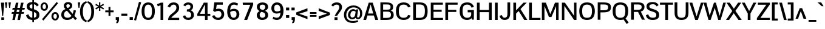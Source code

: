 SplineFontDB: 3.0
FontName: Pontano-Bold
FamilyName: Pontano
Copyright: Digitized data Copyright (c) 2011-2013, vernon adams.
ItalicAngle: 0
UnderlinePosition: 0
UnderlineWidth: 0
Ascent: 1638
Descent: 410
UFOAscent: 1474
UFODescent: -410
LayerCount: 2
Layer: 0 0 "Back"  1
Layer: 1 0 "Fore"  0
OS2Version: 0
OS2_WeightWidthSlopeOnly: 0
OS2_UseTypoMetrics: 0
CreationTime: 1388470440
ModificationTime: 1388470603
PfmFamily: 0
TTFWeight: 700
TTFWidth: 5
LineGap: 0
VLineGap: 0
OS2TypoAscent: 2120
OS2TypoAOffset: 0
OS2TypoDescent: -703
OS2TypoDOffset: 0
OS2TypoLinegap: 0
OS2WinAscent: 2120
OS2WinAOffset: 0
OS2WinDescent: 703
OS2WinDOffset: 0
HheadAscent: 0
HheadAOffset: 1
HheadDescent: 0
HheadDOffset: 1
OS2Vendor: 'NeWT'
Lookup: 258 0 0 "'kern' Horizontal Kerning in Latin lookup 0"  {"'kern' Horizontal Kerning in Latin lookup 0 subtable"  } ['kern' ('latn' <'dflt' > ) ]
DEI: 91125
LangName: 1033 "" "" "" "" "" "Version 2.0" "" "Pontano is a trademark of Vernon Adams and may be registered in certain jurisdictions." "newtypography" "Vernon Adams" "" "newtypography.co.uk" "newtypography.co.uk" "Copyright (c) 2013.+AAoACgAA-This Font Software is licensed under the SIL Open Font License, Version 1.1.+AAoA-This license is copied below, and is also available with a FAQ at:+AAoA-http://scripts.sil.org/OFL+AAoA" "http://scripts.sil.org/OFL" "" "" "" "Pontano-Light" 
PickledData: "(dp1
S'com.typemytype.robofont.foreground.layerStrokeColor'
p2
(S'0.5'
S'0'
S'0.5'
S'0.7'
tp3
sS'com.typemytype.robofont.guides'
p4
((dp5
S'angle'
p6
S'0'
sS'name'
p7
NsS'magnetic'
p8
S'5'
sS'isGlobal'
p9
S'1'
sS'y'
S'1474'
p10
sS'x'
S'124'
p11
s(dp12
g6
S'0'
sg7
Nsg8
S'5'
sg9
S'1'
sS'y'
S'-24'
p13
sS'x'
S'516'
p14
s(dp15
g6
S'0'
sg7
Nsg8
S'5'
sg9
S'1'
sS'y'
S'78'
p16
sS'x'
S'311'
p17
s(dp18
g6
S'0'
sg7
Nsg8
S'5'
sg9
S'1'
sS'y'
S'942'
p19
sS'x'
S'298'
p20
s(dp21
g6
S'0'
sg7
Nsg8
S'5'
sg9
S'1'
sS'y'
S'1044'
p22
sS'x'
S'284'
p23
stp24
sS'com.schriftgestaltung.fontMasterID'
p25
S'E322F6D1-BA90-436B-BB35-51D9BD3EA9D1'
p26
sS'GSDimensionPlugin.Dimensions'
p27
(dp28
S'E322F6D1-BA90-436B-BB35-51D9BD3EA9D1'
p29
(dp30
ssS'com.superpolator.editor.generateInfo'
p31
S'Generated with LTR Superpolator version 131028_2106_developer_'
p32
sS'com.typemytype.robofont.b.layerStrokeColor'
p33
(S'1'
S'0.75'
S'0'
S'0.7'
tp34
sS'com.schriftgestaltung.useNiceNames'
p35
I00
sS'com.typemytype.robofont.layerOrder'
p36
(S'b'
tp37
sS'com.typemytype.robofont.segmentType'
p38
S'curve'
p39
sS'com.schriftgestaltung.weightValue'
p40
F400
sS'com.typemytype.robofont.sort'
p41
((dp42
S'allowPseudoUnicode'
p43
S'1'
sS'type'
p44
S'cannedDesign'
p45
stp46
sS'public.glyphOrder'
p47
(S'space'
S'A'
S'Agrave'
S'Aacute'
S'Acircumflex'
S'Atilde'
S'Adieresis'
S'Aring'
S'Amacron'
S'Abreve'
S'Aogonek'
S'uni0200'
S'uni0202'
S'B'
S'C'
S'Ccedilla'
S'Cacute'
S'Ccircumflex'
S'Cdotaccent'
S'Ccaron'
S'D'
S'Dcaron'
S'E'
S'Egrave'
S'Eacute'
S'Ecircumflex'
S'Edieresis'
S'Emacron'
S'Eogonek'
S'Ecaron'
S'uni0204'
S'uni0206'
S'F'
S'G'
S'Gcircumflex'
S'Gbreve'
S'Gdotaccent'
S'Gcommaaccent'
S'uni01F4'
S'H'
S'I'
S'Igrave'
S'Iacute'
S'Icircumflex'
S'Idieresis'
S'Itilde'
S'Imacron'
S'Ibreve'
S'Iogonek'
S'uni0208'
S'uni020A'
S'J'
S'Jcircumflex'
S'K'
S'Kcommaaccent'
S'L'
S'Lacute'
S'Lcommaaccent'
S'Lcaron'
S'M'
S'N'
S'Ntilde'
S'Nacute'
S'Ncommaaccent'
S'Ncaron'
S'O'
S'Ograve'
S'Oacute'
S'Ocircumflex'
S'Otilde'
S'Odieresis'
S'Omacron'
S'Obreve'
S'Ohungarumlaut'
S'uni020C'
S'uni020E'
S'P'
S'Q'
S'R'
S'Racute'
S'Rcommaaccent'
S'Rcaron'
S'S'
S'Sacute'
S'Scircumflex'
S'Scedilla'
S'Scaron'
S'Scommaaccent'
S'T'
S'Tcaron'
S'uni021A'
S'U'
S'Ugrave'
S'Uacute'
S'Ucircumflex'
S'Udieresis'
S'Umacron'
S'Ubreve'
S'Uring'
S'Uhungarumlaut'
S'Uogonek'
S'V'
S'W'
S'X'
S'Y'
S'Yacute'
S'Ydieresis'
S'Z'
S'Zacute'
S'Zdotaccent'
S'Zcaron'
S'AE'
S'Eth'
S'Oslash'
S'Thorn'
S'Dcroat'
S'Hbar'
S'IJ'
S'Ldot'
S'Lslash'
S'OE'
S'uni01C4'
S'uni01C7'
S'uni01CA'
S'uni01F1'
S'uni00B5'
S'a'
S'agrave'
S'aacute'
S'acircumflex'
S'atilde'
S'adieresis'
S'aring'
S'amacron'
S'abreve'
S'aogonek'
S'uni0201'
S'uni0203'
S'b'
S'c'
S'ccedilla'
S'cacute'
S'ccircumflex'
S'cdotaccent'
S'ccaron'
S'd'
S'dcaron'
S'e'
S'egrave'
S'eacute'
S'ecircumflex'
S'edieresis'
S'emacron'
S'eogonek'
S'ecaron'
S'uni0205'
S'uni0207'
S'f'
S'g'
S'gcircumflex'
S'gbreve'
S'gdotaccent'
S'gcommaaccent'
S'uni01F5'
S'h'
S'hcircumflex'
S'i'
S'igrave'
S'iacute'
S'icircumflex'
S'idieresis'
S'itilde'
S'imacron'
S'ibreve'
S'iogonek'
S'uni0209'
S'uni020B'
S'j'
S'jcircumflex'
S'k'
S'kcommaaccent'
S'l'
S'lacute'
S'lcommaaccent'
S'lcaron'
S'm'
S'n'
S'ntilde'
S'nacute'
S'ncommaaccent'
S'ncaron'
S'o'
S'ograve'
S'oacute'
S'ocircumflex'
S'otilde'
S'odieresis'
S'omacron'
S'obreve'
S'ohungarumlaut'
S'uni020D'
S'uni020F'
S'p'
S'q'
S'r'
S'racute'
S'rcommaaccent'
S'rcaron'
S's'
S'sacute'
S'scircumflex'
S'scedilla'
S'scaron'
S'scommaaccent'
S't'
S'tcaron'
S'uni021B'
S'u'
S'ugrave'
S'uacute'
S'ucircumflex'
S'udieresis'
S'umacron'
S'ubreve'
S'uring'
S'uhungarumlaut'
S'uogonek'
S'v'
S'w'
S'x'
S'y'
S'yacute'
S'ydieresis'
S'z'
S'zacute'
S'zdotaccent'
S'zcaron'
S'ordfeminine'
S'ordmasculine'
S'germandbls'
S'ae'
S'eth'
S'oslash'
S'thorn'
S'dcroat'
S'hbar'
S'dotlessi'
S'ij'
S'kgreenlandic'
S'ldot'
S'lslash'
S'oe'
S'uni0237'
S'mu'
S'uni01C5'
S'uni01C8'
S'uni01CB'
S'Dz'
S'uni0307'
S'zero'
S'one'
S'two'
S'three'
S'four'
S'five'
S'six'
S'seven'
S'eight'
S'nine'
S'onequarter'
S'onehalf'
S'threequarters'
S'underscore'
S'hyphen'
S'endash'
S'emdash'
S'parenleft'
S'parenright'
S'bracketleft'
S'bracketright'
S'braceleft'
S'braceright'
S'numbersign'
S'percent'
S'quotesingle'
S'quotedbl'
S'quoteleft'
S'quoteright'
S'quotedblleft'
S'quotedblright'
S'quotesinglbase'
S'quotedblbase'
S'guilsinglleft'
S'guilsinglright'
S'guillemotleft'
S'guillemotright'
S'asterisk'
S'period'
S'comma'
S'colon'
S'semicolon'
S'exclam'
S'exclamdown'
S'question'
S'questiondown'
S'slash'
S'backslash'
S'bar'
S'brokenbar'
S'at'
S'ampersand'
S'section'
S'paragraph'
S'periodcentered'
S'plus'
S'minus'
S'plusminus'
S'divide'
S'multiply'
S'equal'
S'less'
S'greater'
S'logicalnot'
S'dollar'
S'cent'
S'sterling'
S'currency'
S'yen'
S'asciicircum'
S'asciitilde'
S'acute'
S'grave'
S'hungarumlaut'
S'circumflex'
S'caron'
S'breve'
S'tilde'
S'macron'
S'dieresis'
S'dotaccent'
S'ring'
S'cedilla'
S'ogonek'
S'copyright'
S'registered'
S'trademark'
S'degree'
S'CR'
S'uniFB01'
S'uniFB02'
S'lc_ascender_stem'
S'lc_ascender_stem_2'
S'lc_ascender_stem_3'
S'lc_curved_stem'
S'lc_main_stem'
S'.notdef'
S'Edotaccent'
S'Idotaccent'
S'Eng'
S'Tbar'
S'Tcedilla'
S'Tcommaaccent'
S'Wacute'
S'Wcircumflex'
S'Wdieresis'
S'Wgrave'
S'Ycircumflex'
S'Ygrave'
S'edotaccent'
S'idotaccent'
S'dotlessj'
S'eng'
S'tbar'
S'tcedilla'
S'tcommaaccent'
S'wacute'
S'wcircumflex'
S'wdieresis'
S'wgrave'
S'ycircumflex'
S'ygrave'
S'fraction'
S'bullet'
S'ellipsis'
S'approxequal'
S'emptyset'
S'greaterequal'
S'infinity'
S'integral'
S'lessequal'
S'notequal'
S'partialdiff'
S'perthousand'
S'product'
S'radical'
S'summation'
S'lozenge'
S'dagger'
S'daggerdbl'
S'lc_descender_stem'
S'lc_descender_stem_2'
S'newGlyph'
S'uc_main_stem'
S'AEacute'
S'uni01E2'
S'Ebreve'
S'Gcaron'
S'Hcircumflex'
S'Oslashacute'
S'Utilde'
S'uni01CD'
S'uni01CF'
S'uni01D1'
S'uni01D3'
S'uni01E8'
S'uni01EA'
S'uni01F2'
S'uni01F8'
S'uni01c7'
S'uni01c8'
S'uni01ca'
S'uni01cb'
S'uni0210'
S'uni0212'
S'uni0214'
S'uni0216'
S'uni021E'
S'uni0226'
S'uni0228'
S'uni0232'
S'uni1E02'
S'uni1E0A'
S'uni1E1E'
S'uni1E40'
S'uni1E56'
S'uni1E60'
S'uni1E6A'
S'uni1EBC'
S'uni1EF8'
S'aeacute'
S'ebreve'
S'gcaron'
S'idblgrave'
S'iinvertedbreve'
S'napostrophe'
S'oslashacute'
S'uni01C6'
S'uni01C9'
S'uni01CC'
S'uni01CE'
S'uni01D0'
S'uni01D2'
S'uni01D4'
S'uni01E9'
S'uni01EB'
S'uni01F0'
S'uni01F3'
S'uni01F9'
S'uni0211'
S'uni0213'
S'uni0215'
S'uni0217'
S'uni021F'
S'uni0227'
S'uni0229'
S'uni0233'
S'uni1E03'
S'uni1E0B'
S'uni1E1F'
S'uni1E41'
S'uni1E57'
S'uni1E61'
S'uni1E6B'
S'uni1EBD'
S'uni1EF9'
S'utilde'
S'fi'
S'fl'
S'uniFB00'
S'uniFB03'
S'uniFB04'
S'Delta'
S'pi'
S'uni022E'
S'uni022F'
S'onesuperior'
S'twosuperior'
S'threesuperior'
S'foursuperior'
S'uni00AD'
S'uni00A0'
S'uni000D'
S'florin'
S'Euro'
S'uni2126'
S'uni2206'
S'uni2215'
S'uni2219'
S'estimated'
S'uni2113'
S'caron.alt'
S'breveinvertedcomb'
S'commaaccent'
S'commaturnedabovecomb'
S'dblgravecmb'
S'apostrophemod'
S'uni02C9'
S'NULL'
S'ff'
S'ffi'
S'ffl'
S'fj'
S'foundryicon'
S'middot'
S'slashbar'
S'AEmacron'
S'aemacron'
S'Sigma'
S'Omega'
S'dotaccentcmb'
S'uni0002'
S'uni0009'
S'uni000A'
tp48
sS'com.schriftgestaltung.fontMaster.userData'
p49
(dp50
S'GSOffsetHorizontal'
p51
F-6
sS'GSOffsetVertical'
p52
F-4
ss."
Encoding: Webfont-Latin3
Compacted: 1
UnicodeInterp: none
NameList: AGL For New Fonts
DisplaySize: -48
AntiAlias: 1
FitToEm: 1
WinInfo: 220 22 9
AnchorClass2: "caron.alt" "ogonek" 
BeginChars: 65561 497

StartChar: A
Encoding: 37 65 0
Width: 1306
VWidth: 0
Flags: HW
PickledData: "(dp1
S'com.typemytype.robofont.layerData'
p2
(dp3
s."
AnchorPoint: "ogonek" 1150 0 basechar 0
LayerCount: 2
Fore
SplineSet
28 0 m 257
 259 0 l 257
 373 376 l 257
 914 376 l 257
 1035 0 l 257
 1278 0 l 257
 816 1464 l 257
 480 1464 l 257
 28 0 l 257
423 545 m 257
 643 1313 l 257
 862 545 l 257
 423 545 l 257
EndSplineSet
EndChar

StartChar: AE
Encoding: 137 198 1
Width: 2030
VWidth: 0
Flags: HW
PickledData: "(dp1
S'b'
(dp2
sS'anchors'
p3
(tsS'lib'
p4
(dp5
sS'unicodes'
p6
(tsS'width'
p7
S'2030'
p8
sS'contours'
p9
(tsS'components'
p10
(tsS'com.typemytype.robofont.layerData'
p11
(dp12
sS'name'
p13
S'AE'
p14
s."
LayerCount: 2
Fore
SplineSet
-49 0 m 257
 203 0 l 257
 416 365 l 257
 974 365 l 257
 974 0 l 257
 2015 0 l 257
 2015 176 l 257
 1203 176 l 257
 1203 692 l 257
 1842 692 l 257
 1843 873 l 257
 1203 873 l 257
 1203 1288 l 257
 2005 1288 l 257
 2005 1464 l 257
 809 1464 l 257
 -49 0 l 257
510 536 m 257
 974 1374 l 257
 974 536 l 257
 510 536 l 257
EndSplineSet
EndChar

StartChar: AEacute
Encoding: 356 508 2
Width: 2030
VWidth: 0
Flags: HW
LayerCount: 2
Fore
Refer: 1 198 N 1 0 0 1 0 0 2
Refer: 138 180 N 1 0 0 1 1386 441 2
EndChar

StartChar: AEmacron
Encoding: -1 482 3
Width: 2030
VWidth: 0
Flags: HW
LayerCount: 2
Fore
Refer: 274 175 N 1 0 0 1 1102 441 2
Refer: 1 198 N 1 0 0 1 0 0 2
EndChar

StartChar: Aacute
Encoding: 132 193 4
Width: 1306
VWidth: 0
Flags: HW
PickledData: "(dp1
S'com.typemytype.robofont.layerData'
p2
(dp3
s."
LayerCount: 2
Fore
Refer: 138 180 N 1 0 0 1 573 441 2
Refer: 0 65 N 1 0 0 1 0 0 2
EndChar

StartChar: Abreve
Encoding: 197 258 5
Width: 1306
VWidth: 0
Flags: HW
PickledData: "(dp1
S'com.typemytype.robofont.layerData'
p2
(dp3
s."
LayerCount: 2
Fore
Refer: 162 728 N 1 0 0 1 234 441 2
Refer: 0 65 N 1 0 0 1 0 0 2
EndChar

StartChar: Acircumflex
Encoding: 133 194 6
Width: 1306
VWidth: 0
Flags: HW
PickledData: "(dp1
S'com.typemytype.robofont.layerData'
p2
(dp3
s."
LayerCount: 2
Fore
Refer: 176 710 N 1 0 0 1 212 441 2
Refer: 0 65 N 1 0 0 1 0 0 2
EndChar

StartChar: Adieresis
Encoding: 135 196 7
Width: 1306
VWidth: 0
Flags: HW
PickledData: "(dp1
S'com.typemytype.robofont.layerData'
p2
(dp3
s."
LayerCount: 2
Fore
Refer: 190 168 N 1 0 0 1 234 441 2
Refer: 0 65 N 1 0 0 1 0 0 2
EndChar

StartChar: Agrave
Encoding: 131 192 8
Width: 1306
VWidth: 0
Flags: HW
PickledData: "(dp1
S'com.typemytype.robofont.layerData'
p2
(dp3
s."
LayerCount: 2
Fore
Refer: 232 96 N 1 0 0 1 234 441 2
Refer: 0 65 N 1 0 0 1 0 0 2
EndChar

StartChar: Amacron
Encoding: 195 256 9
Width: 1306
VWidth: 0
Flags: HW
PickledData: "(dp1
S'com.typemytype.robofont.layerData'
p2
(dp3
s."
LayerCount: 2
Fore
Refer: 274 175 N 1 0 0 1 289 441 2
Refer: 0 65 N 1 0 0 1 0 0 2
EndChar

StartChar: Aogonek
Encoding: 199 260 10
Width: 1306
VWidth: 0
Flags: HW
PickledData: "(dp1
S'com.typemytype.robofont.layerData'
p2
(dp3
s."
LayerCount: 2
Fore
Refer: 293 731 N 1 0 0 1 844 0 2
Refer: 0 65 N 1 0 0 1 0 0 2
EndChar

StartChar: Aring
Encoding: 136 197 11
Width: 1306
VWidth: 0
Flags: HW
PickledData: "(dp1
S'com.typemytype.robofont.layerData'
p2
(dp3
s."
LayerCount: 2
Fore
Refer: 336 730 N 1 0 0 1 308 441 2
Refer: 0 65 N 1 0 0 1 0 0 2
EndChar

StartChar: Atilde
Encoding: 134 195 12
Width: 1306
VWidth: 0
Flags: HW
PickledData: "(dp1
S'com.typemytype.robofont.layerData'
p2
(dp3
s."
LayerCount: 2
Fore
Refer: 360 732 N 1 0 0 1 235 441 2
Refer: 0 65 N 1 0 0 1 0 0 2
EndChar

StartChar: B
Encoding: 38 66 13
Width: 1335
VWidth: 0
Flags: HW
PickledData: "(dp1
S'com.typemytype.robofont.layerData'
p2
(dp3
s."
LayerCount: 2
Fore
SplineSet
1207.0260577 1101.84152394 m 0
 1207.0260577 1416.44247271 903.718988423 1464 596 1464 c 258
 134 1464 l 257
 134 0 l 257
 560 0 l 258
 1018 0 1256 85 1256 413 c 256
 1256 601 1201 744 990 777 c 257
 1177.72561148 812.382837765 1207.0260577 946.298400259 1207.0260577 1101.84152394 c 0
365 172 m 257
 365 692 l 257
 639 692 l 258
 905 692 1026 665 1026 420 c 256
 1026 174 803 172 582 172 c 258
 365 172 l 257
365 860 m 257
 365 1292 l 257
 603 1292 l 258
 617.536082474 1292 631.697204804 1292.02295674 645.477213635 1292.02295674 c 0
 854.474014242 1292.02295674 975.804123711 1286.74226804 988 1116 c 256
 989.414985774 1095.28056546 990.22727308 1076.13427607 990.22727308 1058.45478873 c 0
 990.22727308 901.211794577 925.971383394 860 650 860 c 258
 365 860 l 257
EndSplineSet
EndChar

StartChar: C
Encoding: 39 67 14
Width: 1414
VWidth: 0
Flags: HW
PickledData: "(dp1
S'com.typemytype.robofont.layerData'
p2
(dp3
s."
LayerCount: 2
Fore
SplineSet
779 -24 m 256
 1037 -24 1255 76 1351 354 c 257
 1137 403 l 257
 1079 258 991 159 769 159 c 256
 462 159 357 337 357 734 c 256
 357 1131 462 1304 769 1304 c 256
 991 1304 1079 1205 1137 1061 c 257
 1351 1110 l 257
 1255 1388 1037 1488 779 1488 c 256
 351 1488 113 1265 113 734 c 256
 113 203 351 -24 779 -24 c 256
EndSplineSet
EndChar

StartChar: Cacute
Encoding: 201 262 15
Width: 1414
VWidth: 0
Flags: HW
PickledData: "(dp1
S'com.typemytype.robofont.layerData'
p2
(dp3
s."
LayerCount: 2
Fore
Refer: 14 67 N 1 0 0 1 0 0 2
Refer: 138 180 N 1 0 0 1 697 441 2
EndChar

StartChar: Ccaron
Encoding: 207 268 16
Width: 1414
VWidth: 0
Flags: HW
PickledData: "(dp1
S'com.typemytype.robofont.layerData'
p2
(dp3
s."
LayerCount: 2
Fore
Refer: 14 67 N 1 0 0 1 0 0 2
Refer: 168 711 N 1 0 0 1 341 441 2
EndChar

StartChar: Ccedilla
Encoding: 138 199 17
Width: 1350
VWidth: 0
Flags: HW
PickledData: "(dp1
S'com.typemytype.robofont.layerData'
p2
(dp3
s."
LayerCount: 2
Fore
Refer: 174 184 N 1 0 0 1 444 -2 2
Refer: 14 67 N 1 0 0 1 0 0 2
EndChar

StartChar: Ccircumflex
Encoding: 203 264 18
Width: 1414
VWidth: 0
Flags: HW
PickledData: "(dp1
S'com.typemytype.robofont.layerData'
p2
(dp3
s."
LayerCount: 2
Fore
Refer: 14 67 N 1 0 0 1 0 0 2
Refer: 176 710 N 1 0 0 1 336 441 2
EndChar

StartChar: Cdotaccent
Encoding: 205 266 19
Width: 1414
VWidth: 0
Flags: HW
PickledData: "(dp1
S'com.typemytype.robofont.layerData'
p2
(dp3
s."
LayerCount: 2
Fore
Refer: 193 729 N 1 0 0 1 557 441 2
Refer: 14 67 N 1 0 0 1 0 0 2
EndChar

StartChar: D
Encoding: 40 68 20
Width: 1468
VWidth: 0
Flags: HW
PickledData: "(dp1
S'com.typemytype.robofont.layerData'
p2
(dp3
s."
LayerCount: 2
Fore
SplineSet
365 176 m 257
 365 1288 l 257
 686 1288 l 258
 1026 1288 1122 1126 1122 737 c 256
 1122 293 997 176 625 176 c 258
 365 176 l 257
134 0 m 257
 690 0 l 258
 1168 0 1354 215 1354 738 c 256
 1354 1280 1135 1464 688 1464 c 258
 134 1464 l 257
 134 0 l 257
EndSplineSet
EndChar

StartChar: Dcaron
Encoding: 209 270 21
Width: 1468
VWidth: 0
Flags: HW
PickledData: "(dp1
S'com.typemytype.robofont.layerData'
p2
(dp3
s."
LayerCount: 2
Fore
Refer: 20 68 N 1 0 0 1 0 0 2
Refer: 168 711 N 1 0 0 1 273 441 2
EndChar

StartChar: Dcroat
Encoding: 211 272 22
Width: 1444
VWidth: 0
Flags: HW
LayerCount: 2
Fore
Refer: 36 208 N 1 0 0 1 0 0 2
EndChar

StartChar: Delta
Encoding: -1 916 23
Width: 1332
VWidth: 0
Flags: W
LayerCount: 2
Fore
SplineSet
32 0 m 257
 1309 0 l 257
 765 1482 l 257
 567 1482 l 257
 32 0 l 257
226 151 m 257
 630 1307 l 257
 1040 151 l 257
 226 151 l 257
EndSplineSet
EndChar

StartChar: Dz
Encoding: -1 498 24
Width: 2346
VWidth: 0
Flags: HW
LayerCount: 2
Fore
Refer: 20 68 N 1 0 0 1 0 0 2
Refer: 492 122 N 1 0 0 1 1468 0 2
EndChar

StartChar: E
Encoding: 41 69 25
Width: 1234
VWidth: 0
Flags: HW
PickledData: "(dp1
S'segmentType'
p2
S'line'
p3
sS'b'
(dp4
sS'anchors'
p5
(tsS'lib'
p6
(dp7
sS'unicodes'
p8
(tsS'width'
p9
S'1202'
p10
sS'points'
p11
(dp12
sS'contours'
p13
(dp14
sS'components'
p15
(tsS'y'
S'112'
p16
sS'x'
S'1128'
p17
sS'com.typemytype.robofont.layerData'
p18
(dp19
sS'name'
p20
S'E'
s."
AnchorPoint: "ogonek" 849 1 basechar 0
LayerCount: 2
Fore
SplineSet
134 0 m 257
 1164 0 l 257
 1164 172 l 257
 365 172 l 257
 365 690 l 257
 1052 690 l 257
 1052 866 l 257
 365 866 l 257
 365 1292 l 257
 1153 1292 l 257
 1153 1464 l 257
 134 1464 l 257
 134 0 l 257
EndSplineSet
EndChar

StartChar: Eacute
Encoding: 140 201 26
Width: 1234
VWidth: 0
Flags: HW
PickledData: "(dp1
S'com.typemytype.robofont.layerData'
p2
(dp3
s."
LayerCount: 2
Fore
Refer: 25 69 N 1 0 0 1 0 0 2
Refer: 138 180 N 1 0 0 1 609 441 2
EndChar

StartChar: Ebreve
Encoding: 215 276 27
Width: 1234
VWidth: 0
Flags: HW
LayerCount: 2
Fore
Refer: 162 728 N 1 0 0 1 269 441 2
Refer: 25 69 N 1 0 0 1 0 0 2
EndChar

StartChar: Ecaron
Encoding: 221 282 28
Width: 1234
VWidth: 0
Flags: HW
PickledData: "(dp1
S'com.typemytype.robofont.layerData'
p2
(dp3
s."
LayerCount: 2
Fore
Refer: 25 69 N 1 0 0 1 0 0 2
Refer: 168 711 N 1 0 0 1 254 441 2
EndChar

StartChar: Ecircumflex
Encoding: 141 202 29
Width: 1234
VWidth: 0
Flags: HW
PickledData: "(dp1
S'com.typemytype.robofont.layerData'
p2
(dp3
s."
LayerCount: 2
Fore
Refer: 25 69 N 1 0 0 1 0 0 2
Refer: 176 710 N 1 0 0 1 248 441 2
EndChar

StartChar: Edieresis
Encoding: 142 203 30
Width: 1234
VWidth: 0
Flags: HW
PickledData: "(dp1
S'com.typemytype.robofont.layerData'
p2
(dp3
s."
LayerCount: 2
Fore
Refer: 25 69 N 1 0 0 1 0 0 2
Refer: 190 168 N 1 0 0 1 270 441 2
EndChar

StartChar: Edotaccent
Encoding: 217 278 31
Width: 1234
VWidth: 0
Flags: HW
LayerCount: 2
Fore
Refer: 193 729 N 1 0 0 1 469 441 2
Refer: 25 69 N 1 0 0 1 0 0 2
EndChar

StartChar: Egrave
Encoding: 139 200 32
Width: 1234
VWidth: 0
Flags: HW
PickledData: "(dp1
S'com.typemytype.robofont.layerData'
p2
(dp3
s."
LayerCount: 2
Fore
Refer: 232 96 N 1 0 0 1 269 441 2
Refer: 25 69 N 1 0 0 1 0 0 2
EndChar

StartChar: Emacron
Encoding: 213 274 33
Width: 1234
VWidth: 0
Flags: HW
PickledData: "(dp1
S'com.typemytype.robofont.layerData'
p2
(dp3
s."
LayerCount: 2
Fore
Refer: 274 175 N 1 0 0 1 325 441 2
Refer: 25 69 N 1 0 0 1 0 0 2
EndChar

StartChar: Eng
Encoding: 269 330 34
Width: 1496
VWidth: 0
Flags: HW
LayerCount: 2
Fore
SplineSet
876 -465 m 257
 877.659409417 -465.005842991 879.316019309 -465.008784036 880.969805739 -465.008784036 c 0
 1162.35367194 -465.008784036 1362 -379.86730832 1362 -17 c 258
 1362 529 l 257
 1163 529 l 257
 1163 -12 l 258
 1163 -226 1086 -295 879 -299 c 257
 876 -465 l 257
EndSplineSet
Refer: 70 78 N 1 0 0 1 0 0 2
EndChar

StartChar: Eogonek
Encoding: 219 280 35
Width: 1143
VWidth: 0
Flags: HW
PickledData: "(dp1
S'com.typemytype.robofont.layerData'
p2
(dp3
s."
LayerCount: 2
Fore
Refer: 25 69 N 1 0 0 1 0 0 2
Refer: 293 731 N 1 0 0 1 457 22 2
EndChar

StartChar: Eth
Encoding: 147 208 36
Width: 1444
VWidth: 0
Flags: HW
PickledData: "(dp1
S'b'
(dp2
sS'anchors'
p3
(tsS'lib'
p4
(dp5
sS'unicodes'
p6
(tsS'width'
p7
S'1444'
p8
sS'contours'
p9
(tsS'components'
p10
(tsS'com.typemytype.robofont.layerData'
p11
(dp12
sS'name'
p13
S'Eth'
p14
s."
LayerCount: 2
Fore
SplineSet
0 678 m 257
 573 678 l 257
 573 811 l 257
 0 811 l 257
 0 678 l 257
EndSplineSet
Refer: 20 68 N 1 0 0 1 0 0 2
EndChar

StartChar: Euro
Encoding: 462 8364 37
Width: 1275
VWidth: 0
Flags: HW
PickledData: "(dp1
S'b'
(dp2
sS'anchors'
p3
(tsS'lib'
p4
(dp5
sS'unicodes'
p6
(tsS'width'
p7
S'1275'
p8
sS'contours'
p9
(tsS'components'
p10
(tsS'com.typemytype.robofont.layerData'
p11
(dp12
sS'name'
p13
S'Euro'
p14
s."
LayerCount: 2
Fore
SplineSet
-56 521 m 257
 678 521 l 257
 678 672 l 257
 -56 672 l 257
 -56 521 l 257
-56 781 m 257
 678 781 l 257
 678 932 l 257
 -56 932 l 257
 -56 781 l 257
EndSplineSet
Refer: 14 67 N 1 0 0 1 0 0 2
EndChar

StartChar: F
Encoding: 42 70 38
Width: 1208
VWidth: 0
Flags: HW
PickledData: "(dp1
S'segmentType'
p2
S'line'
p3
sS'b'
(dp4
sS'anchors'
p5
(tsS'lib'
p6
(dp7
sS'unicodes'
p8
(tsS'width'
p9
S'1178.66666667'
p10
sS'points'
p11
(dp12
sS'contours'
p13
(dp14
sS'components'
p15
(tsS'y'
S'1464'
p16
sS'x'
S'1117'
p17
sS'com.typemytype.robofont.layerData'
p18
(dp19
sS'name'
p20
S'F'
s."
LayerCount: 2
Fore
SplineSet
134 0 m 257
 365 0 l 257
 365 677 l 257
 1056 677 l 257
 1056 853 l 257
 365 853 l 257
 365 1292 l 257
 1168 1292 l 257
 1168 1464 l 257
 134 1464 l 257
 134 0 l 257
EndSplineSet
Kerns2: 312 -140 "'kern' Horizontal Kerning in Latin lookup 0 subtable"  225 -26 "'kern' Horizontal Kerning in Latin lookup 0 subtable"  178 -180 "'kern' Horizontal Kerning in Latin lookup 0 subtable" 
EndChar

StartChar: G
Encoding: 43 71 39
Width: 1433
VWidth: 0
Flags: HW
PickledData: "(dp1
S'com.typemytype.robofont.layerData'
p2
(dp3
s."
LayerCount: 2
Fore
SplineSet
749 -24 m 256
 933 -24 1048 44 1109 131 c 257
 1156 0 l 257
 1304 0 l 257
 1304 0 1314 428 1314 581 c 258
 1314 829 l 257
 789 829 l 257
 789 632 l 257
 1086 632 l 257
 1086 453 l 258
 1086 251 933 159 767 159 c 256
 497 159 357 316 357 721 c 256
 357 1149 455 1304 753 1304 c 256
 941 1304 1050 1220 1118 1035 c 257
 1319 1102 l 257
 1239 1343 1073 1488 760 1488 c 256
 357 1488 113 1291 113 722 c 256
 113 163 393 -24 749 -24 c 256
EndSplineSet
EndChar

StartChar: Gbreve
Encoding: 225 286 40
Width: 1433
VWidth: 0
Flags: HW
PickledData: "(dp1
S'com.typemytype.robofont.layerData'
p2
(dp3
s."
LayerCount: 2
Fore
Refer: 162 728 N 1 0 0 1 345 441 2
Refer: 39 71 N 1 0 0 1 0 0 2
EndChar

StartChar: Gcaron
Encoding: 342 486 41
Width: 1433
VWidth: 0
Flags: HW
LayerCount: 2
Fore
Refer: 39 71 N 1 0 0 1 0 0 2
Refer: 168 711 N 1 0 0 1 329 441 2
EndChar

StartChar: Gcircumflex
Encoding: 223 284 42
Width: 1433
VWidth: 0
Flags: HW
PickledData: "(dp1
S'com.typemytype.robofont.layerData'
p2
(dp3
s."
LayerCount: 2
Fore
Refer: 39 71 N 1 0 0 1 0 0 2
Refer: 176 710 N 1 0 0 1 324 441 2
EndChar

StartChar: Gcommaaccent
Encoding: 229 290 43
Width: 1374
VWidth: 0
Flags: HW
PickledData: "(dp1
S'com.typemytype.robofont.layerData'
p2
(dp3
s."
LayerCount: 2
Fore
Refer: 39 71 N 1 0 0 1 0 0 2
Refer: 179 806 N 1 0 0 1 481 -127 2
EndChar

StartChar: Gdotaccent
Encoding: 227 288 44
Width: 1433
VWidth: 0
Flags: HW
PickledData: "(dp1
S'com.typemytype.robofont.layerData'
p2
(dp3
s."
LayerCount: 2
Fore
Refer: 193 729 N 1 0 0 1 544 441 2
Refer: 39 71 N 1 0 0 1 0 0 2
EndChar

StartChar: H
Encoding: 44 72 45
Width: 1514
VWidth: 0
Flags: HW
PickledData: "(dp1
S'segmentType'
p2
S'line'
p3
sS'b'
(dp4
sS'anchors'
p5
(tsS'lib'
p6
(dp7
sS'unicodes'
p8
(tsS'width'
p9
S'1457'
p10
sS'points'
p11
(dp12
sS'contours'
p13
(dp14
sS'components'
p15
(tsS'y'
S'836'
p16
sS'x'
S'294'
p17
sS'com.typemytype.robofont.layerData'
p18
(dp19
sS'name'
p20
S'H'
s."
LayerCount: 2
Fore
SplineSet
134 0 m 257
 365 0 l 257
 365 661 l 257
 1150 661 l 257
 1150 0 l 257
 1381 0 l 257
 1381 1464 l 257
 1150 1464 l 257
 1150 845 l 257
 365 845 l 257
 365 1464 l 257
 134 1464 l 257
 134 0 l 257
EndSplineSet
EndChar

StartChar: Hbar
Encoding: 233 294 46
Width: 1457
VWidth: 0
Flags: HW
LayerCount: 2
Fore
SplineSet
48 1144 m 257
 1467 1144 l 257
 1467 1258 l 257
 48 1258 l 257
 48 1144 l 257
EndSplineSet
Refer: 45 72 N 1 0 0 1 0 0 2
EndChar

StartChar: Hcircumflex
Encoding: 231 292 47
Width: 1514
VWidth: 0
Flags: HW
LayerCount: 2
Fore
Refer: 45 72 N 1 0 0 1 0 0 2
Refer: 176 710 N 1 0 0 1 342 441 2
EndChar

StartChar: I
Encoding: 45 73 48
Width: 464
VWidth: 0
Flags: HW
LayerCount: 2
Fore
SplineSet
119 0 m 257
 350 0 l 257
 350 1464 l 257
 119 1464 l 257
 119 0 l 257
EndSplineSet
EndChar

StartChar: IJ
Encoding: 245 306 49
Width: 1541
VWidth: 0
Flags: HW
LayerCount: 2
Fore
Refer: 59 74 N 1 0 0 1 464 0 2
Refer: 48 73 N 1 0 0 1 0 0 2
EndChar

StartChar: Iacute
Encoding: 144 205 50
Width: 464
VWidth: 0
Flags: HW
PickledData: "(dp1
S'com.typemytype.robofont.layerData'
p2
(dp3
s."
LayerCount: 2
Fore
Refer: 138 180 N 1 0 0 1 167 441 2
Refer: 48 73 N 1 0 0 1 0 0 2
EndChar

StartChar: Ibreve
Encoding: 239 300 51
Width: 464
VWidth: 0
Flags: HW
PickledData: "(dp1
S'com.typemytype.robofont.layerData'
p2
(dp3
s."
LayerCount: 2
Fore
Refer: 162 728 N 1 0 0 1 -173 441 2
Refer: 48 73 N 1 0 0 1 0 0 2
EndChar

StartChar: Icircumflex
Encoding: 145 206 52
Width: 464
VWidth: 0
Flags: HW
PickledData: "(dp1
S'com.typemytype.robofont.layerData'
p2
(dp3
s."
LayerCount: 2
Fore
Refer: 176 710 N 1 0 0 1 -194 441 2
Refer: 48 73 N 1 0 0 1 0 0 2
EndChar

StartChar: Idieresis
Encoding: 146 207 53
Width: 464
VWidth: 0
Flags: HW
LayerCount: 2
Fore
Refer: 190 168 N 1 0 0 1 -172 441 2
Refer: 48 73 N 1 0 0 1 0 0 2
EndChar

StartChar: Idotaccent
Encoding: 243 304 54
Width: 464
VWidth: 0
Flags: HW
LayerCount: 2
Fore
Refer: 193 729 N 1 0 0 1 26 441 2
Refer: 48 73 N 1 0 0 1 0 0 2
EndChar

StartChar: Igrave
Encoding: 143 204 55
Width: 464
VWidth: 0
Flags: HW
LayerCount: 2
Fore
Refer: 232 96 N 1 0 0 1 -173 441 2
Refer: 48 73 N 1 0 0 1 0 0 2
EndChar

StartChar: Imacron
Encoding: 237 298 56
Width: 464
VWidth: 0
Flags: HW
PickledData: "(dp1
S'com.typemytype.robofont.layerData'
p2
(dp3
s."
LayerCount: 2
Fore
Refer: 274 175 N 1 0 0 1 -117 441 2
Refer: 48 73 N 1 0 0 1 0 0 2
EndChar

StartChar: Iogonek
Encoding: 241 302 57
Width: 464
VWidth: 0
Flags: HW
PickledData: "(dp1
S'com.typemytype.robofont.layerData'
p2
(dp3
s."
LayerCount: 2
Fore
Refer: 293 731 N 1 0 0 1 5 0 2
Refer: 48 73 N 1 0 0 1 0 0 2
EndChar

StartChar: Itilde
Encoding: 235 296 58
Width: 464
VWidth: 0
Flags: HW
PickledData: "(dp1
S'com.typemytype.robofont.layerData'
p2
(dp3
s."
LayerCount: 2
Fore
Refer: 360 732 N 1 0 0 1 -172 441 2
Refer: 48 73 N 1 0 0 1 0 0 2
EndChar

StartChar: J
Encoding: 46 74 59
Width: 1077
VWidth: 0
Flags: HW
LayerCount: 2
Fore
SplineSet
465 -19 m 256
 782 -19 941 166 941 544 c 258
 941 1464 l 257
 710 1464 l 257
 710 541 l 258
 710 271.300962952 644.632158351 167.992795558 472.498451695 167.992795558 c 0
 471.668120309 167.992795558 470.835304626 167.995199399 470 168 c 256
 383 168 284 219 246 390 c 257
 37 332 l 257
 80 115 234 -19 465 -19 c 256
EndSplineSet
EndChar

StartChar: Jcircumflex
Encoding: 247 308 60
Width: 1077
VWidth: 0
Flags: HW
PickledData: "(dp1
S'com.typemytype.robofont.layerData'
p2
(dp3
s."
LayerCount: 2
Fore
Refer: 59 74 N 1 0 0 1 0 0 2
Refer: 176 710 N 1 0 0 1 385 441 2
EndChar

StartChar: K
Encoding: 47 75 61
Width: 1307
VWidth: 0
Flags: HW
PickledData: "(dp1
S'segmentType'
p2
S'line'
p3
sS'b'
(dp4
sS'anchors'
p5
(tsS'lib'
p6
(dp7
sS'unicodes'
p8
(tsS'width'
p9
S'1252'
p10
sS'points'
p11
(dp12
sS'contours'
p13
(dp14
sS'components'
p15
(tsS'y'
S'1464'
p16
sS'x'
S'1003'
p17
sS'com.typemytype.robofont.layerData'
p18
(dp19
sS'name'
p20
S'K'
s."
LayerCount: 2
Fore
SplineSet
134 0 m 257
 365 0 l 257
 365 536 l 257
 580 759 l 257
 1056 0 l 257
 1317 0 l 257
 738 922 l 257
 1265 1464 l 257
 987 1464 l 257
 365 809 l 257
 365 1464 l 257
 134 1464 l 257
 134 0 l 257
EndSplineSet
EndChar

StartChar: Kcommaaccent
Encoding: 249 310 62
Width: 1252
VWidth: 0
Flags: HW
PickledData: "(dp1
S'com.typemytype.robofont.layerData'
p2
(dp3
s."
LayerCount: 2
Fore
Refer: 61 75 N 1 0 0 1 0 0 2
Refer: 179 806 N 1 0 0 1 496 -102 2
EndChar

StartChar: L
Encoding: 48 76 63
Width: 1085
VWidth: 0
Flags: HW
PickledData: "(dp1
S'segmentType'
p2
S'line'
p3
sS'b'
(dp4
sS'anchors'
p5
(tsS'lib'
p6
(dp7
sS'unicodes'
p8
(tsS'width'
p9
S'1020'
p10
sS'points'
p11
(dp12
sS'contours'
p13
(dp14
sS'components'
p15
(tsS'y'
S'112'
p16
sS'x'
S'1041'
p17
sS'com.typemytype.robofont.layerData'
p18
(dp19
sS'name'
p20
S'L'
s."
AnchorPoint: "caron.alt" 562 1023 basechar 0
LayerCount: 2
Fore
SplineSet
134 0 m 257
 1089 0 l 257
 1089 172 l 257
 365 172 l 257
 365 1464 l 257
 134 1464 l 257
 134 0 l 257
EndSplineSet
Kerns2: 327 -120 "'kern' Horizontal Kerning in Latin lookup 0 subtable"  325 -170 "'kern' Horizontal Kerning in Latin lookup 0 subtable" 
EndChar

StartChar: Lacute
Encoding: 252 313 64
Width: 1085
VWidth: 0
Flags: HW
PickledData: "(dp1
S'com.typemytype.robofont.layerData'
p2
(dp3
s."
LayerCount: 2
Fore
Refer: 63 76 N 1 0 0 1 0 0 2
Refer: 138 180 N 1 0 0 1 621 451 2
EndChar

StartChar: Lcaron
Encoding: 256 317 65
Width: 1085
VWidth: 0
Flags: HW
PickledData: "(dp1
S'com.typemytype.robofont.layerData'
p2
(dp3
s."
LayerCount: 2
Fore
Refer: 63 76 N 1 0 0 1 0 0 2
Refer: 169 -1 N 1 0 0 1 299 -59 2
EndChar

StartChar: Lcommaaccent
Encoding: 254 315 66
Width: 1020
VWidth: 0
Flags: HW
PickledData: "(dp1
S'com.typemytype.robofont.layerData'
p2
(dp3
s."
LayerCount: 2
Fore
Refer: 63 76 N 1 0 0 1 0 0 2
Refer: 179 806 N 1 0 0 1 395 -102 2
EndChar

StartChar: Ldot
Encoding: 258 319 67
Width: 1085
VWidth: 0
Flags: HW
PickledData: "(dp1
S'com.typemytype.robofont.layerData'
p2
(dp3
s."
LayerCount: 2
Fore
Refer: 313 183 N 1 0 0 1 567 0 2
Refer: 63 76 N 1 0 0 1 0 0 2
EndChar

StartChar: Lslash
Encoding: 260 321 68
Width: 1055
VWidth: 0
Flags: HW
PickledData: "(dp1
S'b'
(dp2
sS'anchors'
p3
(tsS'lib'
p4
(dp5
sS'unicodes'
p6
(tsS'width'
p7
S'1055'
p8
sS'contours'
p9
(tsS'components'
p10
(tsS'com.typemytype.robofont.layerData'
p11
(dp12
sS'name'
p13
S'Lslash'
p14
s."
LayerCount: 2
Fore
SplineSet
-33 573 m 257
 650 833 l 257
 650 1024 l 257
 -33 764 l 257
 -33 573 l 257
EndSplineSet
Refer: 63 76 N 1 0 0 1 0 0 2
EndChar

StartChar: M
Encoding: 49 77 69
Width: 1678
VWidth: 0
Flags: HW
PickledData: "(dp1
S'com.typemytype.robofont.layerData'
p2
(dp3
s."
LayerCount: 2
Fore
SplineSet
134 0 m 257
 353 0 l 257
 353 1179 l 257
 731 250 l 257
 941 250 l 257
 1333 1168 l 257
 1333 0 l 257
 1545 0 l 257
 1545 1464 l 257
 1242 1464 l 257
 845 497 l 257
 469 1464 l 257
 134 1464 l 257
 134 0 l 257
EndSplineSet
EndChar

StartChar: N
Encoding: 50 78 70
Width: 1496
VWidth: 0
Flags: HW
PickledData: "(dp1
S'com.typemytype.robofont.layerData'
p2
(dp3
s."
LayerCount: 2
Fore
SplineSet
134 0 m 257
 340 0 l 257
 340 1191 l 257
 1162 0 l 257
 1362 0 l 257
 1362 1464 l 257
 1163 1464 l 257
 1163 352 l 257
 386 1464 l 257
 134 1464 l 257
 134 0 l 257
EndSplineSet
EndChar

StartChar: Nacute
Encoding: 262 323 71
Width: 1496
VWidth: 0
Flags: HW
PickledData: "(dp1
S'com.typemytype.robofont.layerData'
p2
(dp3
s."
LayerCount: 2
Fore
Refer: 70 78 N 1 0 0 1 0 0 2
Refer: 138 180 N 1 0 0 1 683 440 2
EndChar

StartChar: Ncaron
Encoding: 266 327 72
Width: 1496
VWidth: 0
Flags: HW
PickledData: "(dp1
S'com.typemytype.robofont.layerData'
p2
(dp3
s."
LayerCount: 2
Fore
Refer: 70 78 N 1 0 0 1 0 0 2
Refer: 168 711 N 1 0 0 1 328 440 2
EndChar

StartChar: Ncommaaccent
Encoding: 264 325 73
Width: 1497
VWidth: 0
Flags: HW
LayerCount: 2
Fore
Refer: 70 78 N 1 0 0 1 0 0 2
Refer: 179 806 N 1 0 0 1 483 15 2
EndChar

StartChar: Ntilde
Encoding: 148 209 74
Width: 1496
VWidth: 0
Flags: HW
PickledData: "(dp1
S'com.typemytype.robofont.layerData'
p2
(dp3
s."
LayerCount: 2
Fore
Refer: 360 732 N 1 0 0 1 345 440 2
Refer: 70 78 N 1 0 0 1 0 0 2
EndChar

StartChar: O
Encoding: 51 79 75
Width: 1540
VWidth: 0
Flags: HW
PickledData: "(dp1
S'angle'
p2
S'90'
p3
sS'com.typemytype.robofont.guides'
p4
(dp5
sS'com.typemytype.robofont.layerData'
p6
(dp7
sS'magnetic'
p8
S'5'
sS'y'
S'1471'
p9
sS'x'
S'723'
p10
s."
AnchorPoint: "ogonek" 829 0 basechar 0
LayerCount: 2
Fore
SplineSet
768 159 m 256
 457 159 357 345 357 740 c 256
 357 1088 442 1304 768 1304 c 256
 1096 1304 1183 1090 1183 739 c 256
 1183 339 1086 159 768 159 c 256
767 -24 m 256
 1170 -24 1426 182 1426 741 c 256
 1426 1293 1160 1488 768 1488 c 256
 378 1488 113 1294 113 740 c 256
 113 175 373 -24 767 -24 c 256
EndSplineSet
EndChar

StartChar: OE
Encoding: 277 338 76
Width: 2171
VWidth: 0
Flags: HW
PickledData: "(dp1
S'segmentType'
p2
S'curve'
p3
sS'b'
(dp4
sS'anchors'
p5
(tsS'lib'
p6
(dp7
sS'unicodes'
p8
(tsS'width'
p9
S'2171'
p10
sS'points'
p11
(dp12
sS'contours'
p13
(dp14
sS'components'
p15
(tsS'y'
S'1374'
p16
sS'x'
S'368'
p17
sS'com.typemytype.robofont.layerData'
p18
(dp19
sS'name'
p20
S'OE'
p21
s."
LayerCount: 2
Fore
SplineSet
722 -25 m 256
 982 -25 1091 54 1164 157 c 257
 1164 0 l 257
 2121 0 l 257
 2121 174 l 257
 1395 174 l 257
 1395 690 l 257
 2019 690 l 257
 2019 866 l 257
 1395 866 l 257
 1395 1290 l 257
 2110 1290 l 257
 2110 1464 l 257
 1163 1464 l 257
 1163 1309 l 257
 1080 1423 945 1491 723 1491 c 256
 344 1491 97 1282 97 740 c 256
 97 186 339 -25 722 -25 c 256
755.227526478 160.486584569 m 0
 437.811220397 160.486584569 339 326.073523519 339 741 c 256
 339 1143.58444601 447.777370886 1306.50537035 752.527781088 1306.50537035 c 0
 1068.14293191 1306.50537035 1164 1136.67626852 1164 746 c 256
 1164 300.668555925 1053.88489975 160.486584569 755.227526478 160.486584569 c 0
EndSplineSet
EndChar

StartChar: Oacute
Encoding: 150 211 77
Width: 1540
VWidth: 0
Flags: HW
PickledData: "(dp1
S'com.typemytype.robofont.layerData'
p2
(dp3
s."
LayerCount: 2
Fore
Refer: 75 79 N 1 0 0 1 0 0 2
Refer: 138 180 N 1 0 0 1 684 441 2
EndChar

StartChar: Obreve
Encoding: 273 334 78
Width: 1540
VWidth: 0
Flags: HW
PickledData: "(dp1
S'com.typemytype.robofont.layerData'
p2
(dp3
s."
LayerCount: 2
Fore
Refer: 162 728 N 1 0 0 1 344 441 2
Refer: 75 79 N 1 0 0 1 0 0 2
EndChar

StartChar: Ocircumflex
Encoding: 151 212 79
Width: 1540
VWidth: 0
Flags: HW
PickledData: "(dp1
S'com.typemytype.robofont.layerData'
p2
(dp3
s."
LayerCount: 2
Fore
Refer: 75 79 N 1 0 0 1 0 0 2
Refer: 176 710 N 1 0 0 1 323 441 2
EndChar

StartChar: Odieresis
Encoding: 153 214 80
Width: 1540
VWidth: 0
Flags: HW
PickledData: "(dp1
S'com.typemytype.robofont.layerData'
p2
(dp3
s."
LayerCount: 2
Fore
Refer: 75 79 N 1 0 0 1 0 0 2
Refer: 190 168 N 1 0 0 1 345 441 2
EndChar

StartChar: Ograve
Encoding: 149 210 81
Width: 1540
VWidth: 0
Flags: HW
PickledData: "(dp1
S'com.typemytype.robofont.layerData'
p2
(dp3
s."
LayerCount: 2
Fore
Refer: 232 96 N 1 0 0 1 344 441 2
Refer: 75 79 N 1 0 0 1 0 0 2
EndChar

StartChar: Ohungarumlaut
Encoding: 275 336 82
Width: 1540
VWidth: 0
Flags: HW
PickledData: "(dp1
S'com.typemytype.robofont.layerData'
p2
(dp3
s."
LayerCount: 2
Fore
Refer: 75 79 N 1 0 0 1 0 0 2
Refer: 242 733 N 1 0 0 1 514 441 2
EndChar

StartChar: Omacron
Encoding: 271 332 83
Width: 1540
VWidth: 0
Flags: HW
PickledData: "(dp1
S'com.typemytype.robofont.layerData'
p2
(dp3
s."
LayerCount: 2
Fore
Refer: 75 79 N 1 0 0 1 0 0 2
Refer: 274 175 N 1 0 0 1 400 441 2
EndChar

StartChar: Omega
Encoding: -1 937 84
Width: 1758
VWidth: 0
Flags: W
LayerCount: 2
Fore
SplineSet
103 0 m 257
 795 0 l 257
 795 130 l 257
 507 243 352 513 352 780 c 256
 352 1136 618 1307 879 1307 c 256
 1141 1307 1406 1136 1406 780 c 256
 1406 513 1251 243 963 130 c 257
 963 0 l 257
 1655 0 l 257
 1655 139 l 257
 1239 139 l 257
 1504 297 1629 545 1629 780 c 256
 1629 1256 1256 1491 879 1491 c 256
 502 1491 129 1256 129 780 c 256
 129 545 254 297 519 139 c 257
 103 139 l 257
 103 0 l 257
EndSplineSet
EndChar

StartChar: Oslash
Encoding: 155 216 85
Width: 1497
VWidth: 0
Flags: HW
PickledData: "(dp1
S'b'
(dp2
sS'anchors'
p3
(tsS'lib'
p4
(dp5
sS'unicodes'
p6
(tsS'width'
p7
S'1497'
p8
sS'contours'
p9
(tsS'components'
p10
(tsS'com.typemytype.robofont.layerData'
p11
(dp12
sS'name'
p13
S'Oslash'
p14
s."
LayerCount: 2
Fore
SplineSet
368 -216 m 257
 1258 1603 l 257
 1126 1672 l 257
 235 -146 l 257
 368 -216 l 257
EndSplineSet
Refer: 75 79 N 1 0 0 1 0 0 2
EndChar

StartChar: Oslashacute
Encoding: 358 510 86
Width: 1497
VWidth: 0
Flags: HW
LayerCount: 2
Fore
Refer: 138 180 N 1 0 0 1 684 441 2
Refer: 85 216 N 1 0 0 1 0 0 2
EndChar

StartChar: Otilde
Encoding: 152 213 87
Width: 1540
VWidth: 0
Flags: HW
PickledData: "(dp1
S'com.typemytype.robofont.layerData'
p2
(dp3
s."
LayerCount: 2
Fore
Refer: 360 732 N 1 0 0 1 345 441 2
Refer: 75 79 N 1 0 0 1 0 0 2
EndChar

StartChar: P
Encoding: 52 80 88
Width: 1301
VWidth: 0
Flags: HW
PickledData: "(dp1
S'com.typemytype.robofont.layerData'
p2
(dp3
s."
LayerCount: 2
Fore
SplineSet
134 0 m 257
 365 0 l 257
 365 624 l 257
 550 624 l 258
 1062 624 1249 724 1249 1063 c 256
 1249 1360 1051 1464 575 1464 c 258
 134 1464 l 257
 134 0 l 257
365 801 m 257
 365 1290 l 257
 563 1290 l 258
 850 1290 1013 1280 1013 1055 c 256
 1013 833 891 801 583 801 c 258
 365 801 l 257
EndSplineSet
EndChar

StartChar: Q
Encoding: 53 81 89
Width: 1559
VWidth: 0
Flags: HW
PickledData: "(dp1
S'segmentType'
p2
S'curve'
p3
sS'b'
(dp4
sS'anchors'
p5
(tsS'lib'
p6
(dp7
sS'unicodes'
p8
(tsS'width'
p9
S'1434'
p10
sS'points'
p11
(dp12
sS'contours'
p13
(dp14
sS'components'
p15
(tsS'y'
S'1374'
p16
sS'x'
S'1076'
p17
sS'com.typemytype.robofont.layerData'
p18
(dp19
sS'name'
p20
S'Q'
s."
LayerCount: 2
Fore
SplineSet
1294 -367 m 257
 1465 -240 l 257
 1201 106 l 257
 1345 223 1426 426 1426 741 c 256
 1426 1293 1160 1488 768 1488 c 256
 378 1488 113 1294 113 740 c 256
 113 175 373 -24 767 -24 c 256
 865 -24 955 -11 1034 14 c 257
 1294 -367 l 257
768 159 m 256
 457 159 357 345 357 740 c 256
 357 1088 442 1304 768 1304 c 256
 1096 1304 1183 1090 1183 739 c 256
 1183 339 1086 159 768 159 c 256
EndSplineSet
EndChar

StartChar: R
Encoding: 54 82 90
Width: 1346
VWidth: 0
Flags: HW
PickledData: "(dp1
S'com.typemytype.robofont.layerData'
p2
(dp3
s."
LayerCount: 2
Fore
SplineSet
134 0 m 257
 365 0 l 257
 365 660 l 257
 717 660 l 257
 1049 0 l 257
 1298 0 l 257
 948 692 l 257
 1142 732 1262 877 1262 1074 c 256
 1262 1336 1105 1464 718 1464 c 258
 134 1464 l 257
 134 0 l 257
365 834 m 257
 365 1290 l 257
 709 1290 l 258
 910 1290 1026 1250 1026 1072 c 256
 1026 881 891 834 677 834 c 258
 365 834 l 257
EndSplineSet
EndChar

StartChar: Racute
Encoding: 279 340 91
Width: 1346
VWidth: 0
Flags: HW
PickledData: "(dp1
S'com.typemytype.robofont.layerData'
p2
(dp3
s."
LayerCount: 2
Fore
Refer: 90 82 N 1 0 0 1 0 0 2
Refer: 138 180 N 1 0 0 1 568 441 2
EndChar

StartChar: Rcaron
Encoding: 283 344 92
Width: 1346
VWidth: 0
Flags: HW
PickledData: "(dp1
S'com.typemytype.robofont.layerData'
p2
(dp3
s."
LayerCount: 2
Fore
Refer: 90 82 N 1 0 0 1 0 0 2
Refer: 168 711 N 1 0 0 1 212 441 2
EndChar

StartChar: Rcommaaccent
Encoding: 281 342 93
Width: 1348
VWidth: 0
Flags: HW
PickledData: "(dp1
S'com.typemytype.robofont.layerData'
p2
(dp3
s."
LayerCount: 2
Fore
Refer: 90 82 N 1 0 0 1 0 0 2
Refer: 179 806 N 1 0 0 1 433 15 2
EndChar

StartChar: S
Encoding: 55 83 94
Width: 1238
VWidth: 0
Flags: HW
PickledData: "(dp1
S'segmentType'
p2
S'curve'
p3
sS'b'
(dp4
sS'anchors'
p5
(tsS'lib'
p6
(dp7
sS'unicodes'
p8
(tsS'width'
p9
S'1216'
p10
sS'points'
p11
(dp12
sS'contours'
p13
(dp14
sS'components'
p15
(tsS'y'
S'1491'
p16
sS'x'
S'372'
p17
sS'com.typemytype.robofont.layerData'
p18
(dp19
sS'name'
p20
S'S'
s."
LayerCount: 2
Fore
SplineSet
621 -25 m 256
 986 -25 1170 117 1170 393 c 256
 1170 681 1003 784 735 872 c 256
 452 964 343 971 343 1139 c 256
 343 1247 442 1307 650 1307 c 256
 793 1307 877 1255 963 1117 c 257
 1122 1240 l 257
 995 1427 871 1491 624 1491 c 256
 270 1491 103 1364 103 1125 c 256
 103 848 292 785 574 694 c 256
 856.979232285 602.006751342 930.008329565 568.841629541 930.008329565 383.62392687 c 0
 930.008329565 242.092034139 840.884090536 161 641 161 c 256
 415 161 318 235 246 458 c 257
 51 373 l 257
 98 117 280 -25 621 -25 c 256
EndSplineSet
EndChar

StartChar: Sacute
Encoding: 285 346 95
Width: 1238
VWidth: 0
Flags: HW
PickledData: "(dp1
S'com.typemytype.robofont.layerData'
p2
(dp3
s."
LayerCount: 2
Fore
Refer: 94 83 N 1 0 0 1 0 0 2
Refer: 138 180 N 1 0 0 1 540 441 2
EndChar

StartChar: Scaron
Encoding: 291 352 96
Width: 1238
VWidth: 0
Flags: HW
PickledData: "(dp1
S'com.typemytype.robofont.layerData'
p2
(dp3
s."
LayerCount: 2
Fore
Refer: 94 83 N 1 0 0 1 0 0 2
Refer: 168 711 N 1 0 0 1 184 441 2
EndChar

StartChar: Scedilla
Encoding: 289 350 97
Width: 1238
VWidth: 0
Flags: HW
PickledData: "(dp1
S'com.typemytype.robofont.layerData'
p2
(dp3
s."
LayerCount: 2
Fore
Refer: 174 184 N 1 0 0 1 374 0 2
Refer: 94 83 N 1 0 0 1 0 0 2
EndChar

StartChar: Scircumflex
Encoding: 287 348 98
Width: 1238
VWidth: 0
Flags: HW
PickledData: "(dp1
S'com.typemytype.robofont.layerData'
p2
(dp3
s."
LayerCount: 2
Fore
Refer: 94 83 N 1 0 0 1 0 0 2
Refer: 176 710 N 1 0 0 1 179 441 2
EndChar

StartChar: Scommaaccent
Encoding: 384 536 99
Width: 1238
VWidth: 0
Flags: HW
PickledData: "(dp1
S'com.typemytype.robofont.layerData'
p2
(dp3
s."
LayerCount: 2
Fore
Refer: 94 83 N 1 0 0 1 0 0 2
Refer: 179 806 N 1 0 0 1 399 12 2
EndChar

StartChar: Sigma
Encoding: 415 931 100
Width: 1309
VWidth: 0
Flags: HW
LayerCount: 2
Fore
SplineSet
1193 0 m 257
 1193 201 l 257
 393 201 l 257
 840 673 l 257
 840 824 l 257
 424 1266 l 257
 1193 1266 l 257
 1193 1464 l 257
 126 1464 l 257
 126 1267 l 257
 614 722 l 257
 126 220 l 257
 126 0 l 257
 1193 0 l 257
EndSplineSet
EndChar

StartChar: T
Encoding: 56 84 101
Width: 1119
VWidth: 0
Flags: HW
PickledData: "(dp1
S'segmentType'
p2
S'line'
p3
sS'b'
(dp4
sS'anchors'
p5
(tsS'lib'
p6
(dp7
sS'unicodes'
p8
(tsS'width'
p9
S'1119'
p10
sS'points'
p11
(dp12
sS'contours'
p13
(dp14
sS'components'
p15
(tsS'y'
S'1352'
p16
sS'x'
S'483'
p17
sS'com.typemytype.robofont.layerData'
p18
(dp19
sS'name'
p20
S'T'
s."
LayerCount: 2
Fore
SplineSet
457 0 m 257
 688 0 l 257
 688 1292 l 257
 1110 1292 l 257
 1110 1464 l 257
 9 1464 l 257
 9 1292 l 257
 457 1292 l 257
 457 0 l 257
EndSplineSet
EndChar

StartChar: Tbar
Encoding: 297 358 102
Width: 1119
VWidth: 0
Flags: HW
LayerCount: 2
Fore
SplineSet
251 646 m 257
 885 646 l 257
 885 803 l 257
 251 803 l 257
 251 646 l 257
EndSplineSet
Refer: 101 84 N 1 0 0 1 0 0 2
EndChar

StartChar: Tcaron
Encoding: 295 356 103
Width: 1119
VWidth: 0
Flags: HW
PickledData: "(dp1
S'com.typemytype.robofont.layerData'
p2
(dp3
s."
LayerCount: 2
Fore
Refer: 101 84 N 1 0 0 1 0 0 2
Refer: 168 711 N 1 0 0 1 151 441 2
EndChar

StartChar: Tcedilla
Encoding: -1 354 104
Width: 1119
VWidth: 0
Flags: HW
LayerCount: 2
Fore
Refer: 174 184 N 1 0 0 1 330 0 2
Refer: 101 84 N 1 0 0 1 0 0 2
EndChar

StartChar: Tcommaaccent
Encoding: 293 538 105
Width: 1119
VWidth: 0
Flags: HW
PickledData: "(dp1
S'com.typemytype.robofont.layerData'
p2
(dp3
s."
LayerCount: 2
Fore
Refer: 101 84 N 1 0 0 1 0 0 2
Refer: 179 806 N 1 0 0 1 349 0 2
EndChar

StartChar: Thorn
Encoding: 161 222 106
Width: 1261
VWidth: 0
Flags: HW
PickledData: "(dp1
S'com.typemytype.robofont.layerData'
p2
(dp3
s."
LayerCount: 2
Fore
SplineSet
140 0 m 257
 388 0 l 257
 388 335 l 257
 518 335 l 258
 1050 335 1227 450 1227 781 c 256
 1227 1070 1055 1206 577 1206 c 258
 388 1206 l 257
 388 1464 l 257
 140 1464 l 257
 140 0 l 257
388 513 m 257
 388 1026 l 257
 554 1026 l 258
 861 1026 993 983 993 782 c 256
 993 543 862 513 574 513 c 258
 388 513 l 257
EndSplineSet
EndChar

StartChar: U
Encoding: 57 85 107
Width: 1399
VWidth: 0
Flags: HW
PickledData: "(dp1
S'com.typemytype.robofont.layerData'
p2
(dp3
s."
AnchorPoint: "ogonek" 803 0 basechar 0
LayerCount: 2
Fore
SplineSet
694 -24 m 256
 1082 -24 1284 162 1284 582 c 258
 1284 1464 l 257
 1053 1464 l 257
 1053 602 l 258
 1053 307 986 159 700 159 c 256
 412 159 346 313 346 602 c 258
 346 1464 l 257
 115 1464 l 257
 115 575 l 258
 115 152 321 -24 694 -24 c 256
EndSplineSet
EndChar

StartChar: Uacute
Encoding: 157 218 108
Width: 1399
VWidth: 0
Flags: HW
PickledData: "(dp1
S'com.typemytype.robofont.layerData'
p2
(dp3
s."
LayerCount: 2
Fore
Refer: 107 85 N 1 0 0 1 0 0 2
Refer: 138 180 N 1 0 0 1 619 441 2
EndChar

StartChar: Ubreve
Encoding: 303 364 109
Width: 1399
VWidth: 0
Flags: HW
PickledData: "(dp1
S'com.typemytype.robofont.layerData'
p2
(dp3
s."
LayerCount: 2
Fore
Refer: 162 728 N 1 0 0 1 280 441 2
Refer: 107 85 N 1 0 0 1 0 0 2
EndChar

StartChar: Ucircumflex
Encoding: 158 219 110
Width: 1399
VWidth: 0
Flags: HW
PickledData: "(dp1
S'com.typemytype.robofont.layerData'
p2
(dp3
s."
LayerCount: 2
Fore
Refer: 107 85 N 1 0 0 1 0 0 2
Refer: 176 710 N 1 0 0 1 258 441 2
EndChar

StartChar: Udieresis
Encoding: 159 220 111
Width: 1399
VWidth: 0
Flags: HW
PickledData: "(dp1
S'com.typemytype.robofont.layerData'
p2
(dp3
s."
LayerCount: 2
Fore
Refer: 107 85 N 1 0 0 1 0 0 2
Refer: 190 168 N 1 0 0 1 280 441 2
EndChar

StartChar: Ugrave
Encoding: 156 217 112
Width: 1399
VWidth: 0
Flags: HW
PickledData: "(dp1
S'com.typemytype.robofont.layerData'
p2
(dp3
s."
LayerCount: 2
Fore
Refer: 232 96 N 1 0 0 1 280 441 2
Refer: 107 85 N 1 0 0 1 0 0 2
EndChar

StartChar: Uhungarumlaut
Encoding: 307 368 113
Width: 1399
VWidth: 0
Flags: HW
PickledData: "(dp1
S'com.typemytype.robofont.layerData'
p2
(dp3
s."
LayerCount: 2
Fore
Refer: 242 733 N 1 0 0 1 449 441 2
Refer: 107 85 N 1 0 0 1 0 0 2
EndChar

StartChar: Umacron
Encoding: 301 362 114
Width: 1399
VWidth: 0
Flags: HW
PickledData: "(dp1
S'com.typemytype.robofont.layerData'
p2
(dp3
s."
LayerCount: 2
Fore
Refer: 274 175 N 1 0 0 1 335 441 2
Refer: 107 85 N 1 0 0 1 0 0 2
EndChar

StartChar: Uogonek
Encoding: 309 370 115
Width: 1399
VWidth: 0
Flags: HW
PickledData: "(dp1
S'com.typemytype.robofont.layerData'
p2
(dp3
s."
LayerCount: 2
Fore
Refer: 107 85 N 1 0 0 1 0 0 2
Refer: 293 731 N 1 0 0 1 497 0 2
EndChar

StartChar: Uring
Encoding: 305 366 116
Width: 1399
VWidth: 0
Flags: HW
PickledData: "(dp1
S'com.typemytype.robofont.layerData'
p2
(dp3
s."
LayerCount: 2
Fore
Refer: 107 85 N 1 0 0 1 0 0 2
Refer: 336 730 N 1 0 0 1 354 441 2
EndChar

StartChar: Utilde
Encoding: 299 360 117
Width: 1399
VWidth: 0
Flags: HW
LayerCount: 2
Fore
Refer: 360 732 N 1 0 0 1 281 441 2
Refer: 107 85 N 1 0 0 1 0 0 2
EndChar

StartChar: V
Encoding: 58 86 118
Width: 1164
VWidth: 0
Flags: HW
PickledData: "(dp1
S'com.typemytype.robofont.layerData'
p2
(dp3
s."
LayerCount: 2
Fore
SplineSet
472 0 m 257
 694 0 l 257
 1179 1464 l 257
 951 1464 l 257
 589 301 l 257
 226 1464 l 257
 -14 1464 l 257
 472 0 l 257
EndSplineSet
EndChar

StartChar: W
Encoding: 59 87 119
Width: 1877
VWidth: 0
Flags: HW
PickledData: "(dp1
S'b'
(dp2
sS'anchors'
p3
(tsS'lib'
p4
(dp5
sS'unicodes'
p6
(tsS'width'
p7
S'1797'
p8
sS'contours'
p9
(tsS'components'
p10
(tsS'com.typemytype.robofont.layerData'
p11
(dp12
sS'name'
p13
S'W'
s."
LayerCount: 2
Fore
SplineSet
414 0 m 257
 592 0 l 257
 941 1019 l 257
 1236 0 l 257
 1434 0 l 257
 1880 1464 l 257
 1661 1464 l 257
 1349 341 l 257
 1038 1464 l 257
 876 1464 l 257
 513 369 l 257
 238 1464 l 257
 -3 1464 l 257
 414 0 l 257
EndSplineSet
EndChar

StartChar: Wacute
Encoding: 435 7810 120
Width: 1877
VWidth: 0
Flags: HW
LayerCount: 2
Fore
Refer: 119 87 N 1 0 0 1 0 0 2
Refer: 138 180 N 1 0 0 1 880 441 2
EndChar

StartChar: Wcircumflex
Encoding: 311 372 121
Width: 1877
VWidth: 0
Flags: HW
LayerCount: 2
Fore
Refer: 119 87 N 1 0 0 1 0 0 2
Refer: 176 710 N 1 0 0 1 519 441 2
EndChar

StartChar: Wdieresis
Encoding: 437 7812 122
Width: 1877
VWidth: 0
Flags: HW
LayerCount: 2
Fore
Refer: 119 87 N 1 0 0 1 0 0 2
Refer: 190 168 N 1 0 0 1 541 441 2
EndChar

StartChar: Wgrave
Encoding: 433 7808 123
Width: 1877
VWidth: 0
Flags: HW
LayerCount: 2
Fore
Refer: 232 96 N 1 0 0 1 540 441 2
Refer: 119 87 N 1 0 0 1 0 0 2
EndChar

StartChar: X
Encoding: 60 88 124
Width: 1315
VWidth: 0
Flags: HW
PickledData: "(dp1
S'segmentType'
p2
S'line'
p3
sS'b'
(dp4
sS'anchors'
p5
(tsS'lib'
p6
(dp7
sS'unicodes'
p8
(tsS'width'
p9
S'1245'
p10
sS'points'
p11
(dp12
sS'contours'
p13
(dp14
sS'components'
p15
(tsS'y'
S'0'
sS'x'
S'1239'
p16
sS'com.typemytype.robofont.layerData'
p17
(dp18
sS'name'
p19
S'X'
s."
LayerCount: 2
Fore
SplineSet
-6 0 m 257
 257 0 l 257
 652 571 l 257
 1048 0 l 257
 1321 0 l 257
 790 768 l 257
 1280 1464 l 257
 1019 1464 l 257
 662 953 l 257
 308 1464 l 257
 33 1464 l 257
 524 755 l 257
 -6 0 l 257
EndSplineSet
EndChar

StartChar: Y
Encoding: 61 89 125
Width: 1224
VWidth: 0
Flags: HW
PickledData: "(dp1
S'com.typemytype.robofont.layerData'
p2
(dp3
s."
LayerCount: 2
Fore
SplineSet
500 0 m 257
 729 0 l 257
 729 548 l 257
 1226 1464 l 257
 979 1464 l 257
 616 757 l 257
 246 1464 l 257
 -2 1464 l 257
 500 549 l 257
 500 0 l 257
EndSplineSet
EndChar

StartChar: Yacute
Encoding: 160 221 126
Width: 1224
VWidth: 0
Flags: HW
PickledData: "(dp1
S'com.typemytype.robofont.layerData'
p2
(dp3
s."
LayerCount: 2
Fore
Refer: 138 180 N 1 0 0 1 549 441 2
Refer: 125 89 N 1 0 0 1 0 0 2
EndChar

StartChar: Ycircumflex
Encoding: 313 374 127
Width: 1224
VWidth: 0
Flags: HW
LayerCount: 2
Fore
Refer: 176 710 N 1 0 0 1 188 441 2
Refer: 125 89 N 1 0 0 1 0 0 2
EndChar

StartChar: Ydieresis
Encoding: 315 376 128
Width: 1224
VWidth: 0
Flags: HW
PickledData: "(dp1
S'com.typemytype.robofont.layerData'
p2
(dp3
s."
LayerCount: 2
Fore
Refer: 190 168 N 1 0 0 1 210 441 2
Refer: 125 89 N 1 0 0 1 0 0 2
EndChar

StartChar: Ygrave
Encoding: 441 7922 129
Width: 1224
VWidth: 0
Flags: HW
LayerCount: 2
Fore
Refer: 232 96 N 1 0 0 1 210 441 2
Refer: 125 89 N 1 0 0 1 0 0 2
EndChar

StartChar: Z
Encoding: 62 90 130
Width: 1176
VWidth: 0
Flags: HW
PickledData: "(dp1
S'com.typemytype.robofont.layerData'
p2
(dp3
s."
LayerCount: 2
Fore
SplineSet
41 0 m 257
 1134 0 l 257
 1141 173 l 257
 335 173 l 257
 1137 1318 l 257
 1137 1464 l 257
 124 1464 l 257
 124 1290 l 257
 839 1290 l 257
 41 156 l 257
 41 0 l 257
EndSplineSet
EndChar

StartChar: Zacute
Encoding: 316 377 131
Width: 1176
VWidth: 0
Flags: HW
PickledData: "(dp1
S'com.typemytype.robofont.layerData'
p2
(dp3
s."
LayerCount: 2
Fore
Refer: 130 90 N 1 0 0 1 0 0 2
Refer: 138 180 N 1 0 0 1 564 441 2
EndChar

StartChar: Zcaron
Encoding: 320 381 132
Width: 1176
VWidth: 0
Flags: HW
PickledData: "(dp1
S'com.typemytype.robofont.layerData'
p2
(dp3
s."
LayerCount: 2
Fore
Refer: 130 90 N 1 0 0 1 0 0 2
Refer: 168 711 N 1 0 0 1 209 441 2
EndChar

StartChar: Zdotaccent
Encoding: 318 379 133
Width: 1176
VWidth: 0
Flags: HW
PickledData: "(dp1
S'com.typemytype.robofont.layerData'
p2
(dp3
s."
LayerCount: 2
Fore
Refer: 193 729 N 1 0 0 1 424 441 2
Refer: 130 90 N 1 0 0 1 0 0 2
EndChar

StartChar: a
Encoding: 69 97 134
Width: 1004
VWidth: 0
Flags: HW
PickledData: "(dp1
S'segmentType'
p2
S'line'
p3
sS'b'
(dp4
sS'anchors'
p5
(tsS'lib'
p6
(dp7
sS'unicodes'
p8
(tsS'width'
p9
S'999'
p10
sS'points'
p11
(dp12
sS'contours'
p13
(dp14
sS'components'
p15
(tsS'y'
S'500'
p16
sS'x'
S'736'
p17
sS'com.typemytype.robofont.layerData'
p18
(dp19
sS'name'
p20
S'a'
s."
LayerCount: 2
Fore
SplineSet
388 -24 m 256
 517 -24 627 24 694 118 c 257
 712 0 l 257
 903 0 l 257
 903 681 l 258
 903 935 740 1047 496 1047 c 256
 317 1047 209 1004 94 921 c 257
 94 921 181 790 181 789 c 257
 266 845 341 889 488 889 c 256
 658 889 681 812 681 641 c 258
 681 603 l 257
 560 583 l 257
 283 539 65 503 65 247 c 256
 65 71 203 -24 388 -24 c 256
416 133 m 256
 297.102645272 133 271.812548518 190.866468134 271.812548518 273.798863908 c 0
 271.812548518 373.385080863 333.819703504 395.363940701 547 438 c 257
 681 464 l 257
 681 268 l 257
 613 192 537 133 416 133 c 256
EndSplineSet
EndChar

StartChar: aacute
Encoding: 164 225 135
Width: 1004
VWidth: 0
Flags: HW
PickledData: "(dp1
S'com.typemytype.robofont.layerData'
p2
(dp3
s."
LayerCount: 2
Fore
Refer: 138 180 N 1 0 0 1 437 0 2
Refer: 134 97 N 1 0 0 1 0 0 2
EndChar

StartChar: abreve
Encoding: 198 259 136
Width: 1004
VWidth: 0
Flags: HW
PickledData: "(dp1
S'com.typemytype.robofont.layerData'
p2
(dp3
s."
LayerCount: 2
Fore
Refer: 162 728 N 1 0 0 1 98 0 2
Refer: 134 97 N 1 0 0 1 0 0 2
EndChar

StartChar: acircumflex
Encoding: 165 226 137
Width: 1004
VWidth: 0
Flags: HW
PickledData: "(dp1
S'com.typemytype.robofont.layerData'
p2
(dp3
s."
LayerCount: 2
Fore
Refer: 176 710 N 1 0 0 1 76 0 2
Refer: 134 97 N 1 0 0 1 0 0 2
EndChar

StartChar: acute
Encoding: 119 180 138
Width: 496
VWidth: 0
Flags: HW
PickledData: "(dp1
S'b'
(dp2
sS'anchors'
p3
(tsS'lib'
p4
(dp5
sS'unicodes'
p6
(tsS'width'
p7
S'496'
p8
sS'contours'
p9
(tsS'components'
p10
(tsS'com.typemytype.robofont.layerData'
p11
(dp12
sS'name'
p13
S'acute'
p14
s."
LayerCount: 2
Fore
SplineSet
-6 1142 m 257
 143 1143 l 257
 500 1463 l 257
 196 1463 l 257
 -6 1142 l 257
EndSplineSet
EndChar

StartChar: adieresis
Encoding: 167 228 139
Width: 1004
VWidth: 0
Flags: HW
PickledData: "(dp1
S'com.typemytype.robofont.layerData'
p2
(dp3
s."
LayerCount: 2
Fore
Refer: 190 168 N 1 0 0 1 98 0 2
Refer: 134 97 N 1 0 0 1 0 0 2
EndChar

StartChar: ae
Encoding: 169 230 140
Width: 1667
VWidth: 0
Flags: HW
PickledData: "(dp1
S'segmentType'
p2
S'curve'
p3
sS'b'
(dp4
sS'anchors'
p5
(tsS'lib'
p6
(dp7
sS'unicodes'
p8
(tsS'width'
p9
S'1667'
p10
sS'points'
p11
(dp12
sS'contours'
p13
(dp14
sS'components'
p15
(tsS'y'
S'158'
p16
sS'x'
S'771'
p17
sS'com.typemytype.robofont.layerData'
p18
(dp19
sS'name'
p20
S'ae'
p21
s."
LayerCount: 2
Fore
SplineSet
71.992593171 274.584386274 m 0
 71.992593171 59.3010753152 244.84497698 -24 429 -24 c 256
 582 -24 720 12 825 171 c 257
 892 30 1027 -24 1195 -24 c 256
 1368 -22 1515 83 1570 234 c 257
 1414 296 l 257
 1392.10414567 245.241428602 1328.60499724 140.992907646 1191.95486061 140.992907646 c 0
 1007.36944421 140.992907646 944.969345048 248.985337736 938 473 c 257
 1596 485 l 257
 1598 502 1599 563 1599 572 c 256
 1599 844 1476 1047 1191 1047 c 256
 1054 1047 919 995 848 863 c 257
 795 1017 627 1047 518 1047 c 256
 366 1047 241 1012 127 933 c 257
 215 793 l 257
 291.931377262 842.519047433 390.756826476 884.218783454 492.807542246 884.218783454 c 0
 673.83442221 884.218783454 709.747682117 792.877483575 713 614 c 257
 606 612 l 258
 268.893978373 606.237503904 71.992593171 508.235115423 71.992593171 274.584386274 c 0
466.249865322 139.349943899 m 0
 355.273786403 139.349943899 295.657436588 187.455307328 295.657436588 273.115990851 c 0
 295.657436588 398.23558079 421.293666193 449.28067731 628 454 c 258
 715 456 l 257
 715 361 l 258
 715 223.002650845 604.49922751 139.349943899 466.249865322 139.349943899 c 0
941 620 m 257
 956 757 1023 883 1186 883 c 256
 1339 883 1386 780 1398 629 c 257
 941 620 l 257
EndSplineSet
EndChar

StartChar: aeacute
Encoding: 357 509 141
Width: 1667
VWidth: 0
Flags: HW
LayerCount: 2
Fore
Refer: 140 230 N 1 0 0 1 0 0 2
Refer: 138 180 N 1 0 0 1 801 0 2
EndChar

StartChar: uni01E3
Encoding: 341 483 142
Width: 1667
VWidth: 0
Flags: HW
LayerCount: 2
Fore
Refer: 274 175 N 1 0 0 1 517 0 2
Refer: 140 230 N 1 0 0 1 0 0 2
EndChar

StartChar: agrave
Encoding: 163 224 143
Width: 1004
VWidth: 0
Flags: HW
PickledData: "(dp1
S'com.typemytype.robofont.layerData'
p2
(dp3
s."
LayerCount: 2
Fore
Refer: 232 96 N 1 0 0 1 98 0 2
Refer: 134 97 N 1 0 0 1 0 0 2
EndChar

StartChar: amacron
Encoding: 196 257 144
Width: 1004
VWidth: 0
Flags: HW
PickledData: "(dp1
S'com.typemytype.robofont.layerData'
p2
(dp3
s."
LayerCount: 2
Fore
Refer: 274 175 N 1 0 0 1 153 0 2
Refer: 134 97 N 1 0 0 1 0 0 2
EndChar

StartChar: ampersand
Encoding: 10 38 145
Width: 1430
VWidth: 0
Flags: HW
PickledData: "(dp1
S'segmentType'
p2
S'line'
p3
sS'b'
(dp4
sS'anchors'
p5
(tsS'lib'
p6
(dp7
sS'unicodes'
p8
(tsS'width'
p9
S'1430'
p10
sS'points'
p11
(dp12
sS'contours'
p13
(dp14
sS'components'
p15
(tsS'y'
S'1044'
p16
sS'x'
S'1010'
p17
sS'com.typemytype.robofont.layerData'
p18
(dp19
sS'name'
p20
S'ampersand'
p21
s."
LayerCount: 2
Fore
SplineSet
673 1491 m 256
 474.824138285 1491 313.767448147 1383.71483926 313.767448147 1177.40661572 c 0
 313.767448147 1096.32648508 338.339887855 1028.61762616 402 957 c 258
 1277 -37 l 257
 1420 91 l 257
 599 1012 l 258
 549.772727273 1066.40909091 525.159090909 1123.05578512 525.159090909 1180.65176559 c 0
 525.159090909 1249.96507558 568.112876128 1307 678 1307 c 256
 778.56114629 1307 824.791108197 1247.37568298 824.791108197 1181.081742 c 0
 824.791108197 1121.10162744 786.885825857 1030.28264563 522 928 c 256
 228.733840336 814.510013555 97.9078791957 666.094928549 97.9078791957 412.873701518 c 0
 97.9078791957 169.135971946 295.566066615 -25 582 -25 c 256
 851 -25 1234 78 1335 776 c 257
 1144 803 l 257
 1065 283 837 160 617 160 c 256
 404.93236904 160 326.591448008 277.304849639 326.591448008 440.390263402 c 0
 326.591448008 570.564308009 390.667936889 683.58809238 640 803 c 256
 967 959 1025 1041 1025 1211 c 256
 1025 1393 861 1491 673 1491 c 256
EndSplineSet
EndChar

StartChar: aogonek
Encoding: 200 261 146
Width: 1019
VWidth: 0
Flags: HW
PickledData: "(dp1
S'com.typemytype.robofont.layerData'
p2
(dp3
s."
LayerCount: 2
Fore
Refer: 293 731 N 1 0 0 1 528 0 2
Refer: 134 97 N 1 0 0 1 0 0 2
EndChar

StartChar: afii57929
Encoding: 399 700 147
Width: 600
VWidth: 0
Flags: HW
LayerCount: 2
Fore
SplineSet
283 1212 m 257
 423.054073811 1289.91740726 459.020646915 1395.07266517 459.020646915 1593.66780197 c 0
 459.020646915 1596.42710391 459.013703706 1599.20444407 459 1602 c 258
 459 1756 l 257
 182 1756 l 257
 182 1508 l 257
 305 1495 l 257
 305 1423 244 1341 210 1308 c 257
 283 1212 l 257
EndSplineSet
EndChar

StartChar: approxequal
Encoding: 478 8776 148
Width: 1086
VWidth: 0
Flags: HW
LayerCount: 2
Fore
SplineSet
816 543 m 256
 706.897889833 543 502.454030999 663.409944643 272.501482311 663.409944643 c 0
 188.263422445 663.409944643 119.038922587 630.622761388 105 406 c 257
 223 406 l 257
 222 491 256 520 315 520 c 256
 430 520 639 410 860 399 c 256
 864.034636787 398.811465571 867.986808639 398.715348742 871.85748057 398.715348742 c 0
 970.638402445 398.715348742 1016.33936197 461.315135858 1025 648 c 257
 906 648 l 257
 901 569 869 543 816 543 c 256
767 885 m 256
 657.897889833 885 453.454030999 1005.40994464 223.501482311 1005.40994464 c 0
 139.263422445 1005.40994464 70.0389225868 972.622761388 56 748 c 257
 174 748 l 257
 173 833 207 862 266 862 c 256
 381 862 590 752 811 741 c 256
 815.034636787 740.811465571 818.986808639 740.715348742 822.85748057 740.715348742 c 0
 921.638402445 740.715348742 967.339361973 803.315135858 976 990 c 257
 857 990 l 257
 852 911 820 885 767 885 c 256
EndSplineSet
EndChar

StartChar: aring
Encoding: 168 229 149
Width: 1004
VWidth: 0
Flags: HW
PickledData: "(dp1
S'com.typemytype.robofont.layerData'
p2
(dp3
s."
LayerCount: 2
Fore
Refer: 336 730 N 1 0 0 1 172 0 2
Refer: 134 97 N 1 0 0 1 0 0 2
EndChar

StartChar: asciicircum
Encoding: 66 94 150
Width: 1053
VWidth: 0
Flags: HW
LayerCount: 2
Fore
SplineSet
69 100 m 257
 286 100 l 257
 519 750 l 257
 752 100 l 257
 993 100 l 257
 630 999 l 257
 429 999 l 257
 69 100 l 257
EndSplineSet
EndChar

StartChar: asciitilde
Encoding: 98 126 151
Width: 962
VWidth: 0
Flags: HW
PickledData: "(dp1
S'com.typemytype.robofont.layerData'
p2
(dp3
s."
LayerCount: 2
Fore
SplineSet
759.047249731 664.975393317 m 0
 898.955329017 664.975393317 943.192451766 771.772304339 953 981 c 257
 766 981 l 257
 748 913 744 884 687 884 c 256
 617.164502165 884 387.909278312 981.076816401 229.529113672 981.076816401 c 0
 220.084424955 981.076816401 210.891774892 980.731601732 202 980 c 256
 110 972 25 910 10 673 c 257
 197 673 l 257
 218 761 243 768 275 768 c 256
 366.810699588 768 569.708801165 664.975393317 759.047249731 664.975393317 c 0
EndSplineSet
EndChar

StartChar: asterisk
Encoding: 14 42 152
Width: 826
VWidth: 0
Flags: HW
PickledData: "(dp1
S'com.typemytype.robofont.layerData'
p2
(dp3
s."
LayerCount: 2
Fore
SplineSet
361 752 m 257
 476 752 l 257
 469 1029 l 257
 725 873 l 257
 784 984 l 257
 518 1114 l 257
 783 1244 l 257
 724 1355 l 257
 469 1203 l 257
 476 1476 l 257
 361 1476 l 257
 366 1202 l 257
 110 1354 l 257
 51 1243 l 257
 317 1113 l 257
 52 983 l 257
 111 872 l 257
 366 1028 l 257
 361 752 l 257
EndSplineSet
EndChar

StartChar: at
Encoding: 36 64 153
Width: 1704
VWidth: 0
Flags: HW
PickledData: "(dp1
S'com.typemytype.robofont.layerData'
p2
(dp3
s."
LayerCount: 2
Fore
SplineSet
1254.37660965 75.9679163209 m 0
 1442.48016232 75.9679163209 1626 243.104709168 1626 565 c 256
 1626 968 1280 1225 883 1225 c 256
 382 1225 80 835 80 445 c 256
 80 63 317 -254 842 -254 c 256
 1020 -254 1167 -208 1288 -136 c 257
 1217 -6 l 257
 1173 -34 1026 -95 851 -95 c 256
 442 -95 279 141 279 436 c 256
 279 718 511 1058 886 1058 c 256
 1186 1058 1439 905 1439 577 c 256
 1439 312.100381215 1373.4998924 217.951058994 1271.276619 217.951058994 c 0
 1228.36350618 217.951058994 1192.01676293 230.451093595 1192.01676293 276.228167693 c 0
 1192.01676293 280.520495844 1192.33632504 285.105397136 1193 290 c 258
 1282 886 l 257
 1130 886 l 257
 1099 813 l 257
 1046 867 950 909 865 909 c 256
 613 909 422 648 422 394 c 256
 422 209.470651774 553.004802559 35.7606229101 776.195641417 35.7606229101 c 0
 898.753671926 35.7606229101 1014.79509599 107.884975692 1069 195 c 257
 1101.29972994 99.0795898875 1197.7861092 75.9679163209 1254.37660965 75.9679163209 c 0
784 187 m 256
 695 187 621 265 621 391 c 256
 621 624 738 761 878 761 c 256
 949 761 1015 732 1066 687 c 257
 1033 472 l 258
 996 234 874 187 784 187 c 256
EndSplineSet
EndChar

StartChar: atilde
Encoding: 166 227 154
Width: 1004
VWidth: 0
Flags: HW
PickledData: "(dp1
S'com.typemytype.robofont.layerData'
p2
(dp3
s."
LayerCount: 2
Fore
Refer: 360 732 N 1 0 0 1 99 0 2
Refer: 134 97 N 1 0 0 1 0 0 2
EndChar

StartChar: b
Encoding: 70 98 155
Width: 1162
VWidth: 0
Flags: HW
PickledData: "(dp1
S'segmentType'
p2
S'curve'
p3
sS'b'
(dp4
sS'anchors'
p5
(tsS'lib'
p6
(dp7
sS'unicodes'
p8
(tsS'width'
p9
S'1079'
p10
sS'points'
p11
(dp12
sS'contours'
p13
(dp14
sS'components'
p15
(tsS'y'
S'940'
p16
sS'x'
S'436'
p17
sS'com.typemytype.robofont.layerData'
p18
(dp19
sS'name'
p20
S'b'
s."
LayerCount: 2
Fore
SplineSet
626 -24 m 256
 912 -24 1074 166 1074 524 c 256
 1074 871 889 1047 624 1047 c 256
 500 1047 410 993 346 916 c 257
 346 1474 l 257
 123 1474 l 257
 123 0 l 257
 294 0 l 257
 305 140 l 257
 371 34 483 -24 626 -24 c 256
610 133 m 256
 376 133 339 286 339 522 c 256
 339 837 489 890 611 890 c 256
 775 890 846 756 846 519 c 256
 846 258 782 133 610 133 c 256
EndSplineSet
Kerns2: 155 -23 "'kern' Horizontal Kerning in Latin lookup 0 subtable" 
EndChar

StartChar: backslash
Encoding: 64 92 156
Width: 632
VWidth: 0
Flags: HW
LayerCount: 2
Fore
SplineSet
432 -5 m 257
 660 -5 l 257
 263 1464 l 257
 35 1464 l 257
 432 -5 l 257
EndSplineSet
EndChar

StartChar: bar
Encoding: 96 124 157
Width: 416
VWidth: 0
Flags: HW
LayerCount: 2
Fore
SplineSet
101 -197 m 257
 332 -197 l 257
 332 1502 l 257
 101 1502 l 257
 101 -197 l 257
EndSplineSet
EndChar

StartChar: braceleft
Encoding: 95 123 158
Width: 644
VWidth: 0
Flags: HW
PickledData: "(dp1
S'b'
(dp2
sS'anchors'
p3
(tsS'lib'
p4
(dp5
sS'unicodes'
p6
(tsS'width'
p7
S'644'
p8
sS'contours'
p9
(tsS'components'
p10
(tsS'com.typemytype.robofont.layerData'
p11
(dp12
sS'name'
p13
S'braceleft'
p14
s."
LayerCount: 2
Fore
SplineSet
631 -130 m 257
 631 9 l 257
 420 9 393 50 393 381 c 256
 393 563 351 676 222 707 c 257
 351 738 393 851 393 1033 c 256
 393 1365 420 1405 631 1405 c 257
 631 1544 l 257
 233 1544 152 1419 152 1048 c 256
 152 1044.89940828 152.001120409 1041.80217779 152.001120409 1038.70972728 c 0
 152.001120409 911.146143342 150.094674556 791.715976331 -11 780 c 257
 -11 634 l 257
 150.094674556 622.284023669 152.001120409 502.853856658 152.001120409 375.290272725 c 0
 152.001120409 372.197822205 152 369.100591716 152 366 c 256
 152 -5 233 -130 631 -130 c 257
EndSplineSet
EndChar

StartChar: braceright
Encoding: 97 125 159
Width: 644
VWidth: 0
Flags: HW
PickledData: "(dp1
S'b'
(dp2
sS'anchors'
p3
(tsS'lib'
p4
(dp5
sS'unicodes'
p6
(tsS'width'
p7
S'644'
p8
sS'contours'
p9
(tsS'components'
p10
(tsS'com.typemytype.robofont.layerData'
p11
(dp12
sS'name'
p13
S'braceleft'
p14
s."
LayerCount: 2
Fore
SplineSet
-11 -130 m 257
 387 -130 468 -5 468 366 c 256
 468 369.100591716 467.998879591 372.197822205 467.998879591 375.290272725 c 0
 467.998879591 502.853856658 469.905325444 622.284023669 631 634 c 257
 631 780 l 257
 469.905325444 791.715976331 467.998879591 911.146143342 467.998879591 1038.70972728 c 0
 467.998879591 1041.80217779 468 1044.89940828 468 1048 c 256
 468 1419 387 1544 -11 1544 c 257
 -11 1405 l 257
 200 1405 227 1365 227 1033 c 256
 227 851 269 738 398 707 c 257
 269 676 227 563 227 381 c 256
 227 50 200 9 -11 9 c 257
 -11 -130 l 257
EndSplineSet
EndChar

StartChar: bracketleft
Encoding: 63 91 160
Width: 708
VWidth: 0
Flags: HW
LayerCount: 2
Fore
SplineSet
132 -52 m 257
 625 -52 l 257
 625 118 l 257
 363 118 l 257
 363 1312 l 257
 625 1312 l 257
 625 1480 l 257
 132 1480 l 257
 132 -52 l 257
EndSplineSet
EndChar

StartChar: bracketright
Encoding: 65 93 161
Width: 708
VWidth: 0
Flags: HW
LayerCount: 2
Fore
SplineSet
134 -52 m 257
 627 -52 l 257
 627 1480 l 257
 134 1480 l 257
 134 1312 l 257
 395 1312 l 257
 395 118 l 257
 134 118 l 257
 134 -52 l 257
EndSplineSet
EndChar

StartChar: breve
Encoding: 403 728 162
Width: 805
VWidth: 0
Flags: HW
PickledData: "(dp1
S'com.typemytype.robofont.layerData'
p2
(dp3
s."
LayerCount: 2
Fore
SplineSet
402 1191 m 256
 538 1191 678 1267 682 1470 c 257
 500 1470 l 257
 500 1409 496 1354 402 1354 c 256
 309 1354 305 1409 305 1470 c 257
 123 1470 l 257
 127 1267 267 1191 402 1191 c 256
EndSplineSet
EndChar

StartChar: uni0311
Encoding: 411 785 163
Width: 805
VWidth: 0
Flags: HW
PickledData: "(dp1
S'b'
(dp2
sS'anchors'
p3
(tsS'lib'
p4
(dp5
sS'unicodes'
p6
(tsS'width'
p7
S'805'
p8
sS'contours'
p9
(tsS'components'
p10
(tsS'com.typemytype.robofont.layerData'
p11
(dp12
sS'name'
p13
S'uni0311'
p14
s."
LayerCount: 2
Fore
SplineSet
111 1159 m 257
 293 1159 l 257
 293 1220 309 1275 402 1275 c 256
 495 1275 511 1220 511 1159 c 257
 693 1159 l 257
 689 1362 538 1438 402 1438 c 256
 267 1438 115 1362 111 1159 c 257
EndSplineSet
EndChar

StartChar: brokenbar
Encoding: 105 166 164
Width: 416
VWidth: 0
Flags: HW
PickledData: "(dp1
S'com.typemytype.robofont.layerData'
p2
(dp3
s."
LayerCount: 2
Fore
SplineSet
96 -198 m 257
 327 -198 l 257
 327 475 l 257
 96 475 l 257
 96 -198 l 257
96 842 m 257
 327 842 l 257
 327 1504 l 257
 96 1504 l 257
 96 842 l 257
EndSplineSet
EndChar

StartChar: bullet
Encoding: 455 8226 165
Width: 1115
VWidth: 0
Flags: HW
LayerCount: 2
Fore
SplineSet
558 212 m 256
 792 212 947 374 947 618 c 256
 947 862 792 1025 560 1025 c 256
 324 1025 168 862 168 618 c 256
 168 374 324 212 558 212 c 256
EndSplineSet
EndChar

StartChar: c
Encoding: 71 99 166
Width: 1024
VWidth: 0
Flags: HW
PickledData: "(dp1
S'com.typemytype.robofont.layerData'
p2
(dp3
s."
LayerCount: 2
Fore
SplineSet
542 -24 m 256
 745 -24 907 46 963 299 c 257
 786 353 l 257
 750 197 677 134 551 134 c 256
 409 134 315 248 315 514 c 256
 315 769 406 889 551 889 c 256
 675 889 744 827 781 679 c 257
 965 724 l 257
 909 969 748 1047 543 1047 c 256
 247 1047 87 819 87 511 c 256
 87 204 245 -24 542 -24 c 256
EndSplineSet
Kerns2: 166 -25 "'kern' Horizontal Kerning in Latin lookup 0 subtable" 
EndChar

StartChar: cacute
Encoding: 202 263 167
Width: 1024
VWidth: 0
Flags: HW
PickledData: "(dp1
S'com.typemytype.robofont.layerData'
p2
(dp3
s."
LayerCount: 2
Fore
Refer: 166 99 N 1 0 0 1 0 0 2
Refer: 138 180 N 1 0 0 1 466 0 2
EndChar

StartChar: caron
Encoding: 401 711 168
Width: 838
VWidth: 0
Flags: HW
PickledData: "(dp1
S'b'
(dp2
sS'anchors'
p3
(tsS'lib'
p4
(dp5
sS'unicodes'
p6
(tsS'width'
p7
S'838'
p8
sS'contours'
p9
(tsS'components'
p10
(tsS'com.typemytype.robofont.layerData'
p11
(dp12
sS'name'
p13
S'caron'
p14
s."
LayerCount: 2
Fore
SplineSet
291 1154 m 257
 558 1154 l 257
 709 1474 l 257
 560 1474 l 257
 424 1261 l 257
 289 1474 l 257
 141 1474 l 257
 291 1154 l 257
EndSplineSet
EndChar

StartChar: caron.alt
Encoding: 489 -1 169
Width: 600
VWidth: 0
Flags: HW
AnchorPoint: "caron.alt" 263 1082 mark 0
LayerCount: 2
Fore
SplineSet
500 1125 m 257
 642 1216 642 1355 647 1513 c 257
 647 1598 l 257
 427 1598 l 257
 427 1408 l 257
 521 1395 l 257
 518 1274 466 1207 441 1187 c 257
 500 1125 l 257
EndSplineSet
EndChar

StartChar: ccaron
Encoding: 208 269 170
Width: 1024
VWidth: 0
Flags: HW
PickledData: "(dp1
S'com.typemytype.robofont.layerData'
p2
(dp3
s."
LayerCount: 2
Fore
Refer: 166 99 N 1 0 0 1 0 0 2
Refer: 168 711 N 1 0 0 1 110 0 2
EndChar

StartChar: ccedilla
Encoding: 170 231 171
Width: 1024
VWidth: 0
Flags: HW
PickledData: "(dp1
S'com.typemytype.robofont.layerData'
p2
(dp3
s."
LayerCount: 2
Fore
Refer: 174 184 N 1 0 0 1 309 0 2
Refer: 166 99 N 1 0 0 1 0 0 2
EndChar

StartChar: ccircumflex
Encoding: 204 265 172
Width: 1024
VWidth: 0
Flags: HW
PickledData: "(dp1
S'com.typemytype.robofont.layerData'
p2
(dp3
s."
LayerCount: 2
Fore
Refer: 166 99 N 1 0 0 1 0 0 2
Refer: 176 710 N 1 0 0 1 105 0 2
EndChar

StartChar: cdotaccent
Encoding: 206 267 173
Width: 1024
VWidth: 0
Flags: HW
PickledData: "(dp1
S'com.typemytype.robofont.layerData'
p2
(dp3
s."
LayerCount: 2
Fore
Refer: 193 729 N 1 0 0 1 326 0 2
Refer: 166 99 N 1 0 0 1 0 0 2
EndChar

StartChar: cedilla
Encoding: 123 184 174
Width: 435
VWidth: 0
Flags: HW
LayerCount: 2
Fore
SplineSet
203 -527 m 256
 326 -527 385 -418 385 -326 c 258
 385 -113 l 257
 106 -113 l 257
 106 -311 l 257
 228 -311 l 257
 228 -402 223 -428 194 -428 c 256
 184 -428 166 -423 151 -419 c 257
 151 -518 l 257
 165 -524 189 -527 203 -527 c 256
EndSplineSet
EndChar

StartChar: cent
Encoding: 101 162 175
Width: 982
VWidth: 0
Flags: HW
PickledData: "(dp1
S'com.typemytype.robofont.layerData'
p2
(dp3
s."
LayerCount: 2
Fore
SplineSet
486 -208 m 257
 631 -208 l 257
 631 1253 l 257
 486 1253 l 257
 486 -208 l 257
EndSplineSet
Refer: 166 99 N 1 0 0 1 0 0 2
EndChar

StartChar: circumflex
Encoding: 400 710 176
Width: 838
VWidth: 0
Flags: HW
PickledData: "(dp1
S'com.typemytype.robofont.layerData'
p2
(dp3
s."
LayerCount: 2
Fore
SplineSet
144 1154 m 257
 293 1154 l 257
 427 1367 l 257
 563 1154 l 257
 712 1154 l 257
 561 1474 l 257
 294 1474 l 257
 144 1154 l 257
EndSplineSet
EndChar

StartChar: colon
Encoding: 30 58 177
Width: 482
VWidth: 0
Flags: HW
LayerCount: 2
Fore
SplineSet
110 171 m 257
 381 171 l 257
 381 411 l 257
 110 411 l 257
 110 171 l 257
110 808 m 257
 381 808 l 257
 381 1050 l 257
 110 1050 l 257
 110 808 l 257
EndSplineSet
EndChar

StartChar: comma
Encoding: 16 44 178
Width: 445
VWidth: 0
Flags: HW
LayerCount: 2
Fore
SplineSet
185 -301 m 257
 325.104669505 -223.05444443 362.020103134 -117.851354855 362.020103134 80.8830709731 c 0
 362.020103134 83.5715425207 362.013347398 86.2771308384 362 89 c 258
 362 243 l 257
 84 243 l 257
 84 -4 l 257
 207 -17 l 257
 207 -90 146 -172 112 -205 c 257
 185 -301 l 257
EndSplineSet
EndChar

StartChar: uni0326
Encoding: 413 806 179
Width: 409
VWidth: 0
Flags: HW
LayerCount: 2
Fore
SplineSet
181 -723 m 257
 338 -630 363 -520 363 -310 c 258
 363 -168 l 257
 83 -168 l 257
 83 -419 l 257
 203 -433 l 257
 203 -517 136 -592 106 -621 c 257
 181 -723 l 257
EndSplineSet
EndChar

StartChar: uni0312
Encoding: 412 786 180
Width: 600
VWidth: 0
Flags: HW
LayerCount: 2
Fore
SplineSet
182 1205 m 257
 459 1205 l 257
 459 1453 l 257
 337 1466 l 257
 336 1538 397 1620 432 1653 c 257
 359 1750 l 257
 218.895330495 1671.06779183 181.979896866 1565.85153301 181.979896866 1367.1169314 c 0
 181.979896866 1364.42845748 181.986652602 1361.72286916 182 1359 c 258
 182 1205 l 257
EndSplineSet
EndChar

StartChar: copyright
Encoding: 108 169 181
Width: 1702
VWidth: 0
Flags: HW
PickledData: "(dp1
S'b'
(dp2
sS'anchors'
p3
(tsS'lib'
p4
(dp5
sS'unicodes'
p6
(tsS'width'
p7
S'1702'
p8
sS'contours'
p9
(tsS'components'
p10
(tsS'com.typemytype.robofont.layerData'
p11
(dp12
sS'name'
p13
S'copyright'
p14
s."
LayerCount: 2
Fore
SplineSet
856 326 m 256
 999 326 1095 394 1138 543 c 257
 1036 578 l 257
 1003 475 958 436 860 436 c 256
 714 436 647 526 647 781 c 256
 647 1036 714 1126 860 1126 c 256
 958 1126 1003 1088 1036 985 c 257
 1138 1019 l 257
 1095 1168 999 1236 856 1236 c 256
 642 1236 523 1105 523 781 c 256
 523 457 642 326 856 326 c 256
849 121 m 256
 482 121 208 386 208 773 c 256
 208 1151 483 1429 850 1429 c 256
 1218 1429 1494 1121 1494 773 c 256
 1494 426 1217 121 849 121 c 256
850 53 m 256
 1251 53 1579 375 1579 774 c 256
 1579 1175 1251 1497 850 1497 c 256
 451 1497 123 1205 123 774 c 256
 123 335 451 53 850 53 c 256
EndSplineSet
EndChar

StartChar: currency
Encoding: 103 164 182
Width: 1068
VWidth: 0
Flags: HW
LayerCount: 2
Fore
SplineSet
190 197 m 257
 324 350 l 257
 379 309 449 284 535 284 c 256
 641 284 722 322 780 381 c 257
 934 246 l 257
 990 309 l 257
 831 449 l 257
 866 510 883 581 883 653 c 256
 883 740 857 828 805 896 c 257
 942 1052 l 257
 878 1108 l 257
 745 956 l 257
 691 998 620 1023 534 1023 c 256
 427 1023 345 985 287 926 c 257
 134 1061 l 257
 78 997 l 257
 236 859 l 257
 200 799 183 727 183 656 c 256
 183 568 210 479 264 410 c 257
 126 253 l 257
 190 197 l 257
536 385 m 256
 385 385 303 516 303 655 c 256
 303 794 386 925 535 925 c 256
 684 925 769 796 769 658 c 256
 769 518 681 385 536 385 c 256
EndSplineSet
EndChar

StartChar: d
Encoding: 72 100 183
Width: 1160
VWidth: 0
Flags: HW
PickledData: "(dp1
S'segmentType'
p2
S'curve'
p3
sS'b'
(dp4
sS'anchors'
p5
(tsS'lib'
p6
(dp7
sS'unicodes'
p8
(tsS'width'
p9
S'1077'
p10
sS'points'
p11
(dp12
sS'contours'
p13
(dp14
sS'components'
p15
(tsS'y'
S'940'
p16
sS'x'
S'407'
p17
sS'com.typemytype.robofont.layerData'
p18
(dp19
sS'name'
p20
S'b'
s."
AnchorPoint: "caron.alt" 933 1023 basechar 0
LayerCount: 2
Fore
SplineSet
539 -24 m 256
 678 -24 788 32 856 134 c 257
 865 5 l 257
 1036 5 l 257
 1036 1479 l 257
 814 1479 l 257
 814 922 l 257
 752 997 664 1047 543 1047 c 256
 279 1047 87 876 87 526 c 256
 87 168 253 -24 539 -24 c 256
573.444690618 132.526094647 m 0
 380.971704062 132.526094647 314 257.945071102 314 524 c 256
 314 770.45785532 387.867807559 890.377712734 565.244986664 890.377712734 c 0
 684.286933886 890.377712734 824 820.165305039 824 522 c 256
 824 310.286162313 775.898825805 132.526094647 573.444690618 132.526094647 c 0
EndSplineSet
Kerns2: 183 -25 "'kern' Horizontal Kerning in Latin lookup 0 subtable" 
EndChar

StartChar: dagger
Encoding: 453 8224 184
Width: 1117
VWidth: 0
Flags: HW
LayerCount: 2
Fore
SplineSet
447 0 m 257
 685 0 l 257
 685 928 l 257
 1003 928 l 257
 1003 1109 l 257
 685 1109 l 257
 685 1464 l 257
 447 1464 l 257
 447 1109 l 257
 114 1109 l 257
 114 928 l 257
 447 928 l 257
 447 0 l 257
EndSplineSet
EndChar

StartChar: daggerdbl
Encoding: 454 8225 185
Width: 1117
VWidth: 0
Flags: HW
LayerCount: 2
Fore
SplineSet
447 0 m 257
 685 0 l 257
 685 445 l 257
 1003 445 l 257
 1003 625 l 257
 685 625 l 257
 685 928 l 257
 1003 928 l 257
 1003 1109 l 257
 685 1109 l 257
 685 1464 l 257
 447 1464 l 257
 447 1109 l 257
 114 1109 l 257
 114 928 l 257
 447 928 l 257
 447 625 l 257
 116 625 l 257
 116 445 l 257
 447 445 l 257
 447 0 l 257
EndSplineSet
EndChar

StartChar: uni030F
Encoding: 410 783 186
Width: 745
VWidth: 0
Flags: HW
PickledData: "(dp1
S'b'
(dp2
sS'anchors'
p3
(tsS'lib'
p4
(dp5
sS'unicodes'
p6
(tsS'width'
p7
S'745'
p8
sS'contours'
p9
(tsS'components'
p10
(tsS'com.typemytype.robofont.layerData'
p11
(dp12
sS'name'
p13
S'uni030F'
p14
s."
LayerCount: 2
Fore
SplineSet
317 1152 m 257
 430 1152 l 257
 344 1495 l 257
 42 1495 l 257
 317 1152 l 257
664 1152 m 257
 767 1152 l 257
 708 1495 l 257
 415 1495 l 257
 664 1152 l 257
EndSplineSet
EndChar

StartChar: dcaron
Encoding: 210 271 187
Width: 1160
VWidth: 0
Flags: HW
PickledData: "(dp1
S'com.typemytype.robofont.layerData'
p2
(dp3
s."
LayerCount: 2
Fore
Refer: 183 100 N 1 0 0 1 0 0 2
Refer: 169 -1 N 1 0 0 1 670 -59 2
EndChar

StartChar: dcroat
Encoding: 212 273 188
Width: 1137
VWidth: 0
Flags: HW
PickledData: "(dp1
S'b'
(dp2
sS'anchors'
p3
(tsS'lib'
p4
(dp5
sS'unicodes'
p6
(tsS'width'
p7
S'1137'
p8
sS'contours'
p9
(tsS'components'
p10
(tsS'com.typemytype.robofont.layerData'
p11
(dp12
sS'name'
p13
S'dcroat'
p14
s."
LayerCount: 2
Fore
SplineSet
591 1172 m 257
 1146 1172 l 257
 1146 1307 l 257
 591 1307 l 257
 591 1172 l 257
EndSplineSet
Refer: 183 100 N 1 0 0 1 0 0 2
EndChar

StartChar: degree
Encoding: 115 176 189
Width: 483
VWidth: 0
Flags: HW
PickledData: "(dp1
S'com.typemytype.robofont.layerData'
p2
(dp3
s."
LayerCount: 2
Fore
SplineSet
240 1140 m 256
 168 1140 126 1193 126 1267 c 256
 126 1341 168 1394 240 1394 c 256
 312 1394 354 1341 354 1267 c 256
 354 1193 312 1140 240 1140 c 256
240 1009 m 256
 411 1009 505 1133 505 1267 c 256
 505 1401 411 1525 240 1525 c 256
 69 1525 -25 1401 -25 1267 c 256
 -25 1133 69 1009 240 1009 c 256
EndSplineSet
EndChar

StartChar: dieresis
Encoding: 107 168 190
Width: 860
VWidth: 0
Flags: HW
PickledData: "(dp1
S'com.typemytype.robofont.layerData'
p2
(dp3
s."
LayerCount: 2
Fore
SplineSet
66 1160 m 257
 313 1160 l 257
 313 1403 l 257
 66 1403 l 257
 66 1160 l 257
526 1160 m 257
 772 1160 l 257
 772 1403 l 257
 526 1403 l 257
 526 1160 l 257
EndSplineSet
EndChar

StartChar: divide
Encoding: 186 247 191
Width: 1024
VWidth: 0
Flags: HW
LayerCount: 2
Fore
SplineSet
325 171 m 257
 600 171 l 257
 600 397 l 257
 325 397 l 257
 325 171 l 257
91 523 m 257
 841 523 l 257
 841 672 l 257
 91 672 l 257
 91 523 l 257
325 797 m 257
 600 797 l 257
 600 1024 l 257
 325 1024 l 257
 325 797 l 257
EndSplineSet
EndChar

StartChar: dollar
Encoding: 8 36 192
Width: 1216
VWidth: 0
Flags: HW
PickledData: "(dp1
S'segmentType'
p2
S'curve'
p3
sS'b'
(dp4
sS'anchors'
p5
(tsS'lib'
p6
(dp7
sS'unicodes'
p8
(tsS'width'
p9
S'1216'
p10
sS'points'
p11
(dp12
sS'contours'
p13
(dp14
sS'components'
p15
(tsS'y'
S'-24'
p16
sS'x'
S'642'
p17
sS'com.typemytype.robofont.layerData'
p18
(dp19
sS'name'
p20
S'dollar'
p21
s."
LayerCount: 2
Fore
SplineSet
578 -204 m 257
 716 -204 l 257
 716 1672 l 257
 578 1672 l 257
 578 -204 l 257
EndSplineSet
Refer: 94 83 N 1 0 0 1 0 0 2
EndChar

StartChar: dotaccent
Encoding: 404 729 193
Width: 434
VWidth: 0
Flags: HW
PickledData: "(dp1
S'b'
(dp2
sS'anchors'
p3
(tsS'lib'
p4
(dp5
sS'unicodes'
p6
(tsS'width'
p7
S'434'
p8
sS'contours'
p9
(tsS'components'
p10
(tsS'com.typemytype.robofont.layerData'
p11
(dp12
sS'name'
p13
S'dotaccent'
p14
s."
LayerCount: 2
Fore
SplineSet
100 1234 m 257
 329 1234 l 257
 329 1478 l 257
 100 1478 l 257
 100 1234 l 257
EndSplineSet
EndChar

StartChar: dotlessi
Encoding: 244 305 194
Width: 463
VWidth: 0
Flags: HW
LayerCount: 2
Fore
SplineSet
137 0 m 261
 359 0 l 261
 359 1023 l 261
 137 1023 l 261
 137 0 l 261
EndSplineSet
EndChar

StartChar: e
Encoding: 73 101 195
Width: 1033
VWidth: 0
Flags: HW
PickledData: "(dp1
S'com.typemytype.robofont.layerData'
p2
(dp3
s."
AnchorPoint: "ogonek" 650 0 basechar 0
LayerCount: 2
Fore
SplineSet
553 -24 m 256
 756 -24 900 98 947 276 c 257
 780 313 l 257
 745 220 688 134 550 134 c 256
 371 134 313 309 310 463 c 257
 961 463 l 257
 963 480 964 560 964 569 c 256
 964 842 830 1047 545 1047 c 256
 255 1047 87 846 87 512 c 256
 87 215 229 -24 553 -24 c 256
310 609 m 257
 313 712 360 889 540 889 c 256
 697 889 756 794 755 609 c 257
 310 609 l 257
EndSplineSet
Kerns2: 485 -21 "'kern' Horizontal Kerning in Latin lookup 0 subtable" 
EndChar

StartChar: eacute
Encoding: 172 233 196
Width: 1033
VWidth: 0
Flags: HW
PickledData: "(dp1
S'com.typemytype.robofont.layerData'
p2
(dp3
s."
LayerCount: 2
Fore
Refer: 195 101 N 1 0 0 1 0 0 2
Refer: 138 180 N 1 0 0 1 466 0 2
EndChar

StartChar: ebreve
Encoding: 216 277 197
Width: 1033
VWidth: 0
Flags: HW
LayerCount: 2
Fore
Refer: 162 728 N 1 0 0 1 126 0 2
Refer: 195 101 N 1 0 0 1 0 0 2
EndChar

StartChar: ecaron
Encoding: 222 283 198
Width: 1033
VWidth: 0
Flags: HW
PickledData: "(dp1
S'com.typemytype.robofont.layerData'
p2
(dp3
s."
LayerCount: 2
Fore
Refer: 195 101 N 1 0 0 1 0 0 2
Refer: 168 711 N 1 0 0 1 110 0 2
EndChar

StartChar: ecircumflex
Encoding: 173 234 199
Width: 1033
VWidth: 0
Flags: HW
PickledData: "(dp1
S'com.typemytype.robofont.layerData'
p2
(dp3
s."
LayerCount: 2
Fore
Refer: 195 101 N 1 0 0 1 0 0 2
Refer: 176 710 N 1 0 0 1 105 0 2
EndChar

StartChar: edieresis
Encoding: 174 235 200
Width: 1033
VWidth: 0
Flags: HW
PickledData: "(dp1
S'com.typemytype.robofont.layerData'
p2
(dp3
s."
LayerCount: 2
Fore
Refer: 195 101 N 1 0 0 1 0 0 2
Refer: 190 168 N 1 0 0 1 127 0 2
EndChar

StartChar: edotaccent
Encoding: 218 279 201
Width: 1033
VWidth: 0
Flags: HW
LayerCount: 2
Fore
Refer: 193 729 N 1 0 0 1 326 0 2
Refer: 195 101 N 1 0 0 1 0 0 2
EndChar

StartChar: egrave
Encoding: 171 232 202
Width: 1033
VWidth: 0
Flags: HW
PickledData: "(dp1
S'com.typemytype.robofont.layerData'
p2
(dp3
s."
LayerCount: 2
Fore
Refer: 232 96 N 1 0 0 1 126 0 2
Refer: 195 101 N 1 0 0 1 0 0 2
EndChar

StartChar: eight
Encoding: 28 56 203
Width: 1259
VWidth: 0
Flags: HW
LayerCount: 2
Fore
SplineSet
150.720508428 371.591180709 m 0
 150.720508428 158.040287396 315.772052454 -24 614 -24 c 256
 932 -24 1107 160 1107 365 c 256
 1107 506 1105 645 850 768 c 257
 939 800 1108 903 1108 1099 c 256
 1108 1375 884 1489 639 1489 c 256
 401 1489 158 1379 158 1101 c 256
 158 925 275 795 388 742 c 257
 193.299782923 628.424873372 150.720508428 513.938842896 150.720508428 371.591180709 c 0
631.343192165 162.990845025 m 0
 467.85698796 162.990845025 398.12468998 272.312497738 398.12468998 422.253565946 c 0
 398.12468998 513.614040998 428.429774833 597.316059373 547 675 c 257
 762 613 871 586 871 368 c 256
 871 243.763275043 758.38796311 162.990845025 631.343192165 162.990845025 c 0
679 832 m 257
 474 897 399 914 399 1104 c 256
 399 1232 489 1304 639 1304 c 256
 795 1304 869 1218 869 1101 c 256
 869 944 770 880 679 832 c 257
EndSplineSet
EndChar

StartChar: ellipsis
Encoding: 456 8230 204
Width: 1367
VWidth: 0
Flags: HW
LayerCount: 2
Fore
Refer: 312 46 N 1 0 0 1 0 0 2
Refer: 312 46 N 1 0 0 1 937 0 2
Refer: 312 46 N 1 0 0 1 476 0 2
EndChar

StartChar: emacron
Encoding: 214 275 205
Width: 1033
VWidth: 0
Flags: HW
PickledData: "(dp1
S'com.typemytype.robofont.layerData'
p2
(dp3
s."
LayerCount: 2
Fore
Refer: 274 175 N 1 0 0 1 182 0 2
Refer: 195 101 N 1 0 0 1 0 0 2
EndChar

StartChar: emdash
Encoding: 446 8212 206
Width: 2048
VWidth: 0
Flags: HW
LayerCount: 2
Fore
SplineSet
135 288 m 257
 1912 288 l 257
 1912 420 l 257
 135 420 l 257
 135 288 l 257
EndSplineSet
EndChar

StartChar: emptyset
Encoding: 468 8709 207
Width: 1702
VWidth: 0
Flags: HW
LayerCount: 2
Fore
SplineSet
279 -81 m 257
 429 97 l 257
 549 18 694 -25 850 -25 c 256
 1251 -25 1579 297 1579 696 c 256
 1579 895 1498 1073 1369 1204 c 257
 1520 1382 l 257
 1430 1460 l 257
 1279 1281 l 257
 1158 1367 1010 1419 850 1419 c 256
 451 1419 123 1127 123 696 c 256
 123 474 206 292 341 167 c 257
 196 -6 l 257
 279 -81 l 257
433 276 m 257
 332 378 272 524 272 695 c 256
 272 1037 521 1285 850 1285 c 256
 978 1285 1095 1243 1189 1174 c 257
 433 276 l 257
849 109 m 256
 725 109 612 142 520 204 c 257
 1276 1095 l 257
 1372 988 1430 846 1430 695 c 256
 1430 382 1179 109 849 109 c 256
EndSplineSet
EndChar

StartChar: endash
Encoding: 445 8211 208
Width: 1024
VWidth: 0
Flags: HW
LayerCount: 2
Fore
SplineSet
135 288 m 257
 889 288 l 257
 889 420 l 257
 135 420 l 257
 135 288 l 257
EndSplineSet
EndChar

StartChar: eng
Encoding: 270 331 209
Width: 1142
VWidth: 0
Flags: HW
LayerCount: 2
Fore
SplineSet
543 -410 m 257
 828 -410 1029 -327 1029 -26 c 258
 1029 144 l 257
 807 144 l 257
 807 -20 l 258
 807 -170 753 -240 547 -243 c 257
 543 -410 l 257
EndSplineSet
Refer: 278 110 N 1 0 0 1 0 0 2
EndChar

StartChar: eogonek
Encoding: 220 281 210
Width: 1027
VWidth: 0
Flags: HW
PickledData: "(dp1
S'com.typemytype.robofont.layerData'
p2
(dp3
s."
LayerCount: 2
Fore
Refer: 195 101 N 1 0 0 1 0 0 2
Refer: 293 731 N 1 0 0 1 322 -13 2
EndChar

StartChar: equal
Encoding: 33 61 211
Width: 820
VWidth: 0
Flags: HW
PickledData: "(dp1
S'com.typemytype.robofont.layerData'
p2
(dp3
s."
LayerCount: 2
Fore
SplineSet
135 264 m 257
 685 264 l 257
 685 418 l 257
 135 418 l 257
 135 264 l 257
135 513 m 257
 685 513 l 257
 685 667 l 257
 135 667 l 257
 135 513 l 257
EndSplineSet
EndChar

StartChar: estimated
Encoding: 466 8494 212
Width: 1190
VWidth: 0
Flags: HW
LayerCount: 2
Fore
SplineSet
671 -20 m 256
 878 -20 1013 70 1113 188 c 257
 1061 239 l 257
 963 134 851 53 671 53 c 256
 441 53 319 245 318 521 c 257
 1121 521 l 257
 1121 869 973 1102 653 1102 c 256
 330 1102 100 861 100 541 c 256
 100 221 288 -20 671 -20 c 256
320 601 m 257
 335 863 486 1042 659 1042 c 256
 868 1042 1009 836 1009 601 c 257
 320 601 l 257
EndSplineSet
EndChar

StartChar: eth
Encoding: 179 240 213
Width: 1053
VWidth: 0
Flags: HW
PickledData: "(dp1
S'segmentType'
p2
S'line'
p3
sS'b'
(dp4
sS'anchors'
p5
(tsS'lib'
p6
(dp7
sS'unicodes'
p8
(tsS'width'
p9
S'1053'
p10
sS'points'
p11
(dp12
sS'contours'
p13
(dp14
sS'components'
p15
(tsS'y'
S'1026'
p16
sS'x'
S'421'
p17
sS'com.typemytype.robofont.layerData'
p18
(dp19
sS'name'
p20
S'eth'
p21
s."
LayerCount: 2
Fore
SplineSet
60 454 m 256
 60 206.397818339 218.92806443 -24.0278171833 524.121572433 -24.0278171833 c 0
 850.813055503 -24.0278171833 996 214.954772423 996 529 c 256
 996 774 935 1024 774 1200 c 257
 941 1309 l 257
 859 1424 l 257
 663 1296 l 257
 541 1380 379 1432 169 1432 c 257
 169 1286 l 257
 307 1286 419 1252 508 1195 c 257
 373 1107 l 257
 455 992 l 257
 621 1100 l 257
 709 1005 757 885 771 774 c 257
 708 864 610 908 503 908 c 256
 280 908 60 746 60 454 c 256
535.821167799 145.343135742 m 0
 392.978103533 145.343135742 282 253.896666028 282 444 c 256
 282 617 383 736 523 736 c 256
 618 736 685 689 777 588 c 257
 783 562 784 535 784 511 c 256
 784 321.637658157 711.193577477 145.343135742 535.821167799 145.343135742 c 0
EndSplineSet
EndChar

StartChar: exclam
Encoding: 5 33 214
Width: 428
VWidth: 0
Flags: HW
PickledData: "(dp1
S'com.typemytype.robofont.layerData'
p2
(dp3
s."
LayerCount: 2
Fore
SplineSet
112 0 m 257
 340 0 l 257
 340 223 l 257
 112 223 l 257
 112 0 l 257
180 353 m 257
 270 353 l 257
 355 1464 l 257
 80 1464 l 257
 180 353 l 257
EndSplineSet
EndChar

StartChar: exclamdown
Encoding: 100 161 215
Width: 428
VWidth: 0
Flags: HW
PickledData: "(dp1
S'com.typemytype.robofont.layerData'
p2
(dp3
s."
LayerCount: 2
Fore
Refer: 214 33 N -1 0 0 -1 435 1046 2
EndChar

StartChar: f
Encoding: 74 102 216
Width: 643
VWidth: 0
Flags: HW
PickledData: "(dp1
S'segmentType'
p2
S'line'
p3
sS'b'
(dp4
sS'anchors'
p5
(tsS'lib'
p6
(dp7
sS'unicodes'
p8
(tsS'width'
p9
S'623'
p10
sS'points'
p11
(dp12
sS'contours'
p13
(dp14
sS'components'
p15
(tsS'y'
S'1368'
p16
sS'x'
S'492'
p17
sS'com.typemytype.robofont.layerData'
p18
(dp19
sS'name'
p20
S'f'
s."
LayerCount: 2
Fore
SplineSet
192 0 m 257
 414 0 l 257
 414 861 l 257
 633 861 l 257
 633 1023 l 257
 414 1023 l 257
 413 1143 l 258
 412.968546393 1147.27769061 412.951932726 1151.44556566 412.951932726 1155.50630128 c 0
 412.951932726 1280.54794714 428.705010239 1304 512 1304 c 256
 542 1304 584 1292 617 1275 c 257
 673 1423 l 257
 627 1448 541 1474 485 1474 c 256
 304 1474 192 1425 192 1134 c 258
 192 1023 l 257
 17 1023 l 257
 17 861 l 257
 192 861 l 257
 192 0 l 257
EndSplineSet
Kerns2: 216 -110 "'kern' Horizontal Kerning in Latin lookup 0 subtable" 
EndChar

StartChar: fi
Encoding: -1 64257 217
Width: 1183
VWidth: 0
Flags: HW
LayerCount: 2
Fore
Refer: 216 102 N 1 0 0 1 0 0 2
Refer: 244 105 N 1 0 0 1 723 -55 2
EndChar

StartChar: five
Encoding: 25 53 218
Width: 1258
VWidth: 0
Flags: HW
PickledData: "(dp1
S'segmentType'
p2
S'line'
p3
sS'b'
(dp4
sS'anchors'
p5
(tsS'lib'
p6
(dp7
sS'unicodes'
p8
(tsS'width'
p9
S'1163'
p10
sS'points'
p11
(dp12
sS'contours'
p13
(dp14
sS'components'
p15
(tsS'y'
S'928'
p16
sS'x'
S'528'
p17
sS'com.typemytype.robofont.layerData'
p18
(dp19
sS'name'
p20
S'five'
p21
s."
LayerCount: 2
Fore
SplineSet
638 -24 m 256
 949 -24 1143 183 1143 461 c 256
 1143 721 990 928 658 928 c 256
 578 928 474 909 386 863 c 257
 452 861 l 257
 514 1266 l 257
 1027 1266 l 257
 1027 1464 l 257
 311 1464 l 257
 215 744 l 257
 356 654 l 257
 456 719 548 742 647 742 c 256
 811 742 912 619 912 453 c 256
 912 278 780 157 628 157 c 256
 499 157 384 235 311 385 c 257
 118 309 l 257
 212 65 398 -24 638 -24 c 256
EndSplineSet
EndChar

StartChar: fl
Encoding: -1 64258 219
Width: 1138
VWidth: 0
Flags: HW
LayerCount: 2
Fore
Refer: 216 102 N 1 0 0 1 0 0 2
Refer: 263 108 N 1 0 0 1 643 0 2
EndChar

StartChar: florin
Encoding: 322 402 220
Width: 1033
VWidth: 0
Flags: HW
LayerCount: 2
Fore
SplineSet
408 -172 m 257
 636 805 l 257
 849 805 l 257
 868 895 l 257
 656 895 l 257
 740 1253 l 258
 763 1352 784 1449 858 1449 c 256
 887.418525406 1449 912.028997273 1403.80429673 912.028997273 1303.98316718 c 0
 912.028997273 1302.01014338 912.019382486 1300.01577859 912 1298 c 257
 1091 1298 l 257
 1093 1488 981 1537 851 1537 c 256
 651 1537 568 1399 530 1242 c 258
 448 895 l 257
 286 895 l 257
 267 805 l 257
 432 805 l 257
 203 -170 l 257
 408 -172 l 257
EndSplineSet
EndChar

StartChar: foundryicon
Encoding: 490 -1 221
Width: 1347
VWidth: 0
Flags: HW
LayerCount: 2
Fore
SplineSet
485 405 m 257
 485 672 l 257
 591 672 l 257
 761 523 l 257
 761 672 l 257
 867 672 l 257
 867 405 l 257
 761 405 l 257
 591 552 l 257
 591 405 l 257
 485 405 l 257
280 2 m 257
 669 278 l 257
 1066 2 l 257
 922 461 l 257
 1313 755 l 257
 828 755 l 257
 669 1215 l 257
 519 755 l 257
 34 755 l 257
 423 461 l 257
 280 2 l 257
EndSplineSet
EndChar

StartChar: four
Encoding: 24 52 222
Width: 1252
VWidth: 0
Flags: HW
PickledData: "(dp1
S'com.typemytype.robofont.layerData'
p2
(dp3
s."
LayerCount: 2
Fore
SplineSet
750 0 m 257
 968 0 l 257
 968 346 l 257
 1199 346 l 257
 1199 516 l 257
 967 516 l 257
 967 1464 l 257
 651 1464 l 257
 103 513 l 257
 103 346 l 257
 750 346 l 257
 750 0 l 257
315 516 m 257
 750 1317 l 257
 750 516 l 257
 315 516 l 257
EndSplineSet
EndChar

StartChar: uni2074
Encoding: 461 8308 223
Width: 1217
VWidth: 0
Flags: HW
LayerCount: 2
Fore
SplineSet
197 676 m 257
 197 730 l 257
 642 1464 l 257
 922 1535 l 257
 922 814 l 257
 1049 814 l 257
 1049 711 l 257
 852 711 l 257
 852 423 l 257
 678 423 l 257
 678 676 l 257
 197 676 l 257
746 801 m 257
 711 1369 l 257
 371 801 l 257
 746 801 l 257
EndSplineSet
EndChar

StartChar: fraction
Encoding: 460 8260 224
Width: 1389
VWidth: 0
Flags: HW
LayerCount: 2
Fore
SplineSet
139 -14 m 257
 1374 1415 l 257
 1252 1518 l 257
 16 89 l 257
 139 -14 l 257
EndSplineSet
EndChar

StartChar: g
Encoding: 75 103 225
Width: 1166
VWidth: 0
Flags: HW
PickledData: "(dp1
S'segmentType'
p2
S'line'
p3
sS'b'
(dp4
sS'anchors'
p5
(tsS'lib'
p6
(dp7
sS'unicodes'
p8
(tsS'width'
p9
S'1074'
p10
sS'points'
p11
(dp12
sS'contours'
p13
(dp14
sS'components'
p15
(tsS'y'
S'-429'
p16
sS'x'
S'805'
p17
sS'com.typemytype.robofont.layerData'
p18
(dp19
sS'name'
p20
S'g'
s."
LayerCount: 2
Fore
SplineSet
832 27 m 258
 832 -191.726660008 775.660359717 -316.0998631 561.490341425 -316.0998631 c 0
 409.183804708 -316.0998631 325.64218891 -252.263782541 266 -176 c 257
 146 -300 l 257
 225 -399 382 -483 568 -483 c 256
 569.00956037 -483.003542317 570.018066708 -483.005315365 571.025513812 -483.005315365 c 0
 854.42148932 -483.005315365 1054 -342.703511945 1054 22 c 258
 1054 1023 l 257
 865 1023 l 257
 844 891 l 257
 781 982 683 1047 547 1047 c 256
 283 1047 89 865 89 524 c 256
 89 177 262 -24 548 -24 c 256
 667 -24 765 15 832 90 c 257
 832 27 l 258
562 133 m 256
 390.789234865 133 313.991754423 263.293493549 313.991754423 524.834525978 c 0
 313.991754423 755.491433168 403.868735503 890 561 890 c 256
 689 890 833 852 833 476 c 256
 833 267 780 133 562 133 c 256
EndSplineSet
Kerns2: 225 -25 "'kern' Horizontal Kerning in Latin lookup 0 subtable" 
EndChar

StartChar: gbreve
Encoding: 226 287 226
Width: 1166
VWidth: 0
Flags: HW
PickledData: "(dp1
S'com.typemytype.robofont.layerData'
p2
(dp3
s."
LayerCount: 2
Fore
Refer: 162 728 N 1 0 0 1 131 0 2
Refer: 225 103 N 1 0 0 1 0 0 2
EndChar

StartChar: gcaron
Encoding: 343 487 227
Width: 1166
VWidth: 0
Flags: HW
LayerCount: 2
Fore
Refer: 225 103 N 1 0 0 1 0 0 2
Refer: 168 711 N 1 0 0 1 115 0 2
EndChar

StartChar: gcircumflex
Encoding: 224 285 228
Width: 1166
VWidth: 0
Flags: HW
PickledData: "(dp1
S'com.typemytype.robofont.layerData'
p2
(dp3
s."
LayerCount: 2
Fore
Refer: 225 103 N 1 0 0 1 0 0 2
Refer: 176 710 N 1 0 0 1 109 0 2
EndChar

StartChar: gcommaaccent
Encoding: 230 291 229
Width: 1166
VWidth: 0
Flags: HW
LayerCount: 2
Fore
Refer: 225 103 N 1 0 0 1 0 0 2
Refer: 180 786 N 1 0 0 1 231 0 2
EndChar

StartChar: gdotaccent
Encoding: 228 289 230
Width: 1166
VWidth: 0
Flags: HW
PickledData: "(dp1
S'com.typemytype.robofont.layerData'
p2
(dp3
s."
LayerCount: 2
Fore
Refer: 193 729 N 1 0 0 1 330 0 2
Refer: 225 103 N 1 0 0 1 0 0 2
EndChar

StartChar: germandbls
Encoding: 162 223 231
Width: 1199
VWidth: 0
Flags: HW
PickledData: "(dp1
S'b'
(dp2
sS'anchors'
p3
(tsS'lib'
p4
(dp5
sS'unicodes'
p6
(tsS'width'
p7
S'1199'
p8
sS'contours'
p9
(tsS'components'
p10
(tsS'com.typemytype.robofont.layerData'
p11
(dp12
sS'name'
p13
S'germandbls'
p14
s."
LayerCount: 2
Fore
SplineSet
963.059840512 1196.32509948 m 0
 963.059840512 1373.59856893 829.431489322 1492.14557527 553.971884063 1492.14557527 c 0
 318.22814911 1492.14557527 99 1368.68760915 99 1151 c 258
 99 0 l 257
 331 0 l 257
 331 1134 l 258
 331 1248.89994449 416.83371719 1329.08063258 557.246417273 1329.08063258 c 0
 700.922906806 1329.08063258 749 1278.12581222 749 1209 c 256
 749 996.332293292 429.997661123 1046.84151616 429.997661123 817.079066328 c 0
 429.997661123 566.555119454 892.014453945 548.507722681 892.014453945 337.04862825 c 0
 892.014453945 197.563275257 712.329184195 185 441 185 c 257
 441 0 l 257
 481 0 l 258
 1045.7821286 0 1126.02533422 117.881539517 1126.02533422 340.020919639 c 0
 1126.02533422 654.867203111 658.997585817 731.180758491 658.997585817 823.270442596 c 0
 658.997585817 878.69461901 963.059840512 922.740059307 963.059840512 1196.32509948 c 0
EndSplineSet
EndChar

StartChar: grave
Encoding: 68 96 232
Width: 496
VWidth: 0
Flags: HW
LayerCount: 2
Fore
SplineSet
343 1154 m 257
 492 1154 l 257
 290 1474 l 257
 -14 1474 l 257
 343 1154 l 257
EndSplineSet
EndChar

StartChar: greater
Encoding: 34 62 233
Width: 1051
VWidth: 0
Flags: HW
LayerCount: 2
Fore
SplineSet
48 67 m 257
 997 418 l 257
 997 622 l 257
 48 988 l 257
 48 769 l 257
 747 531 l 257
 48 308 l 257
 48 67 l 257
EndSplineSet
EndChar

StartChar: greaterequal
Encoding: 481 8805 234
Width: 1051
VWidth: 0
Flags: HW
LayerCount: 2
Fore
SplineSet
48 255 m 257
 997 519 l 257
 997 723 l 257
 48 1042 l 257
 48 824 l 257
 747 633 l 257
 48 472 l 257
 48 255 l 257
52 0 m 257
 1014 0 l 257
 1014 138 l 257
 52 138 l 257
 52 0 l 257
EndSplineSet
EndChar

StartChar: guillemotleft
Encoding: 110 171 235
Width: 946
VWidth: 0
Flags: HW
PickledData: "(dp1
S'b'
(dp2
sS'anchors'
p3
(tsS'lib'
p4
(dp5
sS'unicodes'
p6
(tsS'width'
p7
S'946'
p8
sS'contours'
p9
(tsS'components'
p10
(tsS'com.typemytype.robofont.layerData'
p11
(dp12
sS'name'
p13
S'guillemotleft'
p14
s."
LayerCount: 2
Fore
SplineSet
441 227 m 257
 441 449 l 257
 140 650 l 257
 441 850 l 257
 441 1072 l 257
 -16 806 l 257
 -16 494 l 257
 441 227 l 257
938 227 m 257
 938 449 l 257
 637 650 l 257
 938 850 l 257
 938 1072 l 257
 482 806 l 257
 482 494 l 257
 938 227 l 257
EndSplineSet
EndChar

StartChar: guillemotright
Encoding: 126 187 236
Width: 946
VWidth: 0
Flags: HW
PickledData: "(dp1
S'com.typemytype.robofont.layerData'
p2
(dp3
s."
LayerCount: 2
Fore
SplineSet
-16 227 m 257
 441 494 l 257
 441 806 l 257
 -16 1072 l 257
 -16 850 l 257
 285 650 l 257
 -16 449 l 257
 -16 227 l 257
482 227 m 257
 938 494 l 257
 938 806 l 257
 482 1072 l 257
 482 850 l 257
 783 650 l 257
 482 449 l 257
 482 227 l 257
EndSplineSet
EndChar

StartChar: guilsinglleft
Encoding: 458 8249 237
Width: 528
VWidth: 0
Flags: HW
LayerCount: 2
Fore
SplineSet
507 227 m 257
 507 448 l 257
 197 650 l 257
 507 849 l 257
 507 1072 l 257
 42 805 l 257
 42 493 l 257
 507 227 l 257
EndSplineSet
EndChar

StartChar: guilsinglright
Encoding: 459 8250 238
Width: 528
VWidth: 0
Flags: HW
LayerCount: 2
Fore
SplineSet
36 227 m 257
 502 493 l 257
 502 805 l 257
 36 1072 l 257
 36 849 l 257
 346 650 l 257
 36 448 l 257
 36 227 l 257
EndSplineSet
EndChar

StartChar: h
Encoding: 76 104 239
Width: 1142
VWidth: 0
Flags: HW
PickledData: "(dp1
S'b'
(dp2
sS'anchors'
p3
(tsS'com.typemytype.robofont.layerData'
p4
(dp5
sS'unicodes'
p6
(tsS'com.typemytype.robofont.guides'
p7
(tsS'y'
S'940'
p8
sS'width'
p9
S'1086'
p10
sS'points'
p11
(dp12
sS'contours'
p13
(dp14
sS'components'
p15
(tsS'lib'
p16
(dp17
sS'segmentType'
p18
S'line'
p19
sS'x'
S'783'
p20
sS'name'
p21
S'h'
s."
LayerCount: 2
Fore
SplineSet
123 0 m 257
 347 0 l 257
 347 537 l 257
 355 718 417 889 612 889 c 256
 756 889 807 799 807 602 c 258
 807 0 l 257
 1029 0 l 257
 1029 597 l 258
 1029 803 985 1044 662 1044 c 256
 517 1044 416 991 347 897 c 257
 347 1474 l 257
 123 1474 l 257
 123 0 l 257
EndSplineSet
EndChar

StartChar: hbar
Encoding: 234 295 240
Width: 1117
VWidth: 0
Flags: HW
PickledData: "(dp1
S'b'
(dp2
sS'anchors'
p3
(tsS'lib'
p4
(dp5
sS'unicodes'
p6
(tsS'width'
p7
S'1117'
p8
sS'contours'
p9
(tsS'components'
p10
(tsS'com.typemytype.robofont.layerData'
p11
(dp12
sS'name'
p13
S'hbar'
p14
s."
LayerCount: 2
Fore
SplineSet
-14 1172 m 257
 541 1172 l 257
 541 1307 l 257
 -14 1307 l 257
 -14 1172 l 257
EndSplineSet
Refer: 239 104 N 1 0 0 1 0 0 2
EndChar

StartChar: hcircumflex
Encoding: 232 293 241
Width: 1142
VWidth: 0
Flags: HW
PickledData: "(dp1
S'com.typemytype.robofont.layerData'
p2
(dp3
s."
LayerCount: 2
Fore
Refer: 239 104 N 1 0 0 1 0 0 2
Refer: 176 710 N 1 0 0 1 277 320 2
EndChar

StartChar: hungarumlaut
Encoding: 408 733 242
Width: 745
VWidth: 0
Flags: HW
LayerCount: 2
Fore
SplineSet
41 1134 m 257
 144 1134 l 257
 393 1477 l 257
 100 1477 l 257
 41 1134 l 257
378 1134 m 257
 491 1134 l 257
 766 1477 l 257
 464 1477 l 257
 378 1134 l 257
EndSplineSet
EndChar

StartChar: hyphen
Encoding: 17 45 243
Width: 724
VWidth: 0
Flags: HW
LayerCount: 2
Fore
SplineSet
100 354 m 257
 600 354 l 257
 600 529 l 257
 100 529 l 257
 100 354 l 257
EndSplineSet
EndChar

StartChar: i
Encoding: 77 105 244
Width: 477
VWidth: 0
Flags: HW
PickledData: "(dp1
S'com.typemytype.robofont.layerData'
p2
(dp3
s."
LayerCount: 2
Fore
SplineSet
136 0 m 257
 358 0 l 257
 358 1023 l 257
 136 1023 l 257
 136 0 l 257
131 1234 m 257
 360 1234 l 257
 360 1478 l 257
 131 1478 l 257
 131 1234 l 257
EndSplineSet
EndChar

StartChar: iacute
Encoding: 176 237 245
Width: 463
VWidth: 0
Flags: HW
PickledData: "(dp1
S'com.typemytype.robofont.layerData'
p2
(dp3
s."
LayerCount: 2
Fore
Refer: 194 305 N 1 0 0 1 0 0 2
Refer: 138 180 N 1 0 0 1 172 0 2
EndChar

StartChar: ibreve
Encoding: 240 301 246
Width: 463
VWidth: 0
Flags: HW
PickledData: "(dp1
S'com.typemytype.robofont.layerData'
p2
(dp3
s."
LayerCount: 2
Fore
Refer: 162 728 N 1 0 0 1 -167 0 2
Refer: 194 305 N 1 0 0 1 0 0 2
EndChar

StartChar: icircumflex
Encoding: 177 238 247
Width: 463
VWidth: 0
Flags: HW
PickledData: "(dp1
S'com.typemytype.robofont.layerData'
p2
(dp3
s."
LayerCount: 2
Fore
Refer: 194 305 N 1 0 0 1 0 0 2
Refer: 176 710 N 1 0 0 1 -189 0 2
EndChar

StartChar: idblgrave
Encoding: -1 521 248
Width: 477
VWidth: 0
Flags: HW
LayerCount: 2
Fore
Refer: 186 783 N 1 0 0 1 45 0 2
Refer: 244 105 N 1 0 0 1 0 0 2
EndChar

StartChar: idieresis
Encoding: 178 239 249
Width: 463
VWidth: 0
Flags: HW
PickledData: "(dp1
S'com.typemytype.robofont.layerData'
p2
(dp3
s."
LayerCount: 2
Fore
Refer: 194 305 N 1 0 0 1 0 0 2
Refer: 190 168 N 1 0 0 1 -167 0 2
EndChar

StartChar: igrave
Encoding: 175 236 250
Width: 463
VWidth: 0
Flags: HW
LayerCount: 2
Fore
Refer: 232 96 N 1 0 0 1 -167 0 2
Refer: 194 305 N 1 0 0 1 0 0 2
EndChar

StartChar: iinvertedbreve
Encoding: -1 523 251
Width: 477
VWidth: 0
Flags: HW
LayerCount: 2
Fore
Refer: 163 785 N 1 0 0 1 28 0 2
Refer: 244 105 N 1 0 0 1 0 0 2
EndChar

StartChar: ij
Encoding: 246 307 252
Width: 995
VWidth: 0
Flags: HW
LayerCount: 2
Fore
Refer: 258 106 N 1 0 0 1 477 0 2
Refer: 244 105 N 1 0 0 1 0 0 2
EndChar

StartChar: imacron
Encoding: 238 299 253
Width: 463
VWidth: 0
Flags: HW
PickledData: "(dp1
S'com.typemytype.robofont.layerData'
p2
(dp3
s."
LayerCount: 2
Fore
Refer: 274 175 N 1 0 0 1 -112 0 2
Refer: 194 305 N 1 0 0 1 0 0 2
EndChar

StartChar: infinity
Encoding: 476 8734 254
Width: 1597
VWidth: 0
Flags: HW
LayerCount: 2
Fore
SplineSet
1552 738 m 256
 1552 952.272886797 1428.13167681 1170.07358773 1174.81428028 1170.07358773 c 0
 1030.71282001 1170.07358773 872.509671889 1081.85458261 783 953 c 257
 721 1074 576 1159 430 1159 c 256
 166 1159 34 945 34 732 c 256
 34 516 167 300 432 300 c 256
 574 300 709 395 756 533 c 257
 831 393 998 296 1166 296 c 256
 1166.57431101 295.997765327 1167.14798281 295.996649257 1167.7210154 295.996649257 c 0
 1423.57590148 295.996649257 1552 518.4916281 1552 738 c 256
430 516 m 256
 289 516 219 622 219 729 c 256
 219 834 288 939 426 939 c 256
 530 939 640 836 692 689 c 257
 636 587 528 516 430 516 c 256
1162 509 m 256
 1032 509 905 632 850 809 c 257
 910 889 1025 942 1136 942 c 256
 1223 942 1367 894 1367 719 c 256
 1367 612 1299 509 1162 509 c 256
EndSplineSet
EndChar

StartChar: integral
Encoding: 477 8747 255
Width: 833
VWidth: 0
Flags: HW
LayerCount: 2
Fore
SplineSet
185 -304 m 256
 366 -304 483 -255 507 36 c 258
 600 1143 l 258
 611 1279 627 1304 712 1304 c 256
 742 1304 783 1292 814 1275 c 257
 883 1423 l 257
 839 1448 756 1474 700 1474 c 256
 519 1474 403 1425 379 1134 c 258
 285 27 l 258
 274 -109 258 -134 173 -134 c 256
 143 -134 102 -123 71 -105 c 257
 2 -254 l 257
 46 -278 129 -304 185 -304 c 256
EndSplineSet
EndChar

StartChar: iogonek
Encoding: 242 303 256
Width: 410
VWidth: 0
Flags: HW
PickledData: "(dp1
S'com.typemytype.robofont.layerData'
p2
(dp3
s."
LayerCount: 2
Fore
Refer: 293 731 N 1 0 0 1 -73 12 2
Refer: 244 105 N 1 0 0 1 0 0 2
EndChar

StartChar: itilde
Encoding: 236 297 257
Width: 463
VWidth: 0
Flags: HW
PickledData: "(dp1
S'com.typemytype.robofont.layerData'
p2
(dp3
s."
LayerCount: 2
Fore
Refer: 360 732 N 1 0 0 1 -166 0 2
Refer: 194 305 N 1 0 0 1 0 0 2
EndChar

StartChar: j
Encoding: 78 106 258
Width: 518
VWidth: 0
Flags: HW
PickledData: "(dp1
S'b'
(dp2
sS'anchors'
p3
(tsS'lib'
p4
(dp5
sS'unicodes'
p6
(tsS'width'
p7
S'482'
p8
sS'contours'
p9
(tsS'components'
p10
(tsS'com.typemytype.robofont.layerData'
p11
(dp12
sS'name'
p13
S'j'
s."
LayerCount: 2
Fore
SplineSet
133 -388 m 256
 323 -388 415 -317 415 -47 c 258
 415 1023 l 257
 192 1023 l 257
 192 -91 l 258
 192 -176 152 -207 97 -207 c 256
 64 -207 21 -196 -23 -176 c 257
 -66 -342 l 257
 -17 -370 62 -388 133 -388 c 256
183 1234 m 257
 413 1234 l 257
 413 1478 l 257
 183 1478 l 257
 183 1234 l 257
EndSplineSet
EndChar

StartChar: jcircumflex
Encoding: 248 309 259
Width: 518
VWidth: 0
Flags: HW
PickledData: "(dp1
S'com.typemytype.robofont.layerData'
p2
(dp3
s."
LayerCount: 2
Fore
Refer: 176 710 N 1 0 0 1 -124 15 2
Refer: 445 567 N 1 0 0 1 0 0 3
EndChar

StartChar: k
Encoding: 79 107 260
Width: 1072
VWidth: 0
Flags: HW
PickledData: "(dp1
S'segmentType'
p2
S'line'
p3
sS'b'
(dp4
sS'anchors'
p5
(tsS'lib'
p6
(dp7
sS'unicodes'
p8
(tsS'width'
p9
S'1005'
p10
sS'points'
p11
(dp12
sS'contours'
p13
(dp14
sS'components'
p15
(tsS'y'
S'511'
p16
sS'x'
S'268'
p17
sS'com.typemytype.robofont.layerData'
p18
(dp19
sS'name'
p20
S'k'
s."
LayerCount: 2
Fore
SplineSet
123 0 m 257
 347 0 l 257
 347 330 l 257
 514 492 l 257
 831 0 l 257
 1082 0 l 257
 660 632 l 257
 1067 1023 l 257
 816 1023 l 257
 347 565 l 257
 347 1474 l 257
 123 1474 l 257
 123 0 l 257
EndSplineSet
EndChar

StartChar: kcommaaccent
Encoding: 250 311 261
Width: 1071
VWidth: 0
Flags: HW
PickledData: "(dp1
S'com.typemytype.robofont.layerData'
p2
(dp3
s."
LayerCount: 2
Fore
Refer: 260 107 N 1 0 0 1 0 0 2
Refer: 179 806 N 1 0 0 1 359 15 2
EndChar

StartChar: kgreenlandic
Encoding: 251 312 262
Width: 1010
VWidth: 0
Flags: HW
PickledData: "(dp1
S'segmentType'
p2
S'curve'
p3
sS'b'
(dp4
sS'anchors'
p5
(tsS'lib'
p6
(dp7
sS'unicodes'
p8
(tsS'width'
p9
S'1010'
p10
sS'points'
p11
(dp12
sS'contours'
p13
(dp14
sS'components'
p15
(tsS'y'
S'446'
p16
sS'x'
S'271'
p17
sS'com.typemytype.robofont.layerData'
p18
(dp19
sS'name'
p20
S'kgreenlandic'
p21
s."
LayerCount: 2
Fore
SplineSet
820 0 m 1
 1073 0 l 1
 647 583 l 1
 1019 1023 l 1
 763 1023 l 1
 359 558 l 1
 359 1023 l 1
 137 1023 l 1
 137 0 l 1
 359 0 l 1
 359 319 l 1
 497 461 l 1
 820 0 l 1
EndSplineSet
EndChar

StartChar: l
Encoding: 80 108 263
Width: 495
VWidth: 0
Flags: HW
PickledData: "(dp1
S'com.typemytype.robofont.layerData'
p2
(dp3
s."
AnchorPoint: "caron.alt" 357 1023 basechar 0
LayerCount: 2
Fore
SplineSet
140 0 m 257
 362 0 l 257
 362 1474 l 257
 140 1474 l 257
 140 0 l 257
EndSplineSet
EndChar

StartChar: lacute
Encoding: 253 314 264
Width: 495
VWidth: 0
Flags: HW
PickledData: "(dp1
S'com.typemytype.robofont.layerData'
p2
(dp3
s."
LayerCount: 2
Fore
Refer: 263 108 N 1 0 0 1 0 0 2
Refer: 138 180 N 1 0 0 1 240 451 2
EndChar

StartChar: lcaron
Encoding: 257 318 265
Width: 495
VWidth: 0
Flags: HW
PickledData: "(dp1
S'com.typemytype.robofont.layerData'
p2
(dp3
s."
LayerCount: 2
Fore
Refer: 263 108 N 1 0 0 1 0 0 2
Refer: 169 -1 N 1 0 0 1 94 -59 2
EndChar

StartChar: lcommaaccent
Encoding: 255 316 266
Width: 495
VWidth: 0
Flags: HW
PickledData: "(dp1
S'com.typemytype.robofont.layerData'
p2
(dp3
s."
LayerCount: 2
Fore
Refer: 263 108 N 1 0 0 1 0 0 2
Refer: 179 806 N 1 0 0 1 26 15 2
EndChar

StartChar: ldot
Encoding: 259 320 267
Width: 853
VWidth: 0
Flags: HW
PickledData: "(dp1
S'com.typemytype.robofont.layerData'
p2
(dp3
s."
LayerCount: 2
Fore
Refer: 263 108 N 1 0 0 1 0 0 2
Refer: 313 183 N 1 0 0 1 419 0 2
EndChar

StartChar: less
Encoding: 32 60 268
Width: 1051
VWidth: 0
Flags: HW
LayerCount: 2
Fore
SplineSet
998 67 m 257
 998 286 l 257
 300 524 l 257
 998 747 l 257
 998 988 l 257
 49 638 l 257
 49 433 l 257
 998 67 l 257
EndSplineSet
EndChar

StartChar: lessequal
Encoding: 480 8804 269
Width: 1051
VWidth: 0
Flags: HW
LayerCount: 2
Fore
SplineSet
998 254 m 257
 998 449 l 257
 300 627 l 257
 998 789 l 257
 998 1030 l 257
 49 728 l 257
 49 524 l 257
 998 254 l 257
47 0 m 257
 1009 0 l 257
 1009 138 l 257
 47 138 l 257
 47 0 l 257
EndSplineSet
EndChar

StartChar: logicalnot
Encoding: 111 172 270
Width: 1024
VWidth: 0
Flags: HW
LayerCount: 2
Fore
SplineSet
779 324 m 257
 912 324 l 257
 912 756 l 257
 135 756 l 257
 135 622 l 257
 779 622 l 257
 779 324 l 257
EndSplineSet
EndChar

StartChar: lozenge
Encoding: 482 9674 271
Width: 1052
VWidth: 0
Flags: HW
LayerCount: 2
Fore
SplineSet
451 0 m 257
 590 0 l 257
 1023 699 l 257
 590 1398 l 257
 451 1398 l 257
 30 699 l 257
 451 0 l 257
528 235 m 257
 256 699 l 257
 528 1163 l 257
 803 699 l 257
 528 235 l 257
EndSplineSet
EndChar

StartChar: lslash
Encoding: 261 322 272
Width: 421
VWidth: 0
Flags: HW
PickledData: "(dp1
S'b'
(dp2
sS'anchors'
p3
(tsS'lib'
p4
(dp5
sS'unicodes'
p6
(tsS'width'
p7
S'421'
p8
sS'contours'
p9
(tsS'components'
p10
(tsS'com.typemytype.robofont.layerData'
p11
(dp12
sS'name'
p13
S'lslash'
p14
s."
LayerCount: 2
Fore
SplineSet
-36 603 m 257
 515 848 l 257
 515 1032 l 257
 -36 787 l 257
 -36 603 l 257
EndSplineSet
Refer: 263 108 N 1 0 0 1 0 0 2
EndChar

StartChar: m
Encoding: 81 109 273
Width: 1825
VWidth: 0
Flags: HW
PickledData: "(dp1
S'segmentType'
p2
S'curve'
p3
sS'b'
(dp4
sS'anchors'
p5
(tsS'lib'
p6
(dp7
sS'unicodes'
p8
(tsS'width'
p9
S'1782'
p10
sS'points'
p11
(dp12
sS'contours'
p13
(dp14
sS'components'
p15
(tsS'y'
S'757'
p16
sS'x'
S'269'
p17
sS'com.typemytype.robofont.layerData'
p18
(dp19
sS'name'
p20
S'm'
s."
LayerCount: 2
Fore
SplineSet
123 0 m 257
 346 0 l 257
 346 485 l 258
 345.990656631 486.868673885 345.985940084 488.737784264 345.985940084 490.607159845 c 0
 345.985940084 688.812885262 399.008824427 890 612 890 c 256
 756 890 807 799 807 602 c 258
 807 0 l 257
 1029 0 l 257
 1029 497 l 258
 1029 695 1078 890 1296 890 c 256
 1439 890 1490 799 1490 602 c 258
 1490 0 l 257
 1713 0 l 257
 1713 597 l 258
 1713 803 1668 1047 1345 1047 c 256
 1173 1047 1060 979 993 849 c 257
 949 963 855 1047 662 1047 c 256
 516 1047 415 992 346 897 c 257
 346 1023 l 257
 123 1023 l 257
 123 0 l 257
EndSplineSet
EndChar

StartChar: macron
Encoding: 114 175 274
Width: 724
VWidth: 0
Flags: HW
PickledData: "(dp1
S'com.typemytype.robofont.layerData'
p2
(dp3
s."
LayerCount: 2
Fore
SplineSet
154 1166 m 257
 608 1166 l 257
 608 1323 l 257
 154 1323 l 257
 154 1166 l 257
EndSplineSet
EndChar

StartChar: minus
Encoding: 472 8722 275
Width: 1024
VWidth: 0
Flags: HW
LayerCount: 2
Fore
SplineSet
135 654 m 257
 803 654 l 257
 803 784 l 257
 135 784 l 257
 135 654 l 257
EndSplineSet
EndChar

StartChar: mu
Encoding: 120 956 276
AltUni2: 0000b5.ffffffff.0
Width: 1119
VWidth: 0
Flags: HW
PickledData: "(dp1
S'com.typemytype.robofont.layerData'
p2
(dp3
s."
LayerCount: 2
Fore
SplineSet
105 -224 m 257
 327 -224 l 257
 327 1023 l 257
 105 1023 l 257
 105 -224 l 257
EndSplineSet
Refer: 364 117 N 1 0 0 1 0 0 2
EndChar

StartChar: multiply
Encoding: 154 215 277
Width: 734
VWidth: 0
Flags: HW
PickledData: "(dp1
S'com.typemytype.robofont.layerData'
p2
(dp3
s."
LayerCount: 2
Fore
SplineSet
202 179 m 257
 361 338 l 257
 520 179 l 257
 644 303 l 257
 484 462 l 257
 644 620 l 257
 520 744 l 257
 361 585 l 257
 202 744 l 257
 79 620 l 257
 238 462 l 257
 79 303 l 257
 202 179 l 257
EndSplineSet
EndChar

StartChar: n
Encoding: 82 110 278
Width: 1142
VWidth: 0
Flags: HW
PickledData: "(dp1
S'segmentType'
p2
S'curve'
p3
sS'b'
(dp4
sS'anchors'
p5
(tsS'lib'
p6
(dp7
sS'unicodes'
p8
(tsS'width'
p9
S'1086'
p10
sS'points'
p11
(dp12
sS'contours'
p13
(dp14
sS'components'
p15
(tsS'y'
S'830'
p16
sS'x'
S'265'
p17
sS'com.typemytype.robofont.layerData'
p18
(dp19
sS'name'
p20
S'n'
s."
LayerCount: 2
Fore
SplineSet
123 0 m 257
 346 0 l 257
 346 480 l 258
 345.966579697 483.191638901 345.949633915 486.391096219 345.949633915 489.59721946 c 0
 345.949633915 678.257895091 404.626102835 890 618 890 c 256
 762 890 807 793 807 596 c 258
 807 0 l 257
 1029 0 l 257
 1029 597 l 258
 1029 803 985 1047 662 1047 c 256
 517 1047 415 993 346 898 c 257
 346 1023 l 257
 123 1023 l 257
 123 0 l 257
EndSplineSet
EndChar

StartChar: nacute
Encoding: 263 324 279
Width: 1142
VWidth: 0
Flags: HW
PickledData: "(dp1
S'com.typemytype.robofont.layerData'
p2
(dp3
s."
LayerCount: 2
Fore
Refer: 278 110 N 1 0 0 1 0 0 2
Refer: 138 180 N 1 0 0 1 545 0 2
EndChar

StartChar: napostrophe
Encoding: 268 329 280
Width: 600
VWidth: 0
Flags: HW
LayerCount: 2
Fore
Refer: 278 110 N 1 0 0 1 0 0 2
Refer: 147 700 N 1 0 0 1 0 0 2
EndChar

StartChar: ncaron
Encoding: 267 328 281
Width: 1142
VWidth: 0
Flags: HW
PickledData: "(dp1
S'com.typemytype.robofont.layerData'
p2
(dp3
s."
LayerCount: 2
Fore
Refer: 278 110 N 1 0 0 1 0 0 2
Refer: 168 711 N 1 0 0 1 189 0 2
EndChar

StartChar: ncommaaccent
Encoding: 265 326 282
Width: 1142
VWidth: 0
Flags: HW
PickledData: "(dp1
S'com.typemytype.robofont.layerData'
p2
(dp3
s."
LayerCount: 2
Fore
Refer: 278 110 N 1 0 0 1 0 0 2
Refer: 179 806 N 1 0 0 1 352 15 2
EndChar

StartChar: nine
Encoding: 29 57 283
Width: 1253
VWidth: 0
Flags: HW
PickledData: "(dp1
S'b'
(dp2
sS'anchors'
p3
(tsS'lib'
p4
(dp5
sS'unicodes'
p6
(tsS'width'
p7
S'1202'
p8
sS'contours'
p9
(tsS'components'
p10
(tsS'com.typemytype.robofont.layerData'
p11
(dp12
sS'name'
p13
S'nine'
p14
s."
LayerCount: 2
Fore
SplineSet
102 989 m 256
 102 680.002177309 307.204792284 516.96471908 555.914428396 516.96471908 c 0
 665.956020165 516.96471908 769.454903363 537.73012237 872 610 c 257
 858.069736003 260.748381208 729.292219024 160.992518893 557.582003497 160.992518893 c 0
 556.722408586 160.992518893 555.861737746 160.995018857 555 161 c 256
 475 161 377 186 271 244 c 257
 209 69 l 257
 328 5 473 -24 571 -24 c 256
 907 -24 1126 268 1126 769 c 256
 1126 1217 915 1489 581 1489 c 256
 282 1489 102 1250 102 989 c 256
581 694 m 256
 420 695 341 766 341 993 c 256
 341 1199 433 1303 581 1303 c 256
 793 1303 872 1068 872 829 c 258
 872 798 l 257
 772 724 683 694 581 694 c 256
EndSplineSet
EndChar

StartChar: notequal
Encoding: 479 8800 284
Width: 919
VWidth: 0
Flags: HW
LayerCount: 2
Fore
SplineSet
366 183 m 257
 477 499 l 257
 871 499 l 257
 871 653 l 257
 532 653 l 257
 564 748 l 257
 871 748 l 257
 871 902 l 257
 619 902 l 257
 720 1186 l 257
 537 1227 l 257
 427 902 l 257
 48 902 l 257
 48 748 l 257
 375 748 l 257
 343 653 l 257
 48 653 l 257
 48 499 l 257
 291 499 l 257
 198 224 l 257
 366 183 l 257
EndSplineSet
EndChar

StartChar: ntilde
Encoding: 180 241 285
Width: 1142
VWidth: 0
Flags: HW
PickledData: "(dp1
S'com.typemytype.robofont.layerData'
p2
(dp3
s."
LayerCount: 2
Fore
Refer: 360 732 N 1 0 0 1 206 0 2
Refer: 278 110 N 1 0 0 1 0 0 2
EndChar

StartChar: numbersign
Encoding: 7 35 286
Width: 1221
VWidth: 0
Flags: HW
PickledData: "(dp1
S'com.typemytype.robofont.layerData'
p2
(dp3
s."
LayerCount: 2
Fore
SplineSet
121 -1 m 257
 331 0 l 257
 438 522 l 257
 658 522 l 257
 553 -1 l 257
 763 0 l 257
 870 522 l 257
 1071 522 l 257
 1114 675 l 257
 901 675 l 257
 943 873 l 257
 1141 873 l 257
 1181 1027 l 257
 974 1027 l 257
 1064 1464 l 257
 847 1464 l 257
 759 1027 l 257
 543 1027 l 257
 633 1464 l 257
 417 1464 l 257
 329 1027 l 257
 155 1027 l 257
 115 873 l 257
 298 873 l 257
 256 675 l 257
 88 675 l 257
 45 522 l 257
 226 522 l 257
 121 -1 l 257
469 675 m 257
 512 873 l 257
 728 873 l 257
 689 675 l 257
 469 675 l 257
EndSplineSet
EndChar

StartChar: o
Encoding: 83 111 287
Width: 1108
VWidth: 0
Flags: HW
PickledData: "(dp1
S'com.typemytype.robofont.guides'
p2
(tsS'com.typemytype.robofont.layerData'
p3
(dp4
s."
LayerCount: 2
Fore
SplineSet
554 133 m 256
 352 133 314 325 314 512 c 256
 314 699 352 890 554 890 c 256
 756 890 794 699 794 512 c 256
 794 325 756 133 554 133 c 256
554 -24 m 256
 843 -24 1021 158 1021 512 c 256
 1021 867 843 1047 554 1047 c 256
 265 1047 86 867 86 512 c 256
 86 158 265 -24 554 -24 c 256
EndSplineSet
EndChar

StartChar: oacute
Encoding: 182 243 288
Width: 1108
VWidth: 0
Flags: HW
PickledData: "(dp1
S'com.typemytype.robofont.layerData'
p2
(dp3
s."
LayerCount: 2
Fore
Refer: 287 111 N 1 0 0 1 0 0 2
Refer: 138 180 N 1 0 0 1 475 0 2
EndChar

StartChar: obreve
Encoding: 274 335 289
Width: 1108
VWidth: 0
Flags: HW
PickledData: "(dp1
S'com.typemytype.robofont.layerData'
p2
(dp3
s."
LayerCount: 2
Fore
Refer: 162 728 N 1 0 0 1 136 0 2
Refer: 287 111 N 1 0 0 1 0 0 2
EndChar

StartChar: ocircumflex
Encoding: 183 244 290
Width: 1108
VWidth: 0
Flags: HW
PickledData: "(dp1
S'com.typemytype.robofont.layerData'
p2
(dp3
s."
LayerCount: 2
Fore
Refer: 287 111 N 1 0 0 1 0 0 2
Refer: 176 710 N 1 0 0 1 114 0 2
EndChar

StartChar: odieresis
Encoding: 185 246 291
Width: 1108
VWidth: 0
Flags: HW
PickledData: "(dp1
S'com.typemytype.robofont.layerData'
p2
(dp3
s."
LayerCount: 2
Fore
Refer: 287 111 N 1 0 0 1 0 0 2
Refer: 190 168 N 1 0 0 1 136 0 2
EndChar

StartChar: oe
Encoding: 278 339 292
Width: 2141
VWidth: 0
Flags: HW
PickledData: "(dp1
S'com.typemytype.robofont.layerData'
p2
(dp3
s."
AnchorPoint: "ogonek" 1757 0 basechar 0
LayerCount: 2
Fore
SplineSet
551 -24 m 256
 705 -24 840 35 911 157 c 257
 965 54 1104 -24 1263 -24 c 256
 1465 -24 1609 98 1656 276 c 257
 1490 313 l 257
 1455 220 1397 134 1260 134 c 256
 1080 134 1022 309 1019 463 c 257
 1670 463 l 257
 1672 480 1673 560 1673 569 c 256
 1673 842 1539 1047 1254 1047 c 256
 1106 1047 979 975 910 858 c 257
 841 979 704 1047 551 1047 c 256
 262 1047 84 867 84 512 c 256
 84 158 262 -24 551 -24 c 256
551 133 m 256
 349 133 311 325 311 512 c 256
 311 699 349 890 551 890 c 256
 753 890 791 699 791 512 c 256
 791 325 753 133 551 133 c 256
1019 609 m 257
 1022 712 1069 889 1249 889 c 256
 1406 889 1465 794 1465 609 c 257
 1019 609 l 257
EndSplineSet
EndChar

StartChar: ogonek
Encoding: 406 731 293
Width: 462
VWidth: 0
Flags: HW
PickledData: "(dp1
S'com.typemytype.robofont.layerData'
p2
(dp3
s."
AnchorPoint: "ogonek" 306 0 mark 0
LayerCount: 2
Fore
SplineSet
404 -382 m 257
 404 -257 l 257
 387.285183923 -260.826283198 373.125348224 -262.584248948 361.169305453 -262.584248948 c 0
 313.755771833 -262.584248948 301 -234.93775032 301 -199 c 256
 301 -141 326 -83 361 0 c 257
 256 0 l 257
 193 -65 117 -151 117 -241 c 256
 117 -307.273074564 171.215236338 -394.134213561 308.071424208 -394.134213561 c 0
 336.417999323 -394.134213561 368.309993867 -390.407741829 404 -382 c 257
EndSplineSet
EndChar

StartChar: ograve
Encoding: 181 242 294
Width: 1108
VWidth: 0
Flags: HW
PickledData: "(dp1
S'com.typemytype.robofont.layerData'
p2
(dp3
s."
LayerCount: 2
Fore
Refer: 232 96 N 1 0 0 1 136 0 2
Refer: 287 111 N 1 0 0 1 0 0 2
EndChar

StartChar: ohungarumlaut
Encoding: 276 337 295
Width: 1108
VWidth: 0
Flags: HW
PickledData: "(dp1
S'com.typemytype.robofont.layerData'
p2
(dp3
s."
LayerCount: 2
Fore
Refer: 287 111 N 1 0 0 1 0 0 2
Refer: 242 733 N 1 0 0 1 305 0 2
EndChar

StartChar: omacron
Encoding: 272 333 296
Width: 1108
VWidth: 0
Flags: HW
PickledData: "(dp1
S'com.typemytype.robofont.layerData'
p2
(dp3
s."
LayerCount: 2
Fore
Refer: 287 111 N 1 0 0 1 0 0 2
Refer: 274 175 N 1 0 0 1 191 0 2
EndChar

StartChar: one
Encoding: 21 49 297
Width: 946
VWidth: 0
Flags: HW
PickledData: "(dp1
S'com.typemytype.robofont.layerData'
p2
(dp3
s."
LayerCount: 2
Fore
SplineSet
432 0 m 257
 663 0 l 257
 663 1464 l 257
 463 1464 l 257
 136 1331 l 257
 204 1148 l 257
 432 1248 l 257
 432 0 l 257
EndSplineSet
EndChar

StartChar: onehalf
Encoding: 128 189 298
Width: 1333
VWidth: 0
Flags: HW
PickledData: "(dp1
S'com.typemytype.robofont.layerData'
p2
(dp3
s."
LayerCount: 2
Fore
SplineSet
1409.43984295 479.863222484 m 0
 1409.43984295 648.466444586 1283.98698059 712 1155 712 c 256
 1049 712 934 658 891 537 c 257
 1032 467 l 257
 1050 526 1074 566 1145 566 c 256
 1211.1599509 566 1233.04666862 529.134803352 1233.04666862 483.703647402 c 0
 1233.04666862 379.164244631 1092.1101361 291.297045719 912 129 c 257
 912 0 l 257
 1408 0 l 257
 1408 125 l 257
 1150 126 l 257
 1298.41495557 255.056483105 1409.43984295 332.276735306 1409.43984295 479.863222484 c 0
166 769 m 257
 344 769 l 257
 344 1464 l 257
 182 1464 l 257
 23 1389 l 257
 55 1248 l 257
 166 1309 l 257
 166 769 l 257
139 -14 m 257
 1374 1415 l 257
 1252 1518 l 257
 16 89 l 257
 139 -14 l 257
EndSplineSet
EndChar

StartChar: onequarter
Encoding: 127 188 299
Width: 1403
VWidth: 0
Flags: HW
PickledData: "(dp1
S'com.typemytype.robofont.layerData'
p2
(dp3
s."
LayerCount: 2
Fore
SplineSet
1096 0 m 257
 1268 0 l 257
 1268 116 l 257
 1377 116 l 257
 1377 244 l 257
 1268 244 l 257
 1268 693 l 257
 1042 693 l 257
 758 220 l 257
 758 116 l 257
 1096 116 l 257
 1096 0 l 257
175 769 m 257
 353 769 l 257
 353 1464 l 257
 191 1464 l 257
 32 1389 l 257
 64 1248 l 257
 175 1309 l 257
 175 769 l 257
145 -14 m 257
 1380 1415 l 257
 1258 1518 l 257
 22 89 l 257
 145 -14 l 257
936 244 m 257
 1096 536 l 257
 1096 244 l 257
 936 244 l 257
EndSplineSet
EndChar

StartChar: uni00B9
Encoding: 124 185 300
Width: 981
VWidth: 0
Flags: HW
LayerCount: 2
Fore
SplineSet
285 1276 m 257
 459 1443 l 257
 442 478 l 257
 611 374 l 257
 626 1496 l 257
 501 1506 l 257
 253 1420 l 257
 285 1276 l 257
EndSplineSet
EndChar

StartChar: ordfeminine
Encoding: 109 170 301
Width: 946
VWidth: 0
Flags: HW
PickledData: "(dp1
S'com.typemytype.robofont.layerData'
p2
(dp3
s."
LayerCount: 2
Fore
SplineSet
401.94524129 582.576340897 m 0
 514.7268173 582.576340897 593.009740716 643.263393485 635 701 c 257
 654 603 l 257
 822 603 l 257
 822 1139 l 258
 822 1357 696 1474 495 1474 c 256
 398 1474 260 1422 185 1340 c 257
 185 1340 306 1229 306 1228 c 257
 363 1284 425 1318 497 1318 c 256
 590 1318 629 1258 629 1159 c 258
 629 1111 l 257
 544 1106 l 258
 319 1092 143 1018 143 804 c 256
 143 661.98041088 267.310221817 582.576340897 401.94524129 582.576340897 c 0
432.110714241 704.63388404 m 0
 359.776504493 704.63388404 318.423664607 746.981831751 318.423664607 809.261371323 c 0
 318.423664607 816.500356634 318.944404818 824.083036139 320 832 c 256
 332 911 366 958 546 971 c 258
 629 977 l 257
 629 820 l 257
 591.600273599 770.133698132 510.978483991 704.63388404 432.110714241 704.63388404 c 0
EndSplineSet
EndChar

StartChar: ordmasculine
Encoding: 125 186 302
Width: 1000
VWidth: 0
Flags: HW
PickledData: "(dp1
S'b'
(dp2
sS'anchors'
p3
(tsS'lib'
p4
(dp5
sS'unicodes'
p6
(tsS'width'
p7
S'1000'
p8
sS'contours'
p9
(tsS'components'
p10
(tsS'com.typemytype.robofont.layerData'
p11
(dp12
sS'name'
p13
S'ordmasculine'
p14
s."
LayerCount: 2
Fore
SplineSet
517 737 m 256
 387 737 324 844 324 1031 c 256
 324 1216 387 1323 516 1323 c 256
 644 1323 709 1216 709 1029 c 256
 709 843 644 737 517 737 c 256
516 583 m 256
 760 583 916 727 916 1031 c 256
 916 1343 749 1474 517 1474 c 256
 282 1474 116 1342 116 1028 c 256
 116 726 272 583 516 583 c 256
EndSplineSet
EndChar

StartChar: oslash
Encoding: 187 248 303
Width: 1104
VWidth: 0
Flags: HW
PickledData: "(dp1
S'b'
(dp2
sS'anchors'
p3
(tsS'lib'
p4
(dp5
sS'unicodes'
p6
(tsS'width'
p7
S'1104'
p8
sS'contours'
p9
(tsS'components'
p10
(tsS'com.typemytype.robofont.layerData'
p11
(dp12
sS'name'
p13
S'oslash'
p14
s."
LayerCount: 2
Fore
SplineSet
297 -200 m 257
 947 1175 l 257
 835 1234 l 257
 182 -141 l 257
 297 -200 l 257
EndSplineSet
Refer: 287 111 N 1 0 0 1 0 0 2
EndChar

StartChar: oslashacute
Encoding: 359 511 304
Width: 1104
VWidth: 0
Flags: HW
LayerCount: 2
Fore
Refer: 138 180 N 1 0 0 1 475 0 2
Refer: 303 248 N 1 0 0 1 0 0 2
EndChar

StartChar: otilde
Encoding: 184 245 305
Width: 1108
VWidth: 0
Flags: HW
PickledData: "(dp1
S'com.typemytype.robofont.layerData'
p2
(dp3
s."
LayerCount: 2
Fore
Refer: 360 732 N 1 0 0 1 137 0 2
Refer: 287 111 N 1 0 0 1 0 0 2
EndChar

StartChar: p
Encoding: 84 112 306
Width: 1168
VWidth: 0
Flags: HW
PickledData: "(dp1
S'b'
(dp2
sS'anchors'
p3
(tsS'lib'
p4
(dp5
sS'unicodes'
p6
(tsS'width'
p7
S'1082'
p8
sS'contours'
p9
(tsS'components'
p10
(tsS'com.typemytype.robofont.layerData'
p11
(dp12
sS'name'
p13
S'p'
s."
LayerCount: 2
Fore
SplineSet
123 -373 m 257
 346 -373 l 257
 346 93 l 257
 414 17 513 -24 634 -24 c 256
 920 -24 1082 166 1082 524 c 256
 1082 870 897 1047 633 1047 c 256
 495 1047 396 979 333 887 c 257
 319 1023 l 257
 123 1023 l 257
 123 -373 l 257
617 133 m 256
 381.638880415 133 345.995091634 289.620897614 345.995091634 522.105488884 c 0
 345.995091634 836.353054699 497.399475067 890 619 890 c 256
 782 890 854 757 854 519 c 256
 854 258 789 133 617 133 c 256
EndSplineSet
EndChar

StartChar: paragraph
Encoding: 121 182 307
Width: 1038
VWidth: 0
Flags: HW
PickledData: "(dp1
S'com.typemytype.robofont.layerData'
p2
(dp3
s."
LayerCount: 2
Fore
SplineSet
374 0 m 257
 572 0 l 257
 572 1283 l 257
 698 1283 l 257
 698 0 l 257
 896 0 l 257
 896 1283 l 257
 1020 1283 l 257
 1020 1464 l 257
 535 1464 l 258
 141 1464 49 1305 49 1126 c 256
 49 930 161 799 374 799 c 257
 374 0 l 257
EndSplineSet
EndChar

StartChar: parenleft
Encoding: 12 40 308
Width: 602
VWidth: 0
Flags: HW
PickledData: "(dp1
S'segmentType'
p2
S'curve'
p3
sS'b'
(dp4
sS'anchors'
p5
(tsS'lib'
p6
(dp7
sS'unicodes'
p8
(tsS'width'
p9
S'602'
p10
sS'points'
p11
(dp12
sS'contours'
p13
(dp14
sS'components'
p15
(tsS'y'
S'1518'
p16
sS'x'
S'232'
p17
sS'com.typemytype.robofont.layerData'
p18
(dp19
sS'name'
p20
S'parenleft'
p21
s."
LayerCount: 2
Fore
SplineSet
523 -181 m 257
 566 -48 l 257
 346 25 228 289 228 703 c 256
 228 1117 346 1381 566 1454 c 257
 523 1587 l 257
 232 1518 -11 1242 -11 703 c 256
 -11 164 232 -112 523 -181 c 257
EndSplineSet
EndChar

StartChar: parenright
Encoding: 13 41 309
Width: 602
VWidth: 0
Flags: HW
PickledData: "(dp1
S'segmentType'
p2
S'curve'
p3
sS'b'
(dp4
sS'anchors'
p5
(tsS'lib'
p6
(dp7
sS'unicodes'
p8
(tsS'width'
p9
S'602'
p10
sS'points'
p11
(dp12
sS'contours'
p13
(dp14
sS'components'
p15
(tsS'y'
S'1518'
p16
sS'x'
S'232'
p17
sS'com.typemytype.robofont.layerData'
p18
(dp19
sS'name'
p20
S'parenright'
p21
s."
LayerCount: 2
Fore
SplineSet
32 -181 m 257
 323 -112 566 164 566 703 c 256
 566 1242 323 1518 32 1587 c 257
 -11 1454 l 257
 209 1381 327 1117 327 703 c 256
 327 289 209 25 -11 -48 c 257
 32 -181 l 257
EndSplineSet
EndChar

StartChar: partialdiff
Encoding: 467 8706 310
Width: 1202
VWidth: 0
Flags: HW
LayerCount: 2
Fore
SplineSet
610 908 m 256
 373.65352097 908 117 723.852644849 117 395 c 256
 117 170 255 -24 534 -24 c 256
 907.694870713 -24 1072 281.551844028 1072 674 c 256
 1072 1066 894 1432 332 1432 c 257
 317 1286 l 257
 705 1286 859 1008 864 774 c 257
 811 864 717 908 610 908 c 256
339 397 m 256
 339 594.615607627 461.600182184 736 613 736 c 256
 707 736 769 689 852 588 c 257
 853 579 853 570 853 561 c 256
 853 543 851 528 850 511 c 256
 830 322 739 146 564 146 c 256
 438 146 339 233 339 397 c 256
EndSplineSet
EndChar

StartChar: percent
Encoding: 9 37 311
Width: 1677
VWidth: 0
Flags: HW
PickledData: "(dp1
S'b'
(dp2
sS'anchors'
p3
(tsS'lib'
p4
(dp5
sS'unicodes'
p6
(tsS'width'
p7
S'1677'
p8
sS'contours'
p9
(tsS'components'
p10
(tsS'com.typemytype.robofont.layerData'
p11
(dp12
sS'name'
p13
S'percent'
p14
s."
LayerCount: 2
Fore
SplineSet
356 921 m 256
 261 921 211 1008 211 1124 c 256
 211 1231 266 1322 356 1322 c 256
 449 1322 500 1235 500 1123 c 256
 500 1008 448 921 356 921 c 256
357 775 m 256
 558 775 671 946 671 1120 c 256
 671 1292 558 1466 357 1466 c 256
 154 1466 39 1291 39 1118 c 256
 39 945 152 775 357 775 c 256
283 -35 m 257
 1518 1395 l 257
 1402 1505 l 257
 166 76 l 257
 283 -35 l 257
1275 118 m 256
 1179 118 1129 206 1129 322 c 256
 1129 429 1185 520 1275 520 c 256
 1367 520 1418 433 1418 320 c 256
 1418 206 1366 118 1275 118 c 256
1276 -28 m 256
 1476 -28 1590 144 1590 318 c 256
 1590 490 1476 664 1276 664 c 256
 1073 664 957 489 957 316 c 256
 957 143 1070 -28 1276 -28 c 256
EndSplineSet
EndChar

StartChar: period
Encoding: 18 46 312
Width: 434
VWidth: 0
Flags: HW
LayerCount: 2
Fore
SplineSet
78 0 m 257
 352 0 l 257
 352 244 l 257
 78 244 l 257
 78 0 l 257
EndSplineSet
EndChar

StartChar: periodcentered
Encoding: 122 183 313
Width: 434
VWidth: 0
Flags: HW
LayerCount: 2
Fore
SplineSet
78 523 m 257
 352 523 l 257
 352 767 l 257
 78 767 l 257
 78 523 l 257
EndSplineSet
EndChar

StartChar: perthousand
Encoding: 457 8240 314
Width: 2411
VWidth: 0
Flags: HW
LayerCount: 2
Fore
SplineSet
2058 118 m 256
 1962 118 1912 206 1912 322 c 256
 1912 429 1968 520 2058 520 c 256
 2151 520 2202 433 2202 320 c 256
 2202 206 2149 118 2058 118 c 256
2059 -28 m 256
 2260 -28 2373 144 2373 318 c 256
 2373 490 2260 664 2059 664 c 256
 1856 664 1740 489 1740 316 c 256
 1740 143 1854 -28 2059 -28 c 256
EndSplineSet
Refer: 311 37 N 1 0 0 1 0 0 2
EndChar

StartChar: pi
Encoding: 418 960 315
Width: 1343
VWidth: 0
Flags: HW
LayerCount: 2
Fore
SplineSet
1083 -13 m 256
 1157 -13 1221 10 1254 42 c 257
 1254 166 l 257
 1227 156 1170 131 1131 131 c 256
 1054 131 1012 227 1012 435 c 256
 1012 548 1023 688 1048 863 c 257
 1276 863 l 257
 1276 1023 l 257
 417 1023 l 258
 187 1023 116 945 116 735 c 257
 208 735 l 257
 220 809 258 863 336 863 c 258
 458 863 l 257
 397 375 l 258
 371 165 250 108 127 108 c 257
 127 3 l 257
 462 3 530 101 540 313 c 258
 565 863 l 257
 927 863 l 257
 898 641 858 430 858 273 c 256
 858 99 908 -13 1083 -13 c 256
EndSplineSet
EndChar

StartChar: plus
Encoding: 15 43 316
Width: 860
VWidth: 0
Flags: HW
LayerCount: 2
Fore
SplineSet
347 350 m 257
 507 350 l 257
 507 649 l 257
 778 649 l 257
 778 806 l 257
 507 806 l 257
 507 1100 l 257
 347 1100 l 257
 347 806 l 257
 72 806 l 257
 72 649 l 257
 347 649 l 257
 347 350 l 257
EndSplineSet
EndChar

StartChar: plusminus
Encoding: 116 177 317
Width: 860
VWidth: 0
Flags: HW
LayerCount: 2
Fore
SplineSet
349 423 m 257
 509 423 l 257
 509 648 l 257
 730 648 l 257
 730 804 l 257
 509 804 l 257
 509 1023 l 257
 349 1023 l 257
 349 804 l 257
 128 804 l 257
 128 648 l 257
 349 648 l 257
 349 423 l 257
127 207 m 257
 730 207 l 257
 730 340 l 257
 127 340 l 257
 127 207 l 257
EndSplineSet
EndChar

StartChar: product
Encoding: 470 8719 318
Width: 1368
VWidth: 0
Flags: HW
LayerCount: 2
Fore
SplineSet
134 0 m 257
 365 0 l 257
 365 1292 l 257
 1004 1292 l 257
 1004 0 l 257
 1235 0 l 257
 1235 1464 l 257
 134 1464 l 257
 134 0 l 257
EndSplineSet
EndChar

StartChar: q
Encoding: 85 113 319
Width: 1165
VWidth: 0
Flags: HW
PickledData: "(dp1
S'b'
(dp2
sS'anchors'
p3
(tsS'lib'
p4
(dp5
sS'unicodes'
p6
(tsS'width'
p7
S'1082'
p8
sS'contours'
p9
(tsS'components'
p10
(tsS'com.typemytype.robofont.layerData'
p11
(dp12
sS'name'
p13
S'p'
s."
LayerCount: 2
Fore
SplineSet
822 -350 m 257
 1045 -350 l 257
 1045 1023 l 257
 849 1023 l 257
 835 887 l 257
 772 979 673 1047 535 1047 c 256
 271 1047 86 870 86 524 c 256
 86 166 248 -24 534 -24 c 256
 655 -24 754 17 822 93 c 257
 822 -350 l 257
551 133 m 256
 379 133 314 258 314 519 c 256
 314 757 386 890 549 890 c 256
 670 890 822 835 822 527 c 256
 822 287 785 133 551 133 c 256
EndSplineSet
EndChar

StartChar: question
Encoding: 35 63 320
Width: 1010
VWidth: 0
Flags: HW
PickledData: "(dp1
S'com.typemytype.robofont.layerData'
p2
(dp3
s."
LayerCount: 2
Fore
SplineSet
327 358 m 257
 531 358 l 257
 732 709 941 805 941 1094 c 256
 941 1298 816 1491 497 1491 c 256
 326 1491 154 1440 35 1251 c 257
 192 1138 l 257
 222 1184 310 1307 488 1307 c 256
 649 1307 711 1227 711 1089 c 256
 711 843 526 773 327 358 c 257
310 0 m 257
 563 0 l 257
 563 238 l 257
 310 238 l 257
 310 0 l 257
EndSplineSet
EndChar

StartChar: questiondown
Encoding: 130 191 321
Width: 1010
VWidth: 0
Flags: HW
PickledData: "(dp1
S'com.typemytype.robofont.layerData'
p2
(dp3
s."
LayerCount: 2
Fore
Refer: 320 63 N -1 0 0 -1 976 1130 2
EndChar

StartChar: quotedbl
Encoding: 6 34 322
Width: 510
VWidth: 0
Flags: HW
PickledData: "(dp1
S'com.typemytype.robofont.layerData'
p2
(dp3
s."
LayerCount: 2
Fore
SplineSet
69 1000 m 257
 146 1000 l 257
 210 1464 l 257
 4 1464 l 257
 69 1000 l 257
366 1000 m 257
 443 1000 l 257
 507 1464 l 257
 301 1464 l 257
 366 1000 l 257
EndSplineSet
EndChar

StartChar: quotedblbase
Encoding: 452 8222 323
Width: 744
VWidth: 0
Flags: HW
LayerCount: 2
Fore
SplineSet
159 -382 m 257
 319 -269 316 -87 320 93 c 257
 132 93 l 257
 132 -81 l 257
 131 -82 192 -99 192 -99 c 257
 189 -219 138 -296 113 -319 c 257
 159 -382 l 257
461 -382 m 257
 621 -269 618 -87 622 93 c 257
 434 93 l 257
 434 -81 l 258
 434 -82 494 -99 494 -99 c 257
 491 -219 440 -296 415 -319 c 257
 461 -382 l 257
EndSplineSet
EndChar

StartChar: quotedblleft
Encoding: 450 8220 324
Width: 630
VWidth: 0
Flags: HW
LayerCount: 2
Fore
SplineSet
32 995 m 257
 229 995 l 257
 229 1183 l 257
 132 1197 l 257
 135 1319 188 1387 213 1410 c 257
 165 1473 l 257
 32.9705882353 1380.38235294 31.999783737 1244.07850346 31.999783737 1090.87123448 c 0
 31.999783737 1088.58455882 32 1086.29411765 32 1084 c 258
 32 995 l 257
329 995 m 257
 526 995 l 257
 526 1183 l 257
 423 1196 l 257
 426 1319 479 1387 504 1410 c 257
 456 1473 l 257
 322 1378 334 1242 329 1084 c 257
 329 995 l 257
EndSplineSet
EndChar

StartChar: quotedblright
Encoding: 451 8221 325
Width: 631
VWidth: 0
Flags: HW
LayerCount: 2
Fore
SplineSet
163 991 m 257
 323 1104 300 1284 304 1464 c 257
 106 1464 l 257
 106 1292 l 258
 106 1291 196 1273 196 1274 c 257
 193 1154 142 1077 116 1054 c 257
 163 991 l 257
453 991 m 257
 612 1103 595 1285 600 1464 c 257
 403 1464 l 257
 403 1292 l 257
 484 1273 l 257
 481 1152 429 1075 404 1054 c 257
 453 991 l 257
EndSplineSet
EndChar

StartChar: quoteleft
Encoding: 447 8216 326
Width: 330
VWidth: 0
Flags: HW
LayerCount: 2
Fore
SplineSet
19 992 m 257
 253 992 l 257
 253 1187 l 257
 159 1200 l 257
 159 1298 180 1324 237 1420 c 257
 236 1420 145 1468 145 1469 c 257
 21 1374 19 1244 19 1103 c 256
 19 1066 19 1029 19 992 c 257
EndSplineSet
EndChar

StartChar: quoteright
Encoding: 448 8217 327
Width: 330
VWidth: 0
Flags: HW
LayerCount: 2
Fore
SplineSet
160 991 m 257
 319 1104 295 1284 299 1464 c 257
 102 1464 l 257
 102 1292 l 258
 102 1291 192 1273 192 1274 c 257
 189 1154 138 1076 113 1053 c 257
 160 991 l 257
EndSplineSet
EndChar

StartChar: quotesinglbase
Encoding: 449 8218 328
Width: 436
VWidth: 0
Flags: HW
LayerCount: 2
Fore
SplineSet
155 -382 m 257
 315 -269 312 -87 316 93 c 257
 130 93 l 257
 130 -81 l 258
 130 -82 188 -99 188 -99 c 257
 185 -219 134 -296 109 -319 c 257
 155 -382 l 257
EndSplineSet
EndChar

StartChar: quotesingle
Encoding: 11 39 329
Width: 280
VWidth: 0
Flags: HW
PickledData: "(dp1
S'com.typemytype.robofont.layerData'
p2
(dp3
s."
LayerCount: 2
Fore
SplineSet
122 1000 m 257
 198 1000 l 257
 262 1464 l 257
 57 1464 l 257
 122 1000 l 257
EndSplineSet
EndChar

StartChar: r
Encoding: 86 114 330
Width: 682
VWidth: 0
Flags: HW
PickledData: "(dp1
S'segmentType'
p2
S'line'
p3
sS'b'
(dp4
sS'anchors'
p5
(tsS'lib'
p6
(dp7
sS'unicodes'
p8
(tsS'width'
p9
S'626'
p10
sS'points'
p11
(dp12
sS'contours'
p13
(dp14
sS'components'
p15
(tsS'y'
S'1023'
p16
sS'x'
S'127'
p17
sS'com.typemytype.robofont.layerData'
p18
(dp19
sS'name'
p20
S'r'
s."
LayerCount: 2
Fore
SplineSet
121 0 m 257
 344 0 l 257
 344 494 l 257
 343 680 426 839 645 839 c 257
 645 1036 l 257
 516 1036 417 987 344 870 c 257
 344 1023 l 257
 121 1023 l 257
 121 0 l 257
EndSplineSet
Kerns2: 134 -37 "'kern' Horizontal Kerning in Latin lookup 0 subtable" 
EndChar

StartChar: racute
Encoding: 280 341 331
Width: 682
VWidth: 0
Flags: HW
PickledData: "(dp1
S'com.typemytype.robofont.layerData'
p2
(dp3
s."
LayerCount: 2
Fore
Refer: 330 114 N 1 0 0 1 0 0 2
Refer: 138 180 N 1 0 0 1 373 0 2
EndChar

StartChar: radical
Encoding: 475 8730 332
Width: 1393
VWidth: 0
Flags: HW
LayerCount: 2
Fore
SplineSet
496 0 m 257
 645 0 l 257
 1278 1464 l 257
 1048 1464 l 257
 552 251 l 257
 335 658 l 257
 110 658 l 257
 496 0 l 257
EndSplineSet
EndChar

StartChar: rcaron
Encoding: 284 345 333
Width: 682
VWidth: 0
Flags: HW
PickledData: "(dp1
S'com.typemytype.robofont.layerData'
p2
(dp3
s."
LayerCount: 2
Fore
Refer: 330 114 N 1 0 0 1 0 0 2
Refer: 168 711 N 1 0 0 1 18 0 2
EndChar

StartChar: rcommaaccent
Encoding: 282 343 334
Width: 690
VWidth: 0
Flags: HW
PickledData: "(dp1
S'com.typemytype.robofont.layerData'
p2
(dp3
s."
LayerCount: 2
Fore
Refer: 330 114 N 1 0 0 1 0 0 2
Refer: 179 806 N 1 0 0 1 37 15 2
EndChar

StartChar: registered
Encoding: 113 174 335
Width: 1702
VWidth: 0
Flags: HW
PickledData: "(dp1
S'com.typemytype.robofont.layerData'
p2
(dp3
s."
LayerCount: 2
Fore
SplineSet
1063 379 m 257
 1202 379 l 257
 1016 790 l 257
 1122 827 1179 900 1179 1017 c 256
 1179 1173 1071 1248 857 1248 c 258
 578 1248 l 257
 578 381 l 257
 705 381 l 257
 705 769 l 257
 888 769 l 257
 1063 379 l 257
708 870 m 257
 708 1153 l 257
 848 1153 l 258
 960 1153 1046 1135 1046 1015 c 256
 1046 875.116564417 955.891038428 869.967480899 851.198271799 869.967480899 c 0
 842.878316835 869.967480899 834.466257669 870 826 870 c 258
 708 870 l 257
849 121 m 256
 482 121 208 386 208 773 c 256
 208 1151 483 1429 850 1429 c 256
 1218 1429 1494 1121 1494 773 c 256
 1494 426 1217 121 849 121 c 256
850 53 m 256
 1251 53 1579 375 1579 774 c 256
 1579 1175 1251 1497 850 1497 c 256
 451 1497 123 1205 123 774 c 256
 123 335 451 53 850 53 c 256
EndSplineSet
EndChar

StartChar: ring
Encoding: 405 730 336
Width: 728
VWidth: 0
Flags: HW
PickledData: "(dp1
S'com.typemytype.robofont.layerData'
p2
(dp3
s."
LayerCount: 2
Fore
SplineSet
367 1364 m 256
 295 1364 252 1417 252 1491 c 256
 252 1565 295 1618 367 1618 c 256
 439 1618 481 1565 481 1491 c 256
 481 1417 439 1364 367 1364 c 256
367 1233 m 256
 538 1233 632 1357 632 1491 c 256
 632 1625 538 1749 367 1749 c 256
 196 1749 101 1625 101 1491 c 256
 101 1357 196 1233 367 1233 c 256
EndSplineSet
EndChar

StartChar: s
Encoding: 87 115 337
Width: 934
VWidth: 0
Flags: HW
PickledData: "(dp1
S'segmentType'
p2
S'curve'
p3
sS'b'
(dp4
sS'anchors'
p5
(tsS'lib'
p6
(dp7
sS'unicodes'
p8
(tsS'width'
p9
S'913'
p10
sS'points'
p11
(dp12
sS'contours'
p13
(dp14
sS'components'
p15
(tsS'y'
S'993'
p16
sS'x'
S'765'
p17
sS'com.typemytype.robofont.layerData'
p18
(dp19
sS'name'
p20
S's'
s."
LayerCount: 2
Fore
SplineSet
678.106248149 272.586382693 m 0
 678.106248149 161.743751364 612.351551396 133 481 133 c 256
 318 133 275 163 224 291 c 257
 62 224 l 257
 114 33 278 -24 466 -24 c 256
 759 -24 870 86 870 286 c 256
 870 486 772 551 503 613 c 256
 351.522166635 647.733770708 297.78789569 662.918828932 297.78789569 751.064501652 c 0
 297.78789569 853.495015046 331.975346559 890 491 890 c 256
 616 890 666 866 721 772 c 257
 721 773 857 850 857 850 c 257
 783 997 668 1047 485 1047 c 256
 248 1047 90 946 90 761 c 256
 90 557 182 502 413 448 c 256
 647.70483431 393.911643122 678.106248149 387.400795121 678.106248149 272.586382693 c 0
EndSplineSet
EndChar

StartChar: sacute
Encoding: 286 347 338
Width: 934
VWidth: 0
Flags: HW
PickledData: "(dp1
S'com.typemytype.robofont.layerData'
p2
(dp3
s."
LayerCount: 2
Fore
Refer: 337 115 N 1 0 0 1 0 0 2
Refer: 138 180 N 1 0 0 1 412 0 2
EndChar

StartChar: scaron
Encoding: 292 353 339
Width: 934
VWidth: 0
Flags: HW
PickledData: "(dp1
S'com.typemytype.robofont.layerData'
p2
(dp3
s."
LayerCount: 2
Fore
Refer: 337 115 N 1 0 0 1 0 0 2
Refer: 168 711 N 1 0 0 1 57 0 2
EndChar

StartChar: scedilla
Encoding: 290 351 340
Width: 931
VWidth: 0
Flags: HW
PickledData: "(dp1
S'com.typemytype.robofont.layerData'
p2
(dp3
s."
LayerCount: 2
Fore
Refer: 174 184 N 1 0 0 1 231 0 2
Refer: 337 115 N 1 0 0 1 0 0 2
EndChar

StartChar: scircumflex
Encoding: 288 349 341
Width: 934
VWidth: 0
Flags: HW
PickledData: "(dp1
S'com.typemytype.robofont.layerData'
p2
(dp3
s."
LayerCount: 2
Fore
Refer: 337 115 N 1 0 0 1 0 0 2
Refer: 176 710 N 1 0 0 1 51 0 2
EndChar

StartChar: scommaaccent
Encoding: 385 537 342
Width: 931
VWidth: 0
Flags: HW
PickledData: "(dp1
S'com.typemytype.robofont.layerData'
p2
(dp3
s."
LayerCount: 2
Fore
Refer: 337 115 N 1 0 0 1 0 0 2
Refer: 179 806 N 1 0 0 1 259 -146 2
EndChar

StartChar: section
Encoding: 106 167 343
Width: 1005
VWidth: 0
Flags: HW
PickledData: "(dp1
S'segmentType'
p2
S'curve'
p3
sS'b'
(dp4
sS'anchors'
p5
(tsS'lib'
p6
(dp7
sS'unicodes'
p8
(tsS'width'
p9
S'1005'
p10
sS'points'
p11
(dp12
sS'contours'
p13
(dp14
sS'components'
p15
(tsS'y'
S'808'
p16
sS'x'
S'838'
p17
sS'com.typemytype.robofont.layerData'
p18
(dp19
sS'name'
p20
S'section'
p21
s."
LayerCount: 2
Fore
SplineSet
721.646883001 254.149998987 m 0
 721.646883001 204.613118882 679.412726326 161 545 161 c 256
 429 161 337 201 288 331 c 257
 127 273 l 257
 168 49 378 -24 543 -24 c 256
 773.45105821 -24 921.020019599 75.655854512 921.020019599 263.206315433 c 0
 921.020019599 369.063593206 845.573259956 432.617826696 770 483 c 257
 879 591 879 645 887 712 c 256
 887.928755614 719.824062447 888.379880415 727.492082986 888.379880415 735.009924596 c 0
 888.379880415 990.912984985 365.669265067 1072.8062807 365.669265067 1211.9310091 c 0
 365.669265067 1269.77083653 423.093726148 1310.05375616 536.829758179 1310.05375616 c 0
 609.591454927 1310.05375616 686.908967365 1295.32089926 740 1193 c 257
 740 1194 884 1284 884 1284 c 257
 812 1436 707 1489 530 1489 c 256
 311 1489 144 1391 144 1202 c 256
 144 1084 223 1028 291 987 c 257
 172.711429886 893.986765381 150.968817691 822.934235847 150.968817691 750.930680885 c 0
 150.968817691 433.823024289 721.646883001 392.871023673 721.646883001 254.149998987 c 0
614 562 m 257
 436.246299609 638.08645478 336.363875732 689.219682832 336.363875732 765.348057015 c 0
 336.363875732 805.283592378 363.850093602 852.097435311 422 913 c 257
 608.253291528 832.543646177 685.743241255 780.181144479 685.743241255 710.146555285 c 0
 685.743241255 669.631854026 659.810675371 623.203062295 614 562 c 257
EndSplineSet
EndChar

StartChar: semicolon
Encoding: 31 59 344
Width: 478
VWidth: 0
Flags: HW
LayerCount: 2
Fore
SplineSet
221 -301 m 257
 363.02739726 -223.082191781 399.020641771 -117.92625258 399.020641771 80.6708678541 c 0
 399.020641771 83.4291611935 399.01369863 86.2054794521 399 89 c 258
 399 243 l 257
 122 243 l 257
 122 -4 l 257
 245 -17 l 257
 245 -90 184 -174 150 -206 c 257
 221 -301 l 257
111 808 m 257
 380 808 l 257
 380 1050 l 257
 111 1050 l 257
 111 808 l 257
EndSplineSet
EndChar

StartChar: seven
Encoding: 27 55 345
Width: 1246
VWidth: 0
Flags: HW
PickledData: "(dp1
S'com.typemytype.robofont.layerData'
p2
(dp3
s."
LayerCount: 2
Fore
SplineSet
569 -1 m 257
 1078 1287 l 257
 1078 1464 l 257
 193 1464 l 257
 209 1285 l 257
 835 1285 l 257
 317 0 l 257
 569 -1 l 257
EndSplineSet
EndChar

StartChar: six
Encoding: 26 54 346
Width: 1253
VWidth: 0
Flags: HW
PickledData: "(dp1
S'com.typemytype.robofont.layerData'
p2
(dp3
s."
LayerCount: 2
Fore
SplineSet
1142 476 m 256
 1142 784.997822691 936.795207716 948.03528092 688.085571604 948.03528092 c 0
 578.043979835 948.03528092 474.545096637 927.26987763 372 855 c 257
 385.930263997 1204.25161879 514.707780976 1304.00748111 686.417996503 1304.00748111 c 0
 687.277591414 1304.00748111 688.138262254 1304.00498114 689 1304 c 256
 769 1304 867 1279 973 1221 c 257
 1035 1396 l 257
 916 1460 771 1489 673 1489 c 256
 337 1489 118 1196 118 695 c 256
 118 247 329 -24 663 -24 c 256
 962 -24 1142 215 1142 476 c 256
663 162 m 256
 451 162 372 397 372 636 c 258
 372 667 l 257
 472 741 561 771 663 771 c 256
 824 770 903 699 903 472 c 256
 903 266 811 162 663 162 c 256
EndSplineSet
EndChar

StartChar: slash
Encoding: 19 47 347
Width: 592
VWidth: 0
Flags: HW
LayerCount: 2
Fore
SplineSet
211 -49 m 257
 641 1493 l 257
 458 1534 l 257
 43 -8 l 257
 211 -49 l 257
EndSplineSet
EndChar

StartChar: space
Encoding: 4 32 348
Width: 477
VWidth: 0
Flags: HW
LayerCount: 2
EndChar

StartChar: sterling
Encoding: 102 163 349
Width: 1168
VWidth: 0
Flags: HW
PickledData: "(dp1
S'com.typemytype.robofont.layerData'
p2
(dp3
s."
LayerCount: 2
Fore
SplineSet
219 -26 m 257
 433 15 554 42 676 42 c 256
 806 42 879 21 979 0 c 257
 1022 185 l 257
 931 208 853 239 739 239 c 256
 615 239 541 222 358 155 c 257
 397 233 456 319 457 504 c 256
 457 558 449 601 443 673 c 257
 773 673 l 257
 773 834 l 257
 434 834 l 257
 429 891 417 955 417 1007 c 256
 417 1215 490 1304 651 1304 c 256
 733 1304 781 1287 817 1125 c 257
 1003 1152 l 257
 971 1373 878 1489 645 1489 c 256
 359 1489 197 1321 197 988 c 256
 197 942 208 884 212 834 c 257
 50 834 l 257
 50 673 l 257
 226 673 l 257
 235 636 248 576 248 527 c 256
 248 345 166 171 120 103 c 257
 219 -26 l 257
EndSplineSet
EndChar

StartChar: summation
Encoding: 471 8721 350
Width: 1220
VWidth: 0
Flags: HW
LayerCount: 2
Fore
SplineSet
161 -18 m 257
 1142 -18 l 257
 1142 155 l 257
 381 155 l 257
 911 680 l 257
 911 789 l 257
 384 1325 l 257
 1142 1325 l 257
 1142 1491 l 257
 161 1491 l 257
 161 1318 l 257
 717 737 l 257
 161 173 l 257
 161 -18 l 257
EndSplineSet
EndChar

StartChar: t
Encoding: 88 116 351
Width: 699
VWidth: 0
Flags: HW
PickledData: "(dp1
S'com.typemytype.robofont.layerData'
p2
(dp3
s."
AnchorPoint: "caron.alt" 355 1023 basechar 0
LayerCount: 2
Fore
SplineSet
488 -16 m 256
 553 -16 623 0 693 32 c 257
 657 181 l 257
 608 161 560 149 527 149 c 256
 454 149 400 190 400 318 c 258
 400 872 l 257
 625 872 l 257
 625 1023 l 257
 400 1023 l 257
 400 1395 l 257
 187 1339 l 257
 178 1023 l 257
 36 1023 l 257
 36 872 l 257
 177 872 l 257
 177 294 l 258
 177 58 330 -16 488 -16 c 256
EndSplineSet
EndChar

StartChar: tbar
Encoding: 298 359 352
Width: 699
VWidth: 0
Flags: HW
LayerCount: 2
Fore
SplineSet
99 533 m 257
 553 533 l 257
 553 690 l 257
 99 690 l 257
 99 533 l 257
EndSplineSet
Refer: 351 116 N 1 0 0 1 0 0 2
EndChar

StartChar: tcaron
Encoding: 296 357 353
Width: 699
VWidth: 0
Flags: HW
PickledData: "(dp1
S'com.typemytype.robofont.layerData'
p2
(dp3
s."
LayerCount: 2
Fore
Refer: 351 116 N 1 0 0 1 0 0 2
Refer: 169 -1 N 1 0 0 1 92 -59 2
EndChar

StartChar: tcedilla
Encoding: -1 355 354
Width: 699
VWidth: 0
Flags: HW
LayerCount: 2
Fore
Refer: 174 184 N 1 0 0 1 150 0 2
Refer: 351 116 N 1 0 0 1 0 0 2
EndChar

StartChar: tcommaaccent
Encoding: 294 539 355
Width: 699
VWidth: 0
Flags: HW
LayerCount: 2
Fore
Refer: 351 116 N 1 0 0 1 0 0 2
Refer: 179 806 N 1 0 0 1 169 0 2
EndChar

StartChar: thorn
Encoding: 193 254 356
Width: 1058
VWidth: 0
Flags: HW
PickledData: "(dp1
S'b'
(dp2
sS'anchors'
p3
(tsS'lib'
p4
(dp5
sS'unicodes'
p6
(tsS'width'
p7
S'1058'
p8
sS'contours'
p9
(tsS'components'
p10
(tsS'com.typemytype.robofont.layerData'
p11
(dp12
sS'name'
p13
S'thorn'
p14
s."
LayerCount: 2
Fore
SplineSet
75 -394 m 257
 297 -371 l 257
 297 82 l 257
 355 31 453 -24 589 -24 c 256
 858 -24 1021 217 1021 520 c 256
 1021 847 869 1047 581 1047 c 256
 439 1047 355 993 296 947 c 257
 296 1464 l 257
 75 1464 l 257
 75 -394 l 257
551.955819685 888.040170669 m 0
 686.67804687 888.040170669 792 778.00367626 792 521 c 256
 792 301 738 136 573 136 c 256
 413.213718976 136 296.951598362 225.538255756 296.951598362 528.587995536 c 0
 296.951598362 815.622646058 428.733266464 888.040170669 551.955819685 888.040170669 c 0
EndSplineSet
EndChar

StartChar: three
Encoding: 23 51 357
Width: 1269
VWidth: 0
Flags: HW
PickledData: "(dp1
S'com.typemytype.robofont.layerData'
p2
(dp3
s."
LayerCount: 2
Fore
SplineSet
164 316 m 257
 225.071325089 67.7100225896 392.715862483 -24.0033659841 624.099027764 -24.0033659841 c 0
 933.812124012 -24.0033659841 1099.00449158 196.123912352 1099.00449158 396.193712393 c 0
 1099.00449158 575.508728603 1035.82118319 751.728854608 823 822 c 257
 984 885 1028 1017 1028 1157 c 256
 1028 1356 865 1489 610 1489 c 256
 440 1489 298 1412 198 1256 c 257
 364 1156 l 257
 444 1274 516 1307 617 1307 c 256
 732 1307 805 1237 805 1140 c 256
 805 1006 776 899 502 899 c 257
 502 722 l 257
 717.971014897 722 865.471439452 664.784849166 865.471439452 420.454934942 c 0
 865.471439452 280.270491302 806.564856891 160.696121489 620.094837424 160.696121489 c 0
 461.489760623 160.696121489 407.577429798 247.670458639 359 381 c 257
 164 316 l 257
EndSplineSet
EndChar

StartChar: threequarters
Encoding: 129 190 358
Width: 1425
VWidth: 0
Flags: HW
PickledData: "(dp1
S'com.typemytype.robofont.layerData'
p2
(dp3
s."
LayerCount: 2
Fore
SplineSet
132 910 m 257
 162.157795707 786.249045201 279.58722032 742.860034505 381.596733259 742.860034505 c 0
 546.100089397 742.860034505 641.11087516 826.464054889 641.11087516 965.345665249 c 0
 641.11087516 1018.26113245 630.80814036 1100.04813382 510 1145 c 257
 589 1174 617 1236 617 1302 c 256
 617 1413 508 1481 366 1481 c 256
 284 1481 178 1441 148 1359 c 257
 257 1277 l 257
 279 1314 313 1348 367 1348 c 256
 423.915683422 1348 457.478383212 1327.49773555 457.478383212 1281.35808515 c 0
 457.478383212 1232.56160365 432.640153033 1206.84655989 320 1205 c 257
 320 1069 l 257
 456 1069 474 1022 474 958 c 256
 474 909 427 880 377 880 c 256
 336 880 278 893 253 978 c 257
 132 910 l 257
1293 0 m 257
 1469 0 l 257
 1469 116 l 257
 1573 116 l 257
 1573 244 l 257
 1469 244 l 257
 1469 693 l 257
 1239 693 l 257
 954 220 l 257
 954 116 l 257
 1293 116 l 257
 1293 0 l 257
335 -14 m 257
 1570 1415 l 257
 1448 1518 l 257
 212 89 l 257
 335 -14 l 257
1133 244 m 257
 1293 536 l 257
 1293 244 l 257
 1133 244 l 257
EndSplineSet
EndChar

StartChar: uni00B3
Encoding: 118 179 359
Width: 1317
VWidth: 0
Flags: HW
LayerCount: 2
Fore
SplineSet
337 677 m 257
 379.066949781 503.724230662 494.691827199 439.995186596 654.058207255 439.995186596 c 0
 866.718074547 439.995186596 978 594.443096569 978 732 c 256
 979 857 933 982 784 1028 c 257
 899 1071 929 1163 929 1261 c 256
 929 1399 817 1490 644 1490 c 256
 526 1490 432 1437 359 1329 c 257
 470 1264 l 257
 528 1348 579 1370 649 1370 c 256
 731 1370 783 1318 783 1250 c 256
 783 1157.58275631 761.274848829 1078.99060882 572.589340568 1078.99060882 c 0
 571.399544523 1078.99060882 570.203109806 1078.9937338 569 1079 c 257
 569 963 l 257
 718.228485634 963 823.324334084 922.623331938 823.324334084 748.150432226 c 0
 823.324334084 647.475610433 782.246457462 560.861093866 647.202729724 560.861093866 c 0
 538.058236096 560.861093866 501.534860417 625.525081881 468 718 c 257
 337 677 l 257
EndSplineSet
EndChar

StartChar: tilde
Encoding: 407 732 360
Width: 798
VWidth: 0
Flags: HW
PickledData: "(dp1
S'com.typemytype.robofont.layerData'
p2
(dp3
s."
LayerCount: 2
Fore
SplineSet
602 1191 m 256
 675 1191 703 1279 703 1388 c 256
 703 1406 703 1424 701 1442 c 257
 565 1442 l 257
 565 1383 553 1368 527 1368 c 256
 445 1368 355 1451 223 1451 c 256
 156 1451 105 1388 105 1264 c 256
 105 1244 106 1223 109 1201 c 257
 244 1201 l 257
 244 1261 268 1280 292 1280 c 257
 412 1272 485 1191 602 1191 c 256
EndSplineSet
EndChar

StartChar: trademark
Encoding: 464 8482 361
Width: 1847
VWidth: 0
Flags: HW
PickledData: "(dp1
S'com.typemytype.robofont.layerData'
p2
(dp3
s."
LayerCount: 2
Fore
SplineSet
908 615 m 257
 1073 615 l 257
 1073 1175 l 257
 1259 731 l 257
 1402 731 l 257
 1590 1172 l 257
 1590 615 l 257
 1748 615 l 257
 1748 1463 l 257
 1552 1463 l 257
 1336 955 l 257
 1117 1464 l 257
 908 1464 l 257
 908 615 l 257
347 615 m 257
 521 615 l 257
 521 1335 l 257
 757 1335 l 257
 757 1464 l 257
 116 1464 l 257
 116 1335 l 257
 347 1335 l 257
 347 615 l 257
EndSplineSet
EndChar

StartChar: two
Encoding: 22 50 362
Width: 1246
VWidth: 0
Flags: HW
PickledData: "(dp1
S'com.typemytype.robofont.layerData'
p2
(dp3
s."
LayerCount: 2
Fore
SplineSet
1082.30040722 1023.45220883 m 0
 1082.30040722 1337.67286267 889.379547852 1489 615 1489 c 256
 390 1489 224 1397 105 1141 c 257
 307 1060 l 257
 391 1224 482 1305 627 1305 c 256
 770 1305 849 1194 849 1047 c 256
 849 587 152 562 149 0 c 257
 1084 0 l 257
 1084 183 l 257
 412 183 l 257
 614.056369542 478.69224811 1082.30040722 603.402636395 1082.30040722 1023.45220883 c 0
EndSplineSet
EndChar

StartChar: uni00B2
Encoding: 117 178 363
Width: 1248
VWidth: 0
Flags: HW
LayerCount: 2
Fore
SplineSet
926.175774565 1167.27031408 m 0
 926.175774565 1384.89125884 796.686773988 1489 608 1489 c 256
 451 1489 341 1426 257 1248 c 257
 392 1195 l 257
 454 1312 513 1368 617 1368 c 256
 717 1368 772 1289 772 1184 c 256
 772 857 291 842 288 454 c 257
 927 454 l 257
 927 576 l 257
 458 576 l 257
 594.19693462 784.243139166 926.175774565 874.627519405 926.175774565 1167.27031408 c 0
EndSplineSet
EndChar

StartChar: u
Encoding: 89 117 364
Width: 1142
VWidth: 0
Flags: HW
PickledData: "(dp1
S'segmentType'
p2
S'curve'
p3
sS'b'
(dp4
sS'anchors'
p5
(tsS'com.typemytype.robofont.layerData'
p6
(dp7
sS'unicodes'
p8
(tsS'baseGlyph'
p9
S'lc_main_stem'
p10
sS'width'
p11
S'1086'
p12
sS'points'
p13
(dp14
sS'contours'
p15
(dp16
sS'components'
p17
(dp18
sS'lib'
p19
(dp20
sS'y'
S'421'
p21
sS'x'
S'263'
p22
sS'transformation'
p23
(S'-0.9999999999999996'
S'-1.665334536937734e-16'
S'1.665334536937734e-16'
S'-0.9999999999999996'
S'1086'
S'1024'
tp24
sS'name'
p25
S'u'
s."
LayerCount: 2
Fore
SplineSet
478 -24 m 256
 623 -24 725 29 796 123 c 257
 796 0 l 257
 1018 0 l 257
 1018 1023 l 257
 796 1023 l 257
 796 534 l 258
 796 336 738 133 521 133 c 256
 384 133 335 225 335 420 c 258
 335 1023 l 257
 113 1023 l 257
 113 423 l 258
 113 215 158 -24 478 -24 c 256
EndSplineSet
EndChar

StartChar: uacute
Encoding: 189 250 365
Width: 1142
VWidth: 0
Flags: HW
PickledData: "(dp1
S'com.typemytype.robofont.layerData'
p2
(dp3
s."
LayerCount: 2
Fore
Refer: 364 117 N 1 0 0 1 0 0 2
Refer: 138 180 N 1 0 0 1 494 0 2
EndChar

StartChar: ubreve
Encoding: 304 365 366
Width: 1142
VWidth: 0
Flags: HW
PickledData: "(dp1
S'com.typemytype.robofont.layerData'
p2
(dp3
s."
LayerCount: 2
Fore
Refer: 162 728 N 1 0 0 1 154 0 2
Refer: 364 117 N 1 0 0 1 0 0 2
EndChar

StartChar: ucircumflex
Encoding: 190 251 367
Width: 1142
VWidth: 0
Flags: HW
PickledData: "(dp1
S'com.typemytype.robofont.layerData'
p2
(dp3
s."
LayerCount: 2
Fore
Refer: 364 117 N 1 0 0 1 0 0 2
Refer: 176 710 N 1 0 0 1 133 0 2
EndChar

StartChar: udieresis
Encoding: 191 252 368
Width: 1142
VWidth: 0
Flags: HW
PickledData: "(dp1
S'com.typemytype.robofont.layerData'
p2
(dp3
s."
LayerCount: 2
Fore
Refer: 364 117 N 1 0 0 1 0 0 2
Refer: 190 168 N 1 0 0 1 155 0 2
EndChar

StartChar: ugrave
Encoding: 188 249 369
Width: 1142
VWidth: 0
Flags: HW
PickledData: "(dp1
S'com.typemytype.robofont.layerData'
p2
(dp3
s."
LayerCount: 2
Fore
Refer: 232 96 N 1 0 0 1 154 0 2
Refer: 364 117 N 1 0 0 1 0 0 2
EndChar

StartChar: uhungarumlaut
Encoding: 308 369 370
Width: 1142
VWidth: 0
Flags: HW
PickledData: "(dp1
S'com.typemytype.robofont.layerData'
p2
(dp3
s."
LayerCount: 2
Fore
Refer: 242 733 N 1 0 0 1 324 0 2
Refer: 364 117 N 1 0 0 1 0 0 2
EndChar

StartChar: umacron
Encoding: 302 363 371
Width: 1142
VWidth: 0
Flags: HW
PickledData: "(dp1
S'com.typemytype.robofont.layerData'
p2
(dp3
s."
LayerCount: 2
Fore
Refer: 274 175 N 1 0 0 1 210 0 2
Refer: 364 117 N 1 0 0 1 0 0 2
EndChar

StartChar: underscore
Encoding: 67 95 372
Width: 870
VWidth: 0
Flags: HW
LayerCount: 2
Fore
SplineSet
99 -154 m 257
 750 -154 l 257
 750 -1 l 257
 99 -1 l 257
 99 -154 l 257
EndSplineSet
EndChar

StartChar: uni00A0
Encoding: 99 160 373
Width: 600
VWidth: 0
Flags: HW
LayerCount: 2
Fore
Refer: 348 32 N 1 0 0 1 0 0 2
EndChar

StartChar: uni00AD
Encoding: 112 173 374
Width: 600
VWidth: 0
Flags: HW
LayerCount: 2
Fore
Refer: 243 45 N 1 0 0 1 0 0 2
EndChar

StartChar: uni01C4
Encoding: 323 452 375
Width: 2644
VWidth: 0
Flags: HW
LayerCount: 2
Fore
Refer: 132 381 N 1 0 0 1 1468 0 2
Refer: 20 68 N 1 0 0 1 0 0 2
EndChar

StartChar: uni01C5
Encoding: 324 453 376
Width: 2346
VWidth: 0
Flags: HW
LayerCount: 2
Fore
Refer: 494 382 N 1 0 0 1 1468 0 2
Refer: 20 68 N 1 0 0 1 0 0 2
EndChar

StartChar: uni01C6
Encoding: 325 454 377
Width: 2038
VWidth: 0
Flags: HW
LayerCount: 2
Fore
Refer: 494 382 N 1 0 0 1 1160 0 2
Refer: 183 100 N 1 0 0 1 0 0 2
EndChar

StartChar: uni01C7
Encoding: -1 455 378
Width: 2162
VWidth: 0
Flags: HW
LayerCount: 2
Fore
Refer: 63 76 N 1 0 0 1 0 0 2
Refer: 59 74 N 1 0 0 1 1085 0 2
EndChar

StartChar: uni01C8
Encoding: -1 456 379
Width: 1085
VWidth: 0
Flags: HW
LayerCount: 2
Fore
Refer: 63 76 N 1 0 0 1 0 0 2
Refer: 258 106 N 1 0 0 1 397 451 2
EndChar

StartChar: uni01C9
Encoding: 328 457 380
Width: 1013
VWidth: 0
Flags: HW
LayerCount: 2
Fore
Refer: 258 106 N 1 0 0 1 495 0 2
Refer: 263 108 N 1 0 0 1 0 0 2
EndChar

StartChar: uni01CA
Encoding: -1 458 381
Width: 2573
VWidth: 0
Flags: HW
LayerCount: 2
Fore
Refer: 70 78 N 1 0 0 1 0 0 2
Refer: 59 74 N 1 0 0 1 1496 0 2
EndChar

StartChar: uni01CB
Encoding: -1 459 382
Width: 1496
VWidth: 0
Flags: HW
LayerCount: 2
Fore
Refer: 70 78 N 1 0 0 1 0 0 2
Refer: 258 106 N 1 0 0 1 459 440 2
EndChar

StartChar: uni01CC
Encoding: 331 460 383
Width: 1660
VWidth: 0
Flags: HW
LayerCount: 2
Fore
Refer: 258 106 N 1 0 0 1 1142 0 2
Refer: 278 110 N 1 0 0 1 0 0 2
EndChar

StartChar: uni01CD
Encoding: 332 461 384
Width: 1306
VWidth: 0
Flags: HW
LayerCount: 2
Fore
Refer: 168 711 N 1 0 0 1 218 441 2
Refer: 0 65 N 1 0 0 1 0 0 2
EndChar

StartChar: uni01CE
Encoding: 333 462 385
Width: 1004
VWidth: 0
Flags: HW
LayerCount: 2
Fore
Refer: 168 711 N 1 0 0 1 82 0 2
Refer: 134 97 N 1 0 0 1 0 0 2
EndChar

StartChar: uni01CF
Encoding: 334 463 386
Width: 464
VWidth: 0
Flags: HW
LayerCount: 2
Fore
Refer: 168 711 N 1 0 0 1 -189 441 2
Refer: 48 73 N 1 0 0 1 0 0 2
EndChar

StartChar: uni01D0
Encoding: 335 464 387
Width: 463
VWidth: 0
Flags: HW
LayerCount: 2
Fore
Refer: 194 305 N 1 0 0 1 0 0 2
Refer: 168 711 N 1 0 0 1 -183 0 2
EndChar

StartChar: uni01D1
Encoding: 336 465 388
Width: 1540
VWidth: 0
Flags: HW
LayerCount: 2
Fore
Refer: 75 79 N 1 0 0 1 0 0 2
Refer: 168 711 N 1 0 0 1 328 441 2
EndChar

StartChar: uni01D2
Encoding: 337 466 389
Width: 1108
VWidth: 0
Flags: HW
LayerCount: 2
Fore
Refer: 287 111 N 1 0 0 1 0 0 2
Refer: 168 711 N 1 0 0 1 120 0 2
EndChar

StartChar: uni01D3
Encoding: 338 467 390
Width: 1399
VWidth: 0
Flags: HW
LayerCount: 2
Fore
Refer: 107 85 N 1 0 0 1 0 0 2
Refer: 168 711 N 1 0 0 1 264 441 2
EndChar

StartChar: uni01D4
Encoding: 339 468 391
Width: 1142
VWidth: 0
Flags: HW
LayerCount: 2
Fore
Refer: 364 117 N 1 0 0 1 0 0 2
Refer: 168 711 N 1 0 0 1 138 0 2
EndChar

StartChar: uni01E2
Encoding: 340 482 392
Width: 2030
VWidth: 0
Flags: HW
LayerCount: 2
Fore
Refer: 274 175 N 1 0 0 1 1102 441 2
Refer: 1 198 N 1 0 0 1 0 0 2
EndChar

StartChar: uni01E8
Encoding: 344 488 393
Width: 1307
VWidth: 0
Flags: HW
LayerCount: 2
Fore
Refer: 61 75 N 1 0 0 1 0 0 2
Refer: 168 711 N 1 0 0 1 250 441 2
EndChar

StartChar: uni01E9
Encoding: 345 489 394
Width: 1072
VWidth: 0
Flags: HW
LayerCount: 2
Fore
Refer: 260 107 N 1 0 0 1 0 0 2
Refer: 168 711 N 1 0 0 1 271 320 2
EndChar

StartChar: uni01EA
Encoding: 346 490 395
Width: 1540
VWidth: 0
Flags: HW
LayerCount: 2
Fore
Refer: 75 79 N 1 0 0 1 0 0 2
Refer: 293 731 N 1 0 0 1 523 0 2
EndChar

StartChar: uni01EB
Encoding: 347 491 396
Width: 1108
VWidth: 0
Flags: HW
LayerCount: 2
Fore
Refer: 287 111 N 1 0 0 1 0 0 2
Refer: 293 731 N 1 0 0 1 281 0 2
EndChar

StartChar: uni01F0
Encoding: 348 496 397
Width: 518
VWidth: 0
Flags: HW
LayerCount: 2
Fore
Refer: 168 711 N 1 0 0 1 -122 15 2
Refer: 445 567 N 1 0 0 1 0 0 3
EndChar

StartChar: uni01F1
Encoding: 349 497 398
Width: 2644
VWidth: 0
Flags: HW
LayerCount: 2
Fore
Refer: 130 90 N 1 0 0 1 1468 0 2
Refer: 20 68 N 1 0 0 1 0 0 2
EndChar

StartChar: uni01F2
Encoding: 350 498 399
Width: 2346
VWidth: 0
Flags: HW
LayerCount: 2
Fore
Refer: 492 122 N 1 0 0 1 1468 0 2
Refer: 20 68 N 1 0 0 1 0 0 2
EndChar

StartChar: uni01F3
Encoding: 351 499 400
Width: 2038
VWidth: 0
Flags: HW
LayerCount: 2
Fore
Refer: 492 122 N 1 0 0 1 1160 0 2
Refer: 183 100 N 1 0 0 1 0 0 2
EndChar

StartChar: uni01F4
Encoding: 352 500 401
Width: 1433
VWidth: 0
Flags: HW
PickledData: "(dp1
S'com.typemytype.robofont.layerData'
p2
(dp3
s."
LayerCount: 2
Fore
Refer: 39 71 N 1 0 0 1 0 0 2
Refer: 138 180 N 1 0 0 1 685 441 2
EndChar

StartChar: uni01F5
Encoding: 353 501 402
Width: 1166
VWidth: 0
Flags: HW
PickledData: "(dp1
S'com.typemytype.robofont.layerData'
p2
(dp3
s."
LayerCount: 2
Fore
Refer: 225 103 N 1 0 0 1 0 0 2
Refer: 138 180 N 1 0 0 1 470 0 2
EndChar

StartChar: uni01F8
Encoding: 354 504 403
Width: 1496
VWidth: 0
Flags: HW
LayerCount: 2
Fore
Refer: 70 78 N 1 0 0 1 0 0 2
Refer: 232 96 N 1 0 0 1 344 440 2
EndChar

StartChar: uni01F9
Encoding: 355 505 404
Width: 1142
VWidth: 0
Flags: HW
LayerCount: 2
Fore
Refer: 278 110 N 1 0 0 1 0 0 2
Refer: 232 96 N 1 0 0 1 205 0 2
EndChar

StartChar: uni01C7
Encoding: 326 455 405
Width: 2162
VWidth: 0
Flags: HW
LayerCount: 2
Fore
Refer: 59 74 N 1 0 0 1 1085 0 2
Refer: 63 76 N 1 0 0 1 0 0 2
EndChar

StartChar: uni01C8
Encoding: 327 456 406
Width: 1603
VWidth: 0
Flags: HW
LayerCount: 2
Fore
Refer: 258 106 N 1 0 0 1 1085 0 2
Refer: 63 76 N 1 0 0 1 0 0 2
EndChar

StartChar: uni01CA
Encoding: 329 458 407
Width: 2573
VWidth: 0
Flags: HW
LayerCount: 2
Fore
Refer: 59 74 N 1 0 0 1 1496 0 2
Refer: 70 78 N 1 0 0 1 0 0 2
EndChar

StartChar: uni01CB
Encoding: 330 459 408
Width: 2014
VWidth: 0
Flags: HW
LayerCount: 2
Fore
Refer: 258 106 N 1 0 0 1 1496 0 2
Refer: 70 78 N 1 0 0 1 0 0 2
EndChar

StartChar: uni0200
Encoding: 360 512 409
Width: 1306
VWidth: 0
Flags: HW
PickledData: "(dp1
S'com.typemytype.robofont.layerData'
p2
(dp3
s."
LayerCount: 2
Fore
Refer: 186 783 N 1 0 0 1 71 441 2
Refer: 0 65 N 1 0 0 1 0 0 2
EndChar

StartChar: uni0201
Encoding: 361 513 410
Width: 1004
VWidth: 0
Flags: HW
PickledData: "(dp1
S'com.typemytype.robofont.layerData'
p2
(dp3
s."
LayerCount: 2
Fore
Refer: 186 783 N 1 0 0 1 -66 0 2
Refer: 134 97 N 1 0 0 1 0 0 2
EndChar

StartChar: uni0202
Encoding: 362 514 411
Width: 1306
VWidth: 0
Flags: HW
PickledData: "(dp1
S'com.typemytype.robofont.layerData'
p2
(dp3
s."
LayerCount: 2
Fore
Refer: 163 785 N 1 0 0 1 239 441 2
Refer: 0 65 N 1 0 0 1 0 0 2
EndChar

StartChar: uni0203
Encoding: 363 515 412
Width: 1004
VWidth: 0
Flags: HW
PickledData: "(dp1
S'com.typemytype.robofont.layerData'
p2
(dp3
s."
LayerCount: 2
Fore
Refer: 163 785 N 1 0 0 1 103 0 2
Refer: 134 97 N 1 0 0 1 0 0 2
EndChar

StartChar: uni0204
Encoding: 364 516 413
Width: 1234
VWidth: 0
Flags: HW
PickledData: "(dp1
S'com.typemytype.robofont.layerData'
p2
(dp3
s."
LayerCount: 2
Fore
Refer: 186 783 N 1 0 0 1 106 441 2
Refer: 25 69 N 1 0 0 1 0 0 2
EndChar

StartChar: uni0205
Encoding: 365 517 414
Width: 1033
VWidth: 0
Flags: HW
PickledData: "(dp1
S'com.typemytype.robofont.layerData'
p2
(dp3
s."
LayerCount: 2
Fore
Refer: 186 783 N 1 0 0 1 -37 0 2
Refer: 195 101 N 1 0 0 1 0 0 2
EndChar

StartChar: uni0206
Encoding: 366 518 415
Width: 1234
VWidth: 0
Flags: HW
PickledData: "(dp1
S'com.typemytype.robofont.layerData'
p2
(dp3
s."
LayerCount: 2
Fore
Refer: 163 785 N 1 0 0 1 275 441 2
Refer: 25 69 N 1 0 0 1 0 0 2
EndChar

StartChar: uni0207
Encoding: 367 519 416
Width: 1033
VWidth: 0
Flags: HW
PickledData: "(dp1
S'com.typemytype.robofont.layerData'
p2
(dp3
s."
LayerCount: 2
Fore
Refer: 163 785 N 1 0 0 1 132 0 2
Refer: 195 101 N 1 0 0 1 0 0 2
EndChar

StartChar: uni0208
Encoding: 368 520 417
Width: 464
VWidth: 0
Flags: HW
PickledData: "(dp1
S'com.typemytype.robofont.layerData'
p2
(dp3
s."
LayerCount: 2
Fore
Refer: 186 783 N 1 0 0 1 -308 458 2
Refer: 48 73 N 1 0 0 1 0 0 3
EndChar

StartChar: uni0209
Encoding: 369 521 418
Width: 463
VWidth: 0
Flags: HW
PickledData: "(dp1
S'com.typemytype.robofont.layerData'
p2
(dp3
s."
LayerCount: 2
Fore
Refer: 186 783 N 1 0 0 1 -294 17 2
Refer: 194 305 N 1 0 0 1 0 0 3
EndChar

StartChar: uni020A
Encoding: 370 522 419
Width: 464
VWidth: 0
Flags: HW
PickledData: "(dp1
S'com.typemytype.robofont.layerData'
p2
(dp3
s."
LayerCount: 2
Fore
Refer: 163 785 N 1 0 0 1 -168 451 2
Refer: 48 73 N 1 0 0 1 0 0 3
EndChar

StartChar: uni020B
Encoding: 371 523 420
Width: 463
VWidth: 0
Flags: HW
PickledData: "(dp1
S'com.typemytype.robofont.layerData'
p2
(dp3
s."
LayerCount: 2
Fore
Refer: 163 785 N 1 0 0 1 -154 10 2
Refer: 194 305 N 1 0 0 1 0 0 3
EndChar

StartChar: uni020C
Encoding: 372 524 421
Width: 1540
VWidth: 0
Flags: HW
PickledData: "(dp1
S'com.typemytype.robofont.layerData'
p2
(dp3
s."
LayerCount: 2
Fore
Refer: 186 783 N 1 0 0 1 181 441 2
Refer: 75 79 N 1 0 0 1 0 0 2
EndChar

StartChar: uni020D
Encoding: 373 525 422
Width: 1108
VWidth: 0
Flags: HW
PickledData: "(dp1
S'com.typemytype.robofont.layerData'
p2
(dp3
s."
LayerCount: 2
Fore
Refer: 186 783 N 1 0 0 1 -28 0 2
Refer: 287 111 N 1 0 0 1 0 0 2
EndChar

StartChar: uni020E
Encoding: 374 526 423
Width: 1540
VWidth: 0
Flags: HW
PickledData: "(dp1
S'com.typemytype.robofont.layerData'
p2
(dp3
s."
LayerCount: 2
Fore
Refer: 163 785 N 1 0 0 1 350 441 2
Refer: 75 79 N 1 0 0 1 0 0 2
EndChar

StartChar: uni020F
Encoding: 375 527 424
Width: 1108
VWidth: 0
Flags: HW
PickledData: "(dp1
S'com.typemytype.robofont.layerData'
p2
(dp3
s."
LayerCount: 2
Fore
Refer: 163 785 N 1 0 0 1 141 0 2
Refer: 287 111 N 1 0 0 1 0 0 2
EndChar

StartChar: uni0210
Encoding: 376 528 425
Width: 1346
VWidth: 0
Flags: HW
LayerCount: 2
Fore
Refer: 186 783 N 1 0 0 1 65 441 2
Refer: 90 82 N 1 0 0 1 0 0 2
EndChar

StartChar: uni0211
Encoding: 377 529 426
Width: 682
VWidth: 0
Flags: HW
LayerCount: 2
Fore
Refer: 186 783 N 1 0 0 1 -130 0 2
Refer: 330 114 N 1 0 0 1 0 0 2
EndChar

StartChar: uni0212
Encoding: 378 530 427
Width: 1346
VWidth: 0
Flags: HW
LayerCount: 2
Fore
Refer: 163 785 N 1 0 0 1 234 441 2
Refer: 90 82 N 1 0 0 1 0 0 2
EndChar

StartChar: uni0213
Encoding: 379 531 428
Width: 682
VWidth: 0
Flags: HW
LayerCount: 2
Fore
Refer: 163 785 N 1 0 0 1 39 0 2
Refer: 330 114 N 1 0 0 1 0 0 2
EndChar

StartChar: uni0214
Encoding: 380 532 429
Width: 1399
VWidth: 0
Flags: HW
LayerCount: 2
Fore
Refer: 186 783 N 1 0 0 1 117 441 2
Refer: 107 85 N 1 0 0 1 0 0 2
EndChar

StartChar: uni0215
Encoding: 381 533 430
Width: 1142
VWidth: 0
Flags: HW
LayerCount: 2
Fore
Refer: 186 783 N 1 0 0 1 -9 0 2
Refer: 364 117 N 1 0 0 1 0 0 2
EndChar

StartChar: uni0216
Encoding: 382 534 431
Width: 1399
VWidth: 0
Flags: HW
LayerCount: 2
Fore
Refer: 163 785 N 1 0 0 1 285 441 2
Refer: 107 85 N 1 0 0 1 0 0 2
EndChar

StartChar: uni0217
Encoding: 383 535 432
Width: 1142
VWidth: 0
Flags: HW
LayerCount: 2
Fore
Refer: 163 785 N 1 0 0 1 160 0 2
Refer: 364 117 N 1 0 0 1 0 0 2
EndChar

StartChar: uni021A
Encoding: 386 538 433
Width: 1119
VWidth: 0
Flags: HW
LayerCount: 2
Fore
Refer: 101 84 N 1 0 0 1 0 0 2
Refer: 179 806 N 1 0 0 1 349 0 2
EndChar

StartChar: uni021B
Encoding: 387 539 434
Width: 699
VWidth: 0
Flags: HW
PickledData: "(dp1
S'com.typemytype.robofont.layerData'
p2
(dp3
s."
LayerCount: 2
Fore
Refer: 351 116 N 1 0 0 1 0 0 2
Refer: 179 806 N 1 0 0 1 169 0 2
EndChar

StartChar: uni021E
Encoding: 388 542 435
Width: 1514
VWidth: 0
Flags: HW
LayerCount: 2
Fore
Refer: 45 72 N 1 0 0 1 0 0 2
Refer: 168 711 N 1 0 0 1 347 441 2
EndChar

StartChar: uni021F
Encoding: 389 543 436
Width: 1142
VWidth: 0
Flags: HW
LayerCount: 2
Fore
Refer: 239 104 N 1 0 0 1 0 0 2
Refer: 168 711 N 1 0 0 1 283 320 2
EndChar

StartChar: uni0226
Encoding: 390 550 437
Width: 1306
VWidth: 0
Flags: HW
LayerCount: 2
Fore
Refer: 193 729 N 1 0 0 1 433 441 2
Refer: 0 65 N 1 0 0 1 0 0 2
EndChar

StartChar: uni0227
Encoding: 391 551 438
Width: 1004
VWidth: 0
Flags: HW
LayerCount: 2
Fore
Refer: 193 729 N 1 0 0 1 297 0 2
Refer: 134 97 N 1 0 0 1 0 0 2
EndChar

StartChar: uni0228
Encoding: 392 552 439
Width: 1234
VWidth: 0
Flags: HW
LayerCount: 2
Fore
Refer: 174 184 N 1 0 0 1 432 -1 2
Refer: 25 69 N 1 0 0 1 0 0 3
EndChar

StartChar: uni0229
Encoding: 393 553 440
Width: 1033
VWidth: 0
Flags: HW
LayerCount: 2
Fore
Refer: 174 184 N 1 0 0 1 308 1 2
Refer: 195 101 N 1 0 0 1 0 0 3
EndChar

StartChar: uni022E
Encoding: 394 558 441
Width: 1540
VWidth: 0
Flags: HW
LayerCount: 2
Fore
Refer: 193 729 N 1 0 0 1 543 441 2
Refer: 75 79 N 1 0 0 1 0 0 2
EndChar

StartChar: uni022F
Encoding: 395 559 442
Width: 1108
VWidth: 0
Flags: HW
LayerCount: 2
Fore
Refer: 193 729 N 1 0 0 1 335 0 2
Refer: 287 111 N 1 0 0 1 0 0 2
EndChar

StartChar: uni0232
Encoding: 396 562 443
Width: 1224
VWidth: 0
Flags: HW
LayerCount: 2
Fore
Refer: 274 175 N 1 0 0 1 265 441 2
Refer: 125 89 N 1 0 0 1 0 0 2
EndChar

StartChar: uni0233
Encoding: 397 563 444
Width: 992
VWidth: 0
Flags: HW
LayerCount: 2
Fore
Refer: 274 175 N 1 0 0 1 139 0 2
Refer: 486 121 N 1 0 0 1 0 0 2
EndChar

StartChar: uni0237
Encoding: 398 567 445
Width: 518
VWidth: 0
Flags: HW
PickledData: "(dp1
S'b'
(dp2
sS'anchors'
p3
(tsS'lib'
p4
(dp5
sS'unicodes'
p6
(tsS'width'
p7
S'482'
p8
sS'contours'
p9
(tsS'components'
p10
(tsS'com.typemytype.robofont.layerData'
p11
(dp12
sS'name'
p13
S'j'
s."
LayerCount: 2
Fore
SplineSet
133 -388 m 256
 323 -388 415 -317 415 -47 c 258
 415 1023 l 257
 192 1023 l 257
 192 -91 l 258
 192 -176 152 -207 97 -207 c 256
 64 -207 21 -196 -23 -176 c 257
 -66 -342 l 257
 -17 -370 62 -388 133 -388 c 256
EndSplineSet
EndChar

StartChar: uni02C9
Encoding: 402 713 446
Width: 600
VWidth: 0
Flags: HW
LayerCount: 2
Fore
SplineSet
63 1242 m 257
 517 1242 l 257
 517 1399 l 257
 63 1399 l 257
 63 1242 l 257
EndSplineSet
EndChar

StartChar: uni0307
Encoding: 409 775 447
Width: 539
VWidth: 0
Flags: HW
LayerCount: 2
Fore
SplineSet
270 1268 m 256
 351 1268 392 1331 392 1393 c 256
 392 1455 351 1517 270 1517 c 256
 189 1517 148 1455 148 1393 c 256
 148 1331 189 1268 270 1268 c 256
EndSplineSet
EndChar

StartChar: uni1E02
Encoding: 419 7682 448
Width: 1335
VWidth: 0
Flags: HW
LayerCount: 2
Fore
Refer: 193 729 N 1 0 0 1 487 441 2
Refer: 13 66 N 1 0 0 1 0 0 2
EndChar

StartChar: uni1E03
Encoding: 420 7683 449
Width: 1162
VWidth: 0
Flags: HW
LayerCount: 2
Fore
Refer: 193 729 N 1 0 0 1 452 0 2
Refer: 155 98 N 1 0 0 1 0 0 2
EndChar

StartChar: uni1E0A
Encoding: 421 7690 450
Width: 1468
VWidth: 0
Flags: HW
LayerCount: 2
Fore
Refer: 193 729 N 1 0 0 1 488 441 2
Refer: 20 68 N 1 0 0 1 0 0 2
EndChar

StartChar: uni1E0B
Encoding: 422 7691 451
Width: 1160
VWidth: 0
Flags: HW
LayerCount: 2
Fore
Refer: 193 729 N 1 0 0 1 -42 0 2
Refer: 183 100 N 1 0 0 1 0 0 2
EndChar

StartChar: uni1E1E
Encoding: 423 7710 452
Width: 1208
VWidth: 0
Flags: HW
LayerCount: 2
Fore
Refer: 38 70 N 1 0 0 1 0 0 2
Refer: 193 729 N 1 0 0 1 476 441 2
EndChar

StartChar: uni1E1F
Encoding: 424 7711 453
Width: 643
VWidth: 0
Flags: HW
LayerCount: 2
Fore
Refer: 216 102 N 1 0 0 1 0 0 2
Refer: 193 729 N 1 0 0 1 178 452 2
EndChar

StartChar: uni1E40
Encoding: 425 7744 454
Width: 1678
VWidth: 0
Flags: HW
LayerCount: 2
Fore
Refer: 193 729 N 1 0 0 1 656 441 2
Refer: 69 77 N 1 0 0 1 0 0 2
EndChar

StartChar: uni1E41
Encoding: 426 7745 455
Width: 1825
VWidth: 0
Flags: HW
LayerCount: 2
Fore
Refer: 193 729 N 1 0 0 1 -107 0 2
Refer: 273 109 N 1 0 0 1 0 0 2
EndChar

StartChar: uni1E56
Encoding: 427 7766 456
Width: 1301
VWidth: 0
Flags: HW
LayerCount: 2
Fore
Refer: 193 729 N 1 0 0 1 394 441 2
Refer: 88 80 N 1 0 0 1 0 0 2
EndChar

StartChar: uni1E57
Encoding: 428 7767 457
Width: 1168
VWidth: 0
Flags: HW
LayerCount: 2
Fore
Refer: 193 729 N 1 0 0 1 468 0 2
Refer: 306 112 N 1 0 0 1 0 0 2
EndChar

StartChar: uni1E60
Encoding: 429 7776 458
Width: 1238
VWidth: 0
Flags: HW
LayerCount: 2
Fore
Refer: 193 729 N 1 0 0 1 400 441 2
Refer: 94 83 N 1 0 0 1 0 0 2
EndChar

StartChar: uni1E61
Encoding: 430 7777 459
Width: 934
VWidth: 0
Flags: HW
LayerCount: 2
Fore
Refer: 193 729 N 1 0 0 1 272 0 2
Refer: 337 115 N 1 0 0 1 0 0 2
EndChar

StartChar: uni1E6A
Encoding: 431 7786 460
Width: 1119
VWidth: 0
Flags: HW
LayerCount: 2
Fore
Refer: 193 729 N 1 0 0 1 366 441 2
Refer: 101 84 N 1 0 0 1 0 0 2
EndChar

StartChar: uni1E6B
Encoding: 432 7787 461
Width: 699
VWidth: 0
Flags: HW
LayerCount: 2
Fore
Refer: 193 729 N 1 0 0 1 82 263 2
Refer: 351 116 N 1 0 0 1 0 0 2
EndChar

StartChar: uni1EBC
Encoding: 439 7868 462
Width: 1234
VWidth: 0
Flags: HW
LayerCount: 2
Fore
Refer: 360 732 N 1 0 0 1 270 441 2
Refer: 25 69 N 1 0 0 1 0 0 2
EndChar

StartChar: uni1EBD
Encoding: 440 7869 463
Width: 1033
VWidth: 0
Flags: HW
LayerCount: 2
Fore
Refer: 360 732 N 1 0 0 1 127 0 2
Refer: 195 101 N 1 0 0 1 0 0 2
EndChar

StartChar: uni1EF8
Encoding: 443 7928 464
Width: 1224
VWidth: 0
Flags: HW
LayerCount: 2
Fore
Refer: 360 732 N 1 0 0 1 210 441 2
Refer: 125 89 N 1 0 0 1 0 0 2
EndChar

StartChar: uni1EF9
Encoding: 444 7929 465
Width: 992
VWidth: 0
Flags: HW
LayerCount: 2
Fore
Refer: 360 732 N 1 0 0 1 84 0 2
Refer: 486 121 N 1 0 0 1 0 0 2
EndChar

StartChar: afii61289
Encoding: 463 8467 466
Width: 817
VWidth: 0
Flags: HW
LayerCount: 2
Fore
SplineSet
414 882 m 257
 414 319 l 258
 414 194 467 149 541 149 c 256
 576 149 623 161 671 181 c 257
 706 32 l 257
 641 1 571 -16 506 -16 c 256
 347.488198396 -16 191.88438544 58.6383752973 191.88438544 287.126084752 c 0
 191.88438544 290.712712034 191.922726758 294.337248324 192 298 c 258
 192 735 l 257
 44 618 l 257
 -19 709 l 257
 192 879 l 257
 192 1254 l 258
 192 1469 342 1577 508 1577 c 256
 665 1577 768 1479 768 1346 c 256
 768 1241 703 1113 550 990 c 257
 414 882 l 257
662 1365 m 256
 662 1437 610 1477 549 1477 c 257
 451 1463 381 1392 381 1231 c 256
 381 1221 387 963 395 963 c 256
 406 963 482 1024 482 1044 c 257
 613 1150 662 1290 662 1365 c 256
EndSplineSet
EndChar

StartChar: Omega
Encoding: 465 8486 467
Width: 1758
VWidth: 0
Flags: HW
LayerCount: 2
Fore
SplineSet
103 0 m 257
 795 0 l 257
 795 130 l 257
 507 243 352 513 352 780 c 256
 352 1136 618 1307 879 1307 c 256
 1141 1307 1406 1136 1406 780 c 256
 1406 513 1251 243 963 130 c 257
 963 0 l 257
 1655 0 l 257
 1655 139 l 257
 1239 139 l 257
 1504 297 1629 545 1629 780 c 256
 1629 1256 1256 1491 879 1491 c 256
 502 1491 129 1256 129 780 c 256
 129 545 254 297 519 139 c 257
 103 139 l 257
 103 0 l 257
EndSplineSet
EndChar

StartChar: Delta
Encoding: 469 8710 468
Width: 1293
VWidth: 0
Flags: HW
LayerCount: 2
Fore
SplineSet
65 0 m 257
 1232 0 l 257
 1232 85 l 257
 761 1537 l 257
 582 1537 l 257
 65 85 l 257
 65 0 l 257
255 202 m 257
 615 1252 l 257
 647 1370 l 257
 765.067801958 975.067801958 895.135272301 592.135272301 1018 202 c 257
 255 202 l 257
EndSplineSet
EndChar

StartChar: uni2215
Encoding: 473 8725 469
Width: 861
VWidth: 0
Flags: HW
LayerCount: 2
Fore
SplineSet
52 0 m 257
 196 0 l 257
 809 1456 l 257
 661 1456 l 257
 52 0 l 257
EndSplineSet
EndChar

StartChar: uni2219
Encoding: 474 8729 470
Width: 600
VWidth: 0
Flags: HW
LayerCount: 2
Fore
SplineSet
225 543 m 257
 389 543 l 257
 389 758 l 257
 225 758 l 257
 225 543 l 257
EndSplineSet
EndChar

StartChar: uniFB00
Encoding: 483 64256 471
Width: 1286
VWidth: 0
Flags: HW
LayerCount: 2
Fore
Refer: 216 102 N 1 0 0 1 643 0 2
Refer: 216 102 N 1 0 0 1 0 0 2
EndChar

StartChar: uniFB01
Encoding: 484 64257 472
Width: 1120
VWidth: 0
Flags: HW
LayerCount: 2
Fore
Refer: 244 105 N 1 0 0 1 643 0 2
Refer: 216 102 N 1 0 0 1 0 0 2
EndChar

StartChar: uniFB02
Encoding: 485 64258 473
Width: 1138
VWidth: 0
Flags: HW
LayerCount: 2
Fore
Refer: 263 108 N 1 0 0 1 643 0 2
Refer: 216 102 N 1 0 0 1 0 0 2
EndChar

StartChar: uniFB03
Encoding: 486 64259 474
Width: 1763
VWidth: 0
Flags: HW
LayerCount: 2
Fore
Refer: 244 105 N 1 0 0 1 1286 0 2
Refer: 216 102 N 1 0 0 1 643 0 2
Refer: 216 102 N 1 0 0 1 0 0 2
EndChar

StartChar: uniFB04
Encoding: 487 64260 475
Width: 1781
VWidth: 0
Flags: HW
LayerCount: 2
Fore
Refer: 263 108 N 1 0 0 1 1286 0 2
Refer: 216 102 N 1 0 0 1 643 0 2
Refer: 216 102 N 1 0 0 1 0 0 2
EndChar

StartChar: uogonek
Encoding: 310 371 476
Width: 1118
VWidth: 0
Flags: HW
PickledData: "(dp1
S'com.typemytype.robofont.layerData'
p2
(dp3
s."
LayerCount: 2
Fore
Refer: 364 117 N 1 0 0 1 0 0 2
Refer: 293 731 N 1 0 0 1 573 0 2
EndChar

StartChar: uring
Encoding: 306 367 477
Width: 1142
VWidth: 0
Flags: HW
PickledData: "(dp1
S'com.typemytype.robofont.layerData'
p2
(dp3
s."
LayerCount: 2
Fore
Refer: 364 117 N 1 0 0 1 0 0 2
Refer: 336 730 N 1 0 0 1 229 0 2
EndChar

StartChar: utilde
Encoding: 300 361 478
Width: 1142
VWidth: 0
Flags: HW
LayerCount: 2
Fore
Refer: 360 732 N 1 0 0 1 155 0 2
Refer: 364 117 N 1 0 0 1 0 0 2
EndChar

StartChar: v
Encoding: 90 118 479
Width: 960
VWidth: 0
Flags: HW
PickledData: "(dp1
S'com.typemytype.robofont.layerData'
p2
(dp3
s."
LayerCount: 2
Fore
SplineSet
377 0 m 257
 563 0 l 257
 950 1023 l 257
 737 1023 l 257
 483 286 l 257
 234 1023 l 257
 10 1023 l 257
 377 0 l 257
EndSplineSet
EndChar

StartChar: w
Encoding: 91 119 480
Width: 1501
VWidth: 0
Flags: HW
PickledData: "(dp1
S'com.typemytype.robofont.layerData'
p2
(dp3
s."
LayerCount: 2
Fore
SplineSet
333 0 m 257
 520 0 l 257
 747 637 l 257
 963 0 l 257
 1149 0 l 257
 1509 1023 l 257
 1290 1023 l 257
 1068 285 l 257
 814 1023 l 257
 698 1023 l 257
 439 285 l 257
 220 1023 l 257
 -12 1023 l 257
 333 0 l 257
EndSplineSet
Kerns2: 225 -19 "'kern' Horizontal Kerning in Latin lookup 0 subtable" 
EndChar

StartChar: wacute
Encoding: 436 7811 481
Width: 1501
VWidth: 0
Flags: HW
LayerCount: 2
Fore
Refer: 480 119 N 1 0 0 1 0 0 2
Refer: 138 180 N 1 0 0 1 671 0 2
EndChar

StartChar: wcircumflex
Encoding: 312 373 482
Width: 1501
VWidth: 0
Flags: HW
LayerCount: 2
Fore
Refer: 480 119 N 1 0 0 1 0 0 2
Refer: 176 710 N 1 0 0 1 310 0 2
EndChar

StartChar: wdieresis
Encoding: 438 7813 483
Width: 1501
VWidth: 0
Flags: HW
LayerCount: 2
Fore
Refer: 480 119 N 1 0 0 1 0 0 2
Refer: 190 168 N 1 0 0 1 332 0 2
EndChar

StartChar: wgrave
Encoding: 434 7809 484
Width: 1501
VWidth: 0
Flags: HW
LayerCount: 2
Fore
Refer: 232 96 N 1 0 0 1 331 0 2
Refer: 480 119 N 1 0 0 1 0 0 2
EndChar

StartChar: x
Encoding: 92 120 485
Width: 981
VWidth: 0
Flags: HW
PickledData: "(dp1
S'b'
(dp2
sS'anchors'
p3
(tsS'lib'
p4
(dp5
sS'unicodes'
p6
(tsS'width'
p7
S'966'
p8
sS'contours'
p9
(tsS'components'
p10
(tsS'com.typemytype.robofont.layerData'
p11
(dp12
sS'name'
p13
S'x'
s."
LayerCount: 2
Fore
SplineSet
1 0 m 257
 236 0 l 257
 487 351 l 257
 744 0 l 257
 989 0 l 257
 617 508 l 257
 988 1023 l 257
 753 1023 l 257
 503 662 l 257
 239 1023 l 257
 -6 1023 l 257
 372 507 l 257
 1 0 l 257
EndSplineSet
EndChar

StartChar: y
Encoding: 93 121 486
Width: 992
VWidth: 0
Flags: HW
PickledData: "(dp1
S'b'
(dp2
sS'anchors'
p3
(tsS'lib'
p4
(dp5
sS'unicodes'
p6
(tsS'width'
p7
S'971'
p8
sS'contours'
p9
(tsS'components'
p10
(tsS'com.typemytype.robofont.layerData'
p11
(dp12
sS'name'
p13
S'y'
s."
LayerCount: 2
Fore
SplineSet
160 -317 m 256
 379 -315 487 -200 593 64 c 257
 982 1023 l 257
 762 1023 l 257
 507 374 l 257
 249 1023 l 257
 20 1023 l 257
 393 146 l 257
 381 107 l 257
 319 -89 249 -125 134 -125 c 256
 118 -125 98 -122 77 -120 c 257
 51 -301 l 257
 88 -311 127 -317 160 -317 c 256
EndSplineSet
EndChar

StartChar: yacute
Encoding: 192 253 487
Width: 992
VWidth: 0
Flags: HW
PickledData: "(dp1
S'com.typemytype.robofont.layerData'
p2
(dp3
s."
LayerCount: 2
Fore
Refer: 138 180 N 1 0 0 1 423 0 2
Refer: 486 121 N 1 0 0 1 0 0 2
EndChar

StartChar: ycircumflex
Encoding: 314 375 488
Width: 992
VWidth: 0
Flags: HW
LayerCount: 2
Fore
Refer: 176 710 N 1 0 0 1 62 0 2
Refer: 486 121 N 1 0 0 1 0 0 2
EndChar

StartChar: ydieresis
Encoding: 194 255 489
Width: 992
VWidth: 0
Flags: HW
PickledData: "(dp1
S'com.typemytype.robofont.layerData'
p2
(dp3
s."
LayerCount: 2
Fore
Refer: 190 168 N 1 0 0 1 84 0 2
Refer: 486 121 N 1 0 0 1 0 0 2
EndChar

StartChar: yen
Encoding: 104 165 490
Width: 1162
VWidth: 0
Flags: HW
PickledData: "(dp1
S'com.typemytype.robofont.layerData'
p2
(dp3
s."
LayerCount: 2
Fore
SplineSet
210 300 m 257
 956 300 l 257
 956 434 l 257
 210 434 l 257
 210 300 l 257
210 542 m 257
 956 542 l 257
 956 675 l 257
 210 675 l 257
 210 542 l 257
EndSplineSet
Refer: 125 89 N 1 0 0 1 0 0 2
EndChar

StartChar: ygrave
Encoding: 442 7923 491
Width: 992
VWidth: 0
Flags: HW
LayerCount: 2
Fore
Refer: 232 96 N 1 0 0 1 83 0 2
Refer: 486 121 N 1 0 0 1 0 0 2
EndChar

StartChar: z
Encoding: 94 122 492
Width: 878
VWidth: 0
Flags: HW
PickledData: "(dp1
S'com.typemytype.robofont.layerData'
p2
(dp3
s."
LayerCount: 2
Fore
SplineSet
61 0 m 257
 836 0 l 257
 836 159 l 257
 310 159 l 257
 838 871 l 257
 838 1023 l 257
 86 1023 l 257
 86 863 l 257
 577 863 l 257
 61 152 l 257
 61 0 l 257
EndSplineSet
EndChar

StartChar: zacute
Encoding: 317 378 493
Width: 878
VWidth: 0
Flags: HW
PickledData: "(dp1
S'com.typemytype.robofont.layerData'
p2
(dp3
s."
LayerCount: 2
Fore
Refer: 492 122 N 1 0 0 1 0 0 2
Refer: 138 180 N 1 0 0 1 409 0 2
EndChar

StartChar: zcaron
Encoding: 321 382 494
Width: 878
VWidth: 0
Flags: HW
PickledData: "(dp1
S'com.typemytype.robofont.layerData'
p2
(dp3
s."
LayerCount: 2
Fore
Refer: 492 122 N 1 0 0 1 0 0 2
Refer: 168 711 N 1 0 0 1 54 0 2
EndChar

StartChar: zdotaccent
Encoding: 319 380 495
Width: 878
VWidth: 0
Flags: HW
PickledData: "(dp1
S'com.typemytype.robofont.layerData'
p2
(dp3
s."
LayerCount: 2
Fore
Refer: 193 729 N 1 0 0 1 269 0 2
Refer: 492 122 N 1 0 0 1 0 0 2
EndChar

StartChar: zero
Encoding: 20 48 496
Width: 1246
VWidth: 0
Flags: HW
PickledData: "(dp1
S'com.typemytype.robofont.layerData'
p2
(dp3
s."
LayerCount: 2
Fore
SplineSet
623 161 m 256
 390 161 309 355 309 724 c 256
 309 1094 390 1304 623 1304 c 256
 856 1304 937 1094 937 724 c 256
 937 355 856 161 623 161 c 256
623 -24 m 256
 1009 -24 1181 264 1181 724 c 256
 1181 1184 1009 1489 623 1489 c 256
 237 1489 65 1184 65 724 c 256
 65 264 237 -24 623 -24 c 256
EndSplineSet
EndChar
EndChars
EndSplineFont
